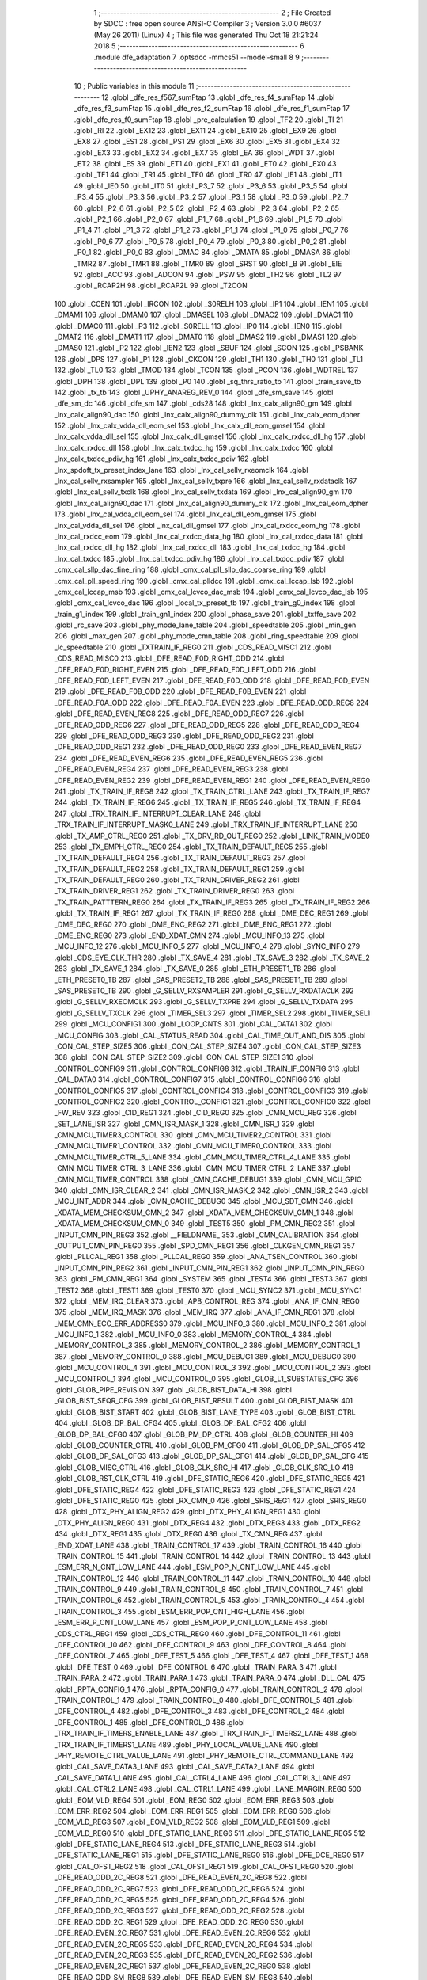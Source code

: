                               1 ;--------------------------------------------------------
                              2 ; File Created by SDCC : free open source ANSI-C Compiler
                              3 ; Version 3.0.0 #6037 (May 26 2011) (Linux)
                              4 ; This file was generated Thu Oct 18 21:21:24 2018
                              5 ;--------------------------------------------------------
                              6 	.module dfe_adaptation
                              7 	.optsdcc -mmcs51 --model-small
                              8 	
                              9 ;--------------------------------------------------------
                             10 ; Public variables in this module
                             11 ;--------------------------------------------------------
                             12 	.globl _dfe_res_f567_sumFtap
                             13 	.globl _dfe_res_f4_sumFtap
                             14 	.globl _dfe_res_f3_sumFtap
                             15 	.globl _dfe_res_f2_sumFtap
                             16 	.globl _dfe_res_f1_sumFtap
                             17 	.globl _dfe_res_f0_sumFtap
                             18 	.globl _pre_calculation
                             19 	.globl _TF2
                             20 	.globl _TI
                             21 	.globl _RI
                             22 	.globl _EX12
                             23 	.globl _EX11
                             24 	.globl _EX10
                             25 	.globl _EX9
                             26 	.globl _EX8
                             27 	.globl _ES1
                             28 	.globl _PS1
                             29 	.globl _EX6
                             30 	.globl _EX5
                             31 	.globl _EX4
                             32 	.globl _EX3
                             33 	.globl _EX2
                             34 	.globl _EX7
                             35 	.globl _EA
                             36 	.globl _WDT
                             37 	.globl _ET2
                             38 	.globl _ES
                             39 	.globl _ET1
                             40 	.globl _EX1
                             41 	.globl _ET0
                             42 	.globl _EX0
                             43 	.globl _TF1
                             44 	.globl _TR1
                             45 	.globl _TF0
                             46 	.globl _TR0
                             47 	.globl _IE1
                             48 	.globl _IT1
                             49 	.globl _IE0
                             50 	.globl _IT0
                             51 	.globl _P3_7
                             52 	.globl _P3_6
                             53 	.globl _P3_5
                             54 	.globl _P3_4
                             55 	.globl _P3_3
                             56 	.globl _P3_2
                             57 	.globl _P3_1
                             58 	.globl _P3_0
                             59 	.globl _P2_7
                             60 	.globl _P2_6
                             61 	.globl _P2_5
                             62 	.globl _P2_4
                             63 	.globl _P2_3
                             64 	.globl _P2_2
                             65 	.globl _P2_1
                             66 	.globl _P2_0
                             67 	.globl _P1_7
                             68 	.globl _P1_6
                             69 	.globl _P1_5
                             70 	.globl _P1_4
                             71 	.globl _P1_3
                             72 	.globl _P1_2
                             73 	.globl _P1_1
                             74 	.globl _P1_0
                             75 	.globl _P0_7
                             76 	.globl _P0_6
                             77 	.globl _P0_5
                             78 	.globl _P0_4
                             79 	.globl _P0_3
                             80 	.globl _P0_2
                             81 	.globl _P0_1
                             82 	.globl _P0_0
                             83 	.globl _DMAC
                             84 	.globl _DMATA
                             85 	.globl _DMASA
                             86 	.globl _TMR2
                             87 	.globl _TMR1
                             88 	.globl _TMR0
                             89 	.globl _SRST
                             90 	.globl _B
                             91 	.globl _EIE
                             92 	.globl _ACC
                             93 	.globl _ADCON
                             94 	.globl _PSW
                             95 	.globl _TH2
                             96 	.globl _TL2
                             97 	.globl _RCAP2H
                             98 	.globl _RCAP2L
                             99 	.globl _T2CON
                            100 	.globl _CCEN
                            101 	.globl _IRCON
                            102 	.globl _S0RELH
                            103 	.globl _IP1
                            104 	.globl _IEN1
                            105 	.globl _DMAM1
                            106 	.globl _DMAM0
                            107 	.globl _DMASEL
                            108 	.globl _DMAC2
                            109 	.globl _DMAC1
                            110 	.globl _DMAC0
                            111 	.globl _P3
                            112 	.globl _S0RELL
                            113 	.globl _IP0
                            114 	.globl _IEN0
                            115 	.globl _DMAT2
                            116 	.globl _DMAT1
                            117 	.globl _DMAT0
                            118 	.globl _DMAS2
                            119 	.globl _DMAS1
                            120 	.globl _DMAS0
                            121 	.globl _P2
                            122 	.globl _IEN2
                            123 	.globl _SBUF
                            124 	.globl _SCON
                            125 	.globl _PSBANK
                            126 	.globl _DPS
                            127 	.globl _P1
                            128 	.globl _CKCON
                            129 	.globl _TH1
                            130 	.globl _TH0
                            131 	.globl _TL1
                            132 	.globl _TL0
                            133 	.globl _TMOD
                            134 	.globl _TCON
                            135 	.globl _PCON
                            136 	.globl _WDTREL
                            137 	.globl _DPH
                            138 	.globl _DPL
                            139 	.globl _P0
                            140 	.globl _sq_thrs_ratio_tb
                            141 	.globl _train_save_tb
                            142 	.globl _tx_tb
                            143 	.globl _UPHY_ANAREG_REV_0
                            144 	.globl _dfe_sm_save
                            145 	.globl _dfe_sm_dc
                            146 	.globl _dfe_sm
                            147 	.globl _cds28
                            148 	.globl _lnx_calx_align90_gm
                            149 	.globl _lnx_calx_align90_dac
                            150 	.globl _lnx_calx_align90_dummy_clk
                            151 	.globl _lnx_calx_eom_dpher
                            152 	.globl _lnx_calx_vdda_dll_eom_sel
                            153 	.globl _lnx_calx_dll_eom_gmsel
                            154 	.globl _lnx_calx_vdda_dll_sel
                            155 	.globl _lnx_calx_dll_gmsel
                            156 	.globl _lnx_calx_rxdcc_dll_hg
                            157 	.globl _lnx_calx_rxdcc_dll
                            158 	.globl _lnx_calx_txdcc_hg
                            159 	.globl _lnx_calx_txdcc
                            160 	.globl _lnx_calx_txdcc_pdiv_hg
                            161 	.globl _lnx_calx_txdcc_pdiv
                            162 	.globl _lnx_spdoft_tx_preset_index_lane
                            163 	.globl _lnx_cal_sellv_rxeomclk
                            164 	.globl _lnx_cal_sellv_rxsampler
                            165 	.globl _lnx_cal_sellv_txpre
                            166 	.globl _lnx_cal_sellv_rxdataclk
                            167 	.globl _lnx_cal_sellv_txclk
                            168 	.globl _lnx_cal_sellv_txdata
                            169 	.globl _lnx_cal_align90_gm
                            170 	.globl _lnx_cal_align90_dac
                            171 	.globl _lnx_cal_align90_dummy_clk
                            172 	.globl _lnx_cal_eom_dpher
                            173 	.globl _lnx_cal_vdda_dll_eom_sel
                            174 	.globl _lnx_cal_dll_eom_gmsel
                            175 	.globl _lnx_cal_vdda_dll_sel
                            176 	.globl _lnx_cal_dll_gmsel
                            177 	.globl _lnx_cal_rxdcc_eom_hg
                            178 	.globl _lnx_cal_rxdcc_eom
                            179 	.globl _lnx_cal_rxdcc_data_hg
                            180 	.globl _lnx_cal_rxdcc_data
                            181 	.globl _lnx_cal_rxdcc_dll_hg
                            182 	.globl _lnx_cal_rxdcc_dll
                            183 	.globl _lnx_cal_txdcc_hg
                            184 	.globl _lnx_cal_txdcc
                            185 	.globl _lnx_cal_txdcc_pdiv_hg
                            186 	.globl _lnx_cal_txdcc_pdiv
                            187 	.globl _cmx_cal_sllp_dac_fine_ring
                            188 	.globl _cmx_cal_pll_sllp_dac_coarse_ring
                            189 	.globl _cmx_cal_pll_speed_ring
                            190 	.globl _cmx_cal_plldcc
                            191 	.globl _cmx_cal_lccap_lsb
                            192 	.globl _cmx_cal_lccap_msb
                            193 	.globl _cmx_cal_lcvco_dac_msb
                            194 	.globl _cmx_cal_lcvco_dac_lsb
                            195 	.globl _cmx_cal_lcvco_dac
                            196 	.globl _local_tx_preset_tb
                            197 	.globl _train_g0_index
                            198 	.globl _train_g1_index
                            199 	.globl _train_gn1_index
                            200 	.globl _phase_save
                            201 	.globl _txffe_save
                            202 	.globl _rc_save
                            203 	.globl _phy_mode_lane_table
                            204 	.globl _speedtable
                            205 	.globl _min_gen
                            206 	.globl _max_gen
                            207 	.globl _phy_mode_cmn_table
                            208 	.globl _ring_speedtable
                            209 	.globl _lc_speedtable
                            210 	.globl _TXTRAIN_IF_REG0
                            211 	.globl _CDS_READ_MISC1
                            212 	.globl _CDS_READ_MISC0
                            213 	.globl _DFE_READ_F0D_RIGHT_ODD
                            214 	.globl _DFE_READ_F0D_RIGHT_EVEN
                            215 	.globl _DFE_READ_F0D_LEFT_ODD
                            216 	.globl _DFE_READ_F0D_LEFT_EVEN
                            217 	.globl _DFE_READ_F0D_ODD
                            218 	.globl _DFE_READ_F0D_EVEN
                            219 	.globl _DFE_READ_F0B_ODD
                            220 	.globl _DFE_READ_F0B_EVEN
                            221 	.globl _DFE_READ_F0A_ODD
                            222 	.globl _DFE_READ_F0A_EVEN
                            223 	.globl _DFE_READ_ODD_REG8
                            224 	.globl _DFE_READ_EVEN_REG8
                            225 	.globl _DFE_READ_ODD_REG7
                            226 	.globl _DFE_READ_ODD_REG6
                            227 	.globl _DFE_READ_ODD_REG5
                            228 	.globl _DFE_READ_ODD_REG4
                            229 	.globl _DFE_READ_ODD_REG3
                            230 	.globl _DFE_READ_ODD_REG2
                            231 	.globl _DFE_READ_ODD_REG1
                            232 	.globl _DFE_READ_ODD_REG0
                            233 	.globl _DFE_READ_EVEN_REG7
                            234 	.globl _DFE_READ_EVEN_REG6
                            235 	.globl _DFE_READ_EVEN_REG5
                            236 	.globl _DFE_READ_EVEN_REG4
                            237 	.globl _DFE_READ_EVEN_REG3
                            238 	.globl _DFE_READ_EVEN_REG2
                            239 	.globl _DFE_READ_EVEN_REG1
                            240 	.globl _DFE_READ_EVEN_REG0
                            241 	.globl _TX_TRAIN_IF_REG8
                            242 	.globl _TX_TRAIN_CTRL_LANE
                            243 	.globl _TX_TRAIN_IF_REG7
                            244 	.globl _TX_TRAIN_IF_REG6
                            245 	.globl _TX_TRAIN_IF_REG5
                            246 	.globl _TX_TRAIN_IF_REG4
                            247 	.globl _TRX_TRAIN_IF_INTERRUPT_CLEAR_LANE
                            248 	.globl _TRX_TRAIN_IF_INTERRUPT_MASK0_LANE
                            249 	.globl _TRX_TRAIN_IF_INTERRUPT_LANE
                            250 	.globl _TX_AMP_CTRL_REG0
                            251 	.globl _TX_DRV_RD_OUT_REG0
                            252 	.globl _LINK_TRAIN_MODE0
                            253 	.globl _TX_EMPH_CTRL_REG0
                            254 	.globl _TX_TRAIN_DEFAULT_REG5
                            255 	.globl _TX_TRAIN_DEFAULT_REG4
                            256 	.globl _TX_TRAIN_DEFAULT_REG3
                            257 	.globl _TX_TRAIN_DEFAULT_REG2
                            258 	.globl _TX_TRAIN_DEFAULT_REG1
                            259 	.globl _TX_TRAIN_DEFAULT_REG0
                            260 	.globl _TX_TRAIN_DRIVER_REG2
                            261 	.globl _TX_TRAIN_DRIVER_REG1
                            262 	.globl _TX_TRAIN_DRIVER_REG0
                            263 	.globl _TX_TRAIN_PATTTERN_REG0
                            264 	.globl _TX_TRAIN_IF_REG3
                            265 	.globl _TX_TRAIN_IF_REG2
                            266 	.globl _TX_TRAIN_IF_REG1
                            267 	.globl _TX_TRAIN_IF_REG0
                            268 	.globl _DME_DEC_REG1
                            269 	.globl _DME_DEC_REG0
                            270 	.globl _DME_ENC_REG2
                            271 	.globl _DME_ENC_REG1
                            272 	.globl _DME_ENC_REG0
                            273 	.globl _END_XDAT_CMN
                            274 	.globl _MCU_INFO_13
                            275 	.globl _MCU_INFO_12
                            276 	.globl _MCU_INFO_5
                            277 	.globl _MCU_INFO_4
                            278 	.globl _SYNC_INFO
                            279 	.globl _CDS_EYE_CLK_THR
                            280 	.globl _TX_SAVE_4
                            281 	.globl _TX_SAVE_3
                            282 	.globl _TX_SAVE_2
                            283 	.globl _TX_SAVE_1
                            284 	.globl _TX_SAVE_0
                            285 	.globl _ETH_PRESET1_TB
                            286 	.globl _ETH_PRESET0_TB
                            287 	.globl _SAS_PRESET2_TB
                            288 	.globl _SAS_PRESET1_TB
                            289 	.globl _SAS_PRESET0_TB
                            290 	.globl _G_SELLV_RXSAMPLER
                            291 	.globl _G_SELLV_RXDATACLK
                            292 	.globl _G_SELLV_RXEOMCLK
                            293 	.globl _G_SELLV_TXPRE
                            294 	.globl _G_SELLV_TXDATA
                            295 	.globl _G_SELLV_TXCLK
                            296 	.globl _TIMER_SEL3
                            297 	.globl _TIMER_SEL2
                            298 	.globl _TIMER_SEL1
                            299 	.globl _MCU_CONFIG1
                            300 	.globl _LOOP_CNTS
                            301 	.globl _CAL_DATA1
                            302 	.globl _MCU_CONFIG
                            303 	.globl _CAL_STATUS_READ
                            304 	.globl _CAL_TIME_OUT_AND_DIS
                            305 	.globl _CON_CAL_STEP_SIZE5
                            306 	.globl _CON_CAL_STEP_SIZE4
                            307 	.globl _CON_CAL_STEP_SIZE3
                            308 	.globl _CON_CAL_STEP_SIZE2
                            309 	.globl _CON_CAL_STEP_SIZE1
                            310 	.globl _CONTROL_CONFIG9
                            311 	.globl _CONTROL_CONFIG8
                            312 	.globl _TRAIN_IF_CONFIG
                            313 	.globl _CAL_DATA0
                            314 	.globl _CONTROL_CONFIG7
                            315 	.globl _CONTROL_CONFIG6
                            316 	.globl _CONTROL_CONFIG5
                            317 	.globl _CONTROL_CONFIG4
                            318 	.globl _CONTROL_CONFIG3
                            319 	.globl _CONTROL_CONFIG2
                            320 	.globl _CONTROL_CONFIG1
                            321 	.globl _CONTROL_CONFIG0
                            322 	.globl _FW_REV
                            323 	.globl _CID_REG1
                            324 	.globl _CID_REG0
                            325 	.globl _CMN_MCU_REG
                            326 	.globl _SET_LANE_ISR
                            327 	.globl _CMN_ISR_MASK_1
                            328 	.globl _CMN_ISR_1
                            329 	.globl _CMN_MCU_TIMER3_CONTROL
                            330 	.globl _CMN_MCU_TIMER2_CONTROL
                            331 	.globl _CMN_MCU_TIMER1_CONTROL
                            332 	.globl _CMN_MCU_TIMER0_CONTROL
                            333 	.globl _CMN_MCU_TIMER_CTRL_5_LANE
                            334 	.globl _CMN_MCU_TIMER_CTRL_4_LANE
                            335 	.globl _CMN_MCU_TIMER_CTRL_3_LANE
                            336 	.globl _CMN_MCU_TIMER_CTRL_2_LANE
                            337 	.globl _CMN_MCU_TIMER_CONTROL
                            338 	.globl _CMN_CACHE_DEBUG1
                            339 	.globl _CMN_MCU_GPIO
                            340 	.globl _CMN_ISR_CLEAR_2
                            341 	.globl _CMN_ISR_MASK_2
                            342 	.globl _CMN_ISR_2
                            343 	.globl _MCU_INT_ADDR
                            344 	.globl _CMN_CACHE_DEBUG0
                            345 	.globl _MCU_SDT_CMN
                            346 	.globl _XDATA_MEM_CHECKSUM_CMN_2
                            347 	.globl _XDATA_MEM_CHECKSUM_CMN_1
                            348 	.globl _XDATA_MEM_CHECKSUM_CMN_0
                            349 	.globl _TEST5
                            350 	.globl _PM_CMN_REG2
                            351 	.globl _INPUT_CMN_PIN_REG3
                            352 	.globl __FIELDNAME_
                            353 	.globl _CMN_CALIBRATION
                            354 	.globl _OUTPUT_CMN_PIN_REG0
                            355 	.globl _SPD_CMN_REG1
                            356 	.globl _CLKGEN_CMN_REG1
                            357 	.globl _PLLCAL_REG1
                            358 	.globl _PLLCAL_REG0
                            359 	.globl _ANA_TSEN_CONTROL
                            360 	.globl _INPUT_CMN_PIN_REG2
                            361 	.globl _INPUT_CMN_PIN_REG1
                            362 	.globl _INPUT_CMN_PIN_REG0
                            363 	.globl _PM_CMN_REG1
                            364 	.globl _SYSTEM
                            365 	.globl _TEST4
                            366 	.globl _TEST3
                            367 	.globl _TEST2
                            368 	.globl _TEST1
                            369 	.globl _TEST0
                            370 	.globl _MCU_SYNC2
                            371 	.globl _MCU_SYNC1
                            372 	.globl _MEM_IRQ_CLEAR
                            373 	.globl _APB_CONTROL_REG
                            374 	.globl _ANA_IF_CMN_REG0
                            375 	.globl _MEM_IRQ_MASK
                            376 	.globl _MEM_IRQ
                            377 	.globl _ANA_IF_CMN_REG1
                            378 	.globl _MEM_CMN_ECC_ERR_ADDRESS0
                            379 	.globl _MCU_INFO_3
                            380 	.globl _MCU_INFO_2
                            381 	.globl _MCU_INFO_1
                            382 	.globl _MCU_INFO_0
                            383 	.globl _MEMORY_CONTROL_4
                            384 	.globl _MEMORY_CONTROL_3
                            385 	.globl _MEMORY_CONTROL_2
                            386 	.globl _MEMORY_CONTROL_1
                            387 	.globl _MEMORY_CONTROL_0
                            388 	.globl _MCU_DEBUG1
                            389 	.globl _MCU_DEBUG0
                            390 	.globl _MCU_CONTROL_4
                            391 	.globl _MCU_CONTROL_3
                            392 	.globl _MCU_CONTROL_2
                            393 	.globl _MCU_CONTROL_1
                            394 	.globl _MCU_CONTROL_0
                            395 	.globl _GLOB_L1_SUBSTATES_CFG
                            396 	.globl _GLOB_PIPE_REVISION
                            397 	.globl _GLOB_BIST_DATA_HI
                            398 	.globl _GLOB_BIST_SEQR_CFG
                            399 	.globl _GLOB_BIST_RESULT
                            400 	.globl _GLOB_BIST_MASK
                            401 	.globl _GLOB_BIST_START
                            402 	.globl _GLOB_BIST_LANE_TYPE
                            403 	.globl _GLOB_BIST_CTRL
                            404 	.globl _GLOB_DP_BAL_CFG4
                            405 	.globl _GLOB_DP_BAL_CFG2
                            406 	.globl _GLOB_DP_BAL_CFG0
                            407 	.globl _GLOB_PM_DP_CTRL
                            408 	.globl _GLOB_COUNTER_HI
                            409 	.globl _GLOB_COUNTER_CTRL
                            410 	.globl _GLOB_PM_CFG0
                            411 	.globl _GLOB_DP_SAL_CFG5
                            412 	.globl _GLOB_DP_SAL_CFG3
                            413 	.globl _GLOB_DP_SAL_CFG1
                            414 	.globl _GLOB_DP_SAL_CFG
                            415 	.globl _GLOB_MISC_CTRL
                            416 	.globl _GLOB_CLK_SRC_HI
                            417 	.globl _GLOB_CLK_SRC_LO
                            418 	.globl _GLOB_RST_CLK_CTRL
                            419 	.globl _DFE_STATIC_REG6
                            420 	.globl _DFE_STATIC_REG5
                            421 	.globl _DFE_STATIC_REG4
                            422 	.globl _DFE_STATIC_REG3
                            423 	.globl _DFE_STATIC_REG1
                            424 	.globl _DFE_STATIC_REG0
                            425 	.globl _RX_CMN_0
                            426 	.globl _SRIS_REG1
                            427 	.globl _SRIS_REG0
                            428 	.globl _DTX_PHY_ALIGN_REG2
                            429 	.globl _DTX_PHY_ALIGN_REG1
                            430 	.globl _DTX_PHY_ALIGN_REG0
                            431 	.globl _DTX_REG4
                            432 	.globl _DTX_REG3
                            433 	.globl _DTX_REG2
                            434 	.globl _DTX_REG1
                            435 	.globl _DTX_REG0
                            436 	.globl _TX_CMN_REG
                            437 	.globl _END_XDAT_LANE
                            438 	.globl _TRAIN_CONTROL_17
                            439 	.globl _TRAIN_CONTROL_16
                            440 	.globl _TRAIN_CONTROL_15
                            441 	.globl _TRAIN_CONTROL_14
                            442 	.globl _TRAIN_CONTROL_13
                            443 	.globl _ESM_ERR_N_CNT_LOW_LANE
                            444 	.globl _ESM_POP_N_CNT_LOW_LANE
                            445 	.globl _TRAIN_CONTROL_12
                            446 	.globl _TRAIN_CONTROL_11
                            447 	.globl _TRAIN_CONTROL_10
                            448 	.globl _TRAIN_CONTROL_9
                            449 	.globl _TRAIN_CONTROL_8
                            450 	.globl _TRAIN_CONTROL_7
                            451 	.globl _TRAIN_CONTROL_6
                            452 	.globl _TRAIN_CONTROL_5
                            453 	.globl _TRAIN_CONTROL_4
                            454 	.globl _TRAIN_CONTROL_3
                            455 	.globl _ESM_ERR_POP_CNT_HIGH_LANE
                            456 	.globl _ESM_ERR_P_CNT_LOW_LANE
                            457 	.globl _ESM_POP_P_CNT_LOW_LANE
                            458 	.globl _CDS_CTRL_REG1
                            459 	.globl _CDS_CTRL_REG0
                            460 	.globl _DFE_CONTROL_11
                            461 	.globl _DFE_CONTROL_10
                            462 	.globl _DFE_CONTROL_9
                            463 	.globl _DFE_CONTROL_8
                            464 	.globl _DFE_CONTROL_7
                            465 	.globl _DFE_TEST_5
                            466 	.globl _DFE_TEST_4
                            467 	.globl _DFE_TEST_1
                            468 	.globl _DFE_TEST_0
                            469 	.globl _DFE_CONTROL_6
                            470 	.globl _TRAIN_PARA_3
                            471 	.globl _TRAIN_PARA_2
                            472 	.globl _TRAIN_PARA_1
                            473 	.globl _TRAIN_PARA_0
                            474 	.globl _DLL_CAL
                            475 	.globl _RPTA_CONFIG_1
                            476 	.globl _RPTA_CONFIG_0
                            477 	.globl _TRAIN_CONTROL_2
                            478 	.globl _TRAIN_CONTROL_1
                            479 	.globl _TRAIN_CONTROL_0
                            480 	.globl _DFE_CONTROL_5
                            481 	.globl _DFE_CONTROL_4
                            482 	.globl _DFE_CONTROL_3
                            483 	.globl _DFE_CONTROL_2
                            484 	.globl _DFE_CONTROL_1
                            485 	.globl _DFE_CONTROL_0
                            486 	.globl _TRX_TRAIN_IF_TIMERS_ENABLE_LANE
                            487 	.globl _TRX_TRAIN_IF_TIMERS2_LANE
                            488 	.globl _TRX_TRAIN_IF_TIMERS1_LANE
                            489 	.globl _PHY_LOCAL_VALUE_LANE
                            490 	.globl _PHY_REMOTE_CTRL_VALUE_LANE
                            491 	.globl _PHY_REMOTE_CTRL_COMMAND_LANE
                            492 	.globl _CAL_SAVE_DATA3_LANE
                            493 	.globl _CAL_SAVE_DATA2_LANE
                            494 	.globl _CAL_SAVE_DATA1_LANE
                            495 	.globl _CAL_CTRL4_LANE
                            496 	.globl _CAL_CTRL3_LANE
                            497 	.globl _CAL_CTRL2_LANE
                            498 	.globl _CAL_CTRL1_LANE
                            499 	.globl _LANE_MARGIN_REG0
                            500 	.globl _EOM_VLD_REG4
                            501 	.globl _EOM_REG0
                            502 	.globl _EOM_ERR_REG3
                            503 	.globl _EOM_ERR_REG2
                            504 	.globl _EOM_ERR_REG1
                            505 	.globl _EOM_ERR_REG0
                            506 	.globl _EOM_VLD_REG3
                            507 	.globl _EOM_VLD_REG2
                            508 	.globl _EOM_VLD_REG1
                            509 	.globl _EOM_VLD_REG0
                            510 	.globl _DFE_STATIC_LANE_REG6
                            511 	.globl _DFE_STATIC_LANE_REG5
                            512 	.globl _DFE_STATIC_LANE_REG4
                            513 	.globl _DFE_STATIC_LANE_REG3
                            514 	.globl _DFE_STATIC_LANE_REG1
                            515 	.globl _DFE_STATIC_LANE_REG0
                            516 	.globl _DFE_DCE_REG0
                            517 	.globl _CAL_OFST_REG2
                            518 	.globl _CAL_OFST_REG1
                            519 	.globl _CAL_OFST_REG0
                            520 	.globl _DFE_READ_ODD_2C_REG8
                            521 	.globl _DFE_READ_EVEN_2C_REG8
                            522 	.globl _DFE_READ_ODD_2C_REG7
                            523 	.globl _DFE_READ_ODD_2C_REG6
                            524 	.globl _DFE_READ_ODD_2C_REG5
                            525 	.globl _DFE_READ_ODD_2C_REG4
                            526 	.globl _DFE_READ_ODD_2C_REG3
                            527 	.globl _DFE_READ_ODD_2C_REG2
                            528 	.globl _DFE_READ_ODD_2C_REG1
                            529 	.globl _DFE_READ_ODD_2C_REG0
                            530 	.globl _DFE_READ_EVEN_2C_REG7
                            531 	.globl _DFE_READ_EVEN_2C_REG6
                            532 	.globl _DFE_READ_EVEN_2C_REG5
                            533 	.globl _DFE_READ_EVEN_2C_REG4
                            534 	.globl _DFE_READ_EVEN_2C_REG3
                            535 	.globl _DFE_READ_EVEN_2C_REG2
                            536 	.globl _DFE_READ_EVEN_2C_REG1
                            537 	.globl _DFE_READ_EVEN_2C_REG0
                            538 	.globl _DFE_READ_ODD_SM_REG8
                            539 	.globl _DFE_READ_EVEN_SM_REG8
                            540 	.globl _DFE_READ_ODD_SM_REG7
                            541 	.globl _DFE_READ_ODD_SM_REG6
                            542 	.globl _DFE_READ_ODD_SM_REG5
                            543 	.globl _DFE_READ_ODD_SM_REG4
                            544 	.globl _DFE_READ_ODD_SM_REG3
                            545 	.globl _DFE_READ_ODD_SM_REG2
                            546 	.globl _DFE_READ_ODD_SM_REG1
                            547 	.globl _DFE_READ_ODD_SM_REG0
                            548 	.globl _DFE_READ_EVEN_SM_REG7
                            549 	.globl _DFE_READ_EVEN_SM_REG6
                            550 	.globl _DFE_READ_EVEN_SM_REG5
                            551 	.globl _DFE_READ_EVEN_SM_REG4
                            552 	.globl _DFE_READ_EVEN_SM_REG3
                            553 	.globl _DFE_READ_EVEN_SM_REG2
                            554 	.globl _DFE_READ_EVEN_SM_REG1
                            555 	.globl _DFE_READ_EVEN_SM_REG0
                            556 	.globl _DFE_FEXT_ODD_REG7
                            557 	.globl _DFE_FEXT_ODD_REG6
                            558 	.globl _DFE_FEXT_ODD_REG5
                            559 	.globl _DFE_FEXT_ODD_REG4
                            560 	.globl _DFE_FEXT_ODD_REG3
                            561 	.globl _DFE_FEXT_ODD_REG2
                            562 	.globl _DFE_FEXT_ODD_REG1
                            563 	.globl _DFE_FEXT_ODD_REG0
                            564 	.globl _DFE_FEXT_EVEN_REG7
                            565 	.globl _DFE_FEXT_EVEN_REG6
                            566 	.globl _DFE_FEXT_EVEN_REG5
                            567 	.globl _DFE_FEXT_EVEN_REG4
                            568 	.globl _DFE_FEXT_EVEN_REG3
                            569 	.globl _DFE_FEXT_EVEN_REG2
                            570 	.globl _DFE_FEXT_EVEN_REG1
                            571 	.globl _DFE_FEXT_EVEN_REG0
                            572 	.globl _DFE_DC_ODD_REG8
                            573 	.globl _DFE_DC_EVEN_REG8
                            574 	.globl _DFE_FEN_ODD_REG
                            575 	.globl _DFE_FEN_EVEN_REG
                            576 	.globl _DFE_STEP_REG1
                            577 	.globl _DFE_STEP_REG0
                            578 	.globl _DFE_ANA_REG1
                            579 	.globl _DFE_ANA_REG0
                            580 	.globl _DFE_CTRL_REG4
                            581 	.globl _RX_EQ_CLK_CTRL
                            582 	.globl _DFE_CTRL_REG3
                            583 	.globl _DFE_CTRL_REG2
                            584 	.globl _DFE_CTRL_REG1
                            585 	.globl _DFE_CTRL_REG0
                            586 	.globl _PT_COUNTER2
                            587 	.globl _PT_COUNTER1
                            588 	.globl _PT_COUNTER0
                            589 	.globl _PT_USER_PATTERN2
                            590 	.globl _PT_USER_PATTERN1
                            591 	.globl _PT_USER_PATTERN0
                            592 	.globl _PT_CONTROL1
                            593 	.globl _PT_CONTROL0
                            594 	.globl _XDATA_MEM_CHECKSUM_LANE1
                            595 	.globl _XDATA_MEM_CHECKSUM_LANE0
                            596 	.globl _MEM_ECC_ERR_ADDRESS0
                            597 	.globl _MCU_COMMAND0
                            598 	.globl _MCU_INT_CONTROL_13
                            599 	.globl _MCU_WDT_LANE
                            600 	.globl _MCU_IRQ_ISR_LANE
                            601 	.globl _ANA_IF_DFEO_REG0
                            602 	.globl _ANA_IF_DFEE_REG0
                            603 	.globl _ANA_IF_TRX_REG0
                            604 	.globl _EXT_INT_CONTROL
                            605 	.globl _MCU_DEBUG_LANE
                            606 	.globl _MCU_DEBUG3_LANE
                            607 	.globl _MCU_DEBUG2_LANE
                            608 	.globl _MCU_DEBUG1_LANE
                            609 	.globl _MCU_DEBUG0_LANE
                            610 	.globl _MCU_TIMER_CTRL_7_LANE
                            611 	.globl _MCU_TIMER_CTRL_6_LANE
                            612 	.globl _MCU_TIMER_CTRL_5_LANE
                            613 	.globl _MCU_TIMER_CTRL_4_LANE
                            614 	.globl _MCU_TIMER_CTRL_3_LANE
                            615 	.globl _MCU_TIMER_CTRL_2_LANE
                            616 	.globl _MCU_TIMER_CTRL_1_LANE
                            617 	.globl _MCU_MEM_REG2_LANE
                            618 	.globl _MCU_MEM_REG1_LANE
                            619 	.globl _MCU_IRQ_MASK_LANE
                            620 	.globl _MCU_IRQ_LANE
                            621 	.globl _MCU_TIMER3_CONTROL
                            622 	.globl _MCU_TIMER2_CONTROL
                            623 	.globl _MCU_TIMER1_CONTROL
                            624 	.globl _MCU_TIMER0_CONTROL
                            625 	.globl _MCU_TIMER_CONTROL
                            626 	.globl _MCU_INT12_CONTROL
                            627 	.globl _MCU_INT11_CONTROL
                            628 	.globl _MCU_INT10_CONTROL
                            629 	.globl _MCU_INT9_CONTROL
                            630 	.globl _MCU_INT8_CONTROL
                            631 	.globl _MCU_INT7_CONTROL
                            632 	.globl _MCU_INT6_CONTROL
                            633 	.globl _MCU_INT5_CONTROL
                            634 	.globl _MCU_INT4_CONTROL
                            635 	.globl _MCU_INT3_CONTROL
                            636 	.globl _MCU_INT2_CONTROL
                            637 	.globl _MCU_INT1_CONTROL
                            638 	.globl _MCU_INT0_CONTROL
                            639 	.globl _MCU_STATUS3_LANE
                            640 	.globl _MCU_STATUS2_LANE
                            641 	.globl _MCU_STATUS1_LANE
                            642 	.globl _MCU_STATUS0_LANE
                            643 	.globl _LANE_SYSTEM0
                            644 	.globl _CACHE_DEBUG1
                            645 	.globl _CACHE_DEBUG0
                            646 	.globl _MCU_GPIO
                            647 	.globl _MCU_CONTROL_LANE
                            648 	.globl _LANE_32G_PRESET_CFG16_LANE
                            649 	.globl _LANE_32G_PRESET_CFG14_LANE
                            650 	.globl _LANE_32G_PRESET_CFG12_LANE
                            651 	.globl _LANE_32G_PRESET_CFG10_LANE
                            652 	.globl _LANE_32G_PRESET_CFG8_LANE
                            653 	.globl _LANE_32G_PRESET_CFG6_LANE
                            654 	.globl _LANE_32G_PRESET_CFG4_LANE
                            655 	.globl _LANE_32G_PRESET_CFG2_LANE
                            656 	.globl _LANE_32G_PRESET_CFG0_LANE
                            657 	.globl _LANE_EQ_32G_CFG0_LANE
                            658 	.globl _LANE_16G_PRESET_CFG16_LANE
                            659 	.globl _LANE_16G_PRESET_CFG14_LANE
                            660 	.globl _LANE_16G_PRESET_CFG12_LANE
                            661 	.globl _LANE_16G_PRESET_CFG10_LANE
                            662 	.globl _LANE_16G_PRESET_CFG8_LANE
                            663 	.globl _LANE_16G_PRESET_CFG6_LANE
                            664 	.globl _LANE_16G_PRESET_CFG4_LANE
                            665 	.globl _LANE_16G_PRESET_CFG2_LANE
                            666 	.globl _LANE_16G_PRESET_CFG0_LANE
                            667 	.globl _LANE_EQ_16G_CFG0_LANE
                            668 	.globl _LANE_REMOTE_SET_LANE
                            669 	.globl _LANE_COEFF_MAX0_LANE
                            670 	.globl _LANE_PRESET_CFG16_LANE
                            671 	.globl _LANE_PRESET_CFG14_LANE
                            672 	.globl _LANE_PRESET_CFG12_LANE
                            673 	.globl _LANE_PRESET_CFG10_LANE
                            674 	.globl _LANE_PRESET_CFG8_LANE
                            675 	.globl _LANE_PRESET_CFG6_LANE
                            676 	.globl _LANE_PRESET_CFG4_LANE
                            677 	.globl _LANE_PRESET_CFG2_LANE
                            678 	.globl _LANE_PRESET_CFG0_LANE
                            679 	.globl _LANE_EQ_CFG1_LANE
                            680 	.globl _LANE_EQ_CFG0_LANE
                            681 	.globl _LANE_USB_DP_CFG2_LANE
                            682 	.globl _LANE_USB_DP_CFG1_LANE
                            683 	.globl _LANE_DP_PIE8_CFG0_LANE
                            684 	.globl _LANE_CFG_STATUS3_LANE
                            685 	.globl _LANE_CFG4
                            686 	.globl _LANE_CFG2_LANE
                            687 	.globl _LANE_CFG_STATUS2_LANE
                            688 	.globl _LANE_STATUS0
                            689 	.globl _LANE_CFG0
                            690 	.globl _SQ_REG0
                            691 	.globl _DTL_REG3
                            692 	.globl _DTL_REG2
                            693 	.globl _DTL_REG1
                            694 	.globl _DTL_REG0
                            695 	.globl _RX_LANE_INTERRUPT_REG1
                            696 	.globl _RX_CALIBRATION_REG
                            697 	.globl _INPUT_RX_PIN_REG3_LANE
                            698 	.globl _RX_DATA_PATH_REG
                            699 	.globl _RX_LANE_INTERRUPT_MASK
                            700 	.globl _RX_LANE_INTERRUPT
                            701 	.globl _CDR_LOCK_REG
                            702 	.globl _FRAME_SYNC_DET_REG6
                            703 	.globl _FRAME_SYNC_DET_REG5
                            704 	.globl _FRAME_SYNC_DET_REG4
                            705 	.globl _FRAME_SYNC_DET_REG3
                            706 	.globl _FRAME_SYNC_DET_REG2
                            707 	.globl _FRAME_SYNC_DET_REG1
                            708 	.globl _FRAME_SYNC_DET_REG0
                            709 	.globl _CLKGEN_RX_LANE_REG1_LANE
                            710 	.globl _DIG_RX_RSVD_REG0
                            711 	.globl _SPD_CTRL_RX_LANE_REG1_LANE
                            712 	.globl _INPUT_RX_PIN_REG2_LANE
                            713 	.globl _INPUT_RX_PIN_REG1_LANE
                            714 	.globl _INPUT_RX_PIN_REG0_LANE
                            715 	.globl _RX_SYSTEM_LANE
                            716 	.globl _PM_CTRL_RX_LANE_REG1_LANE
                            717 	.globl _MON_TOP
                            718 	.globl _ANALOG_TX_REALTIME_REG_1
                            719 	.globl _SPD_CTRL_INTERRUPT_CLEAR_REG1_LANE
                            720 	.globl _PM_CTRL_INTERRUPT_ISR_REG1_LANE
                            721 	.globl __FIELDNAME__LANE
                            722 	.globl _INPUT_TX_PIN_REG5_LANE
                            723 	.globl _DIG_TX_RSVD_REG0
                            724 	.globl _TX_CALIBRATION_LANE
                            725 	.globl _INPUT_TX_PIN_REG4_LANE
                            726 	.globl _TX_SYSTEM_LANE
                            727 	.globl _SPD_CTRL_TX_LANE_REG1_LANE
                            728 	.globl _SPD_CTRL_INTERRUPT_REG2
                            729 	.globl _SPD_CTRL_INTERRUPT_REG1_LANE
                            730 	.globl _TX_SPEED_CONVERT_LANE
                            731 	.globl _CLKGEN_TX_LANE_REG1_LANE
                            732 	.globl _PM_CTRL_INTERRUPT_REG2
                            733 	.globl _PM_CTRL_INTERRUPT_REG1_LANE
                            734 	.globl _INPUT_TX_PIN_REG3_LANE
                            735 	.globl _INPUT_TX_PIN_REG2_LANE
                            736 	.globl _INPUT_TX_PIN_REG1_LANE
                            737 	.globl _INPUT_TX_PIN_REG0_LANE
                            738 	.globl _PM_CTRL_TX_LANE_REG2_LANE
                            739 	.globl _PM_CTRL_TX_LANE_REG1_LANE
                            740 	.globl _UPHY14_CMN_ANAREG_TOP_214
                            741 	.globl _UPHY14_CMN_ANAREG_TOP_213
                            742 	.globl _UPHY14_CMN_ANAREG_TOP_212
                            743 	.globl _UPHY14_CMN_ANAREG_TOP_211
                            744 	.globl _UPHY14_CMN_ANAREG_TOP_210
                            745 	.globl _UPHY14_CMN_ANAREG_TOP_209
                            746 	.globl _UPHY14_CMN_ANAREG_TOP_208
                            747 	.globl _UPHY14_CMN_ANAREG_TOP_207
                            748 	.globl _UPHY14_CMN_ANAREG_TOP_206
                            749 	.globl _UPHY14_CMN_ANAREG_TOP_205
                            750 	.globl _UPHY14_CMN_ANAREG_TOP_204
                            751 	.globl _UPHY14_CMN_ANAREG_TOP_203
                            752 	.globl _UPHY14_CMN_ANAREG_TOP_202
                            753 	.globl _UPHY14_CMN_ANAREG_TOP_201
                            754 	.globl _UPHY14_CMN_ANAREG_TOP_200
                            755 	.globl _UPHY14_CMN_ANAREG_TOP_199
                            756 	.globl _UPHY14_CMN_ANAREG_TOP_198
                            757 	.globl _UPHY14_CMN_ANAREG_TOP_197
                            758 	.globl _UPHY14_CMN_ANAREG_TOP_196
                            759 	.globl _UPHY14_CMN_ANAREG_TOP_195
                            760 	.globl _UPHY14_CMN_ANAREG_TOP_194
                            761 	.globl _UPHY14_CMN_ANAREG_TOP_193
                            762 	.globl _UPHY14_CMN_ANAREG_TOP_192
                            763 	.globl _UPHY14_CMN_ANAREG_TOP_191
                            764 	.globl _UPHY14_CMN_ANAREG_TOP_190
                            765 	.globl _UPHY14_CMN_ANAREG_TOP_189
                            766 	.globl _UPHY14_CMN_ANAREG_TOP_188
                            767 	.globl _UPHY14_CMN_ANAREG_TOP_187
                            768 	.globl _UPHY14_CMN_ANAREG_TOP_186
                            769 	.globl _UPHY14_CMN_ANAREG_TOP_185
                            770 	.globl _UPHY14_CMN_ANAREG_TOP_184
                            771 	.globl _UPHY14_CMN_ANAREG_TOP_183
                            772 	.globl _UPHY14_CMN_ANAREG_TOP_182
                            773 	.globl _UPHY14_CMN_ANAREG_TOP_181
                            774 	.globl _UPHY14_CMN_ANAREG_TOP_180
                            775 	.globl _UPHY14_CMN_ANAREG_TOP_179
                            776 	.globl _UPHY14_CMN_ANAREG_TOP_178
                            777 	.globl _UPHY14_CMN_ANAREG_TOP_177
                            778 	.globl _UPHY14_CMN_ANAREG_TOP_176
                            779 	.globl _UPHY14_CMN_ANAREG_TOP_175
                            780 	.globl _UPHY14_CMN_ANAREG_TOP_174
                            781 	.globl _UPHY14_CMN_ANAREG_TOP_173
                            782 	.globl _UPHY14_CMN_ANAREG_TOP_172
                            783 	.globl _UPHY14_CMN_ANAREG_TOP_171
                            784 	.globl _UPHY14_CMN_ANAREG_TOP_170
                            785 	.globl _UPHY14_CMN_ANAREG_TOP_169
                            786 	.globl _UPHY14_CMN_ANAREG_TOP_168
                            787 	.globl _UPHY14_CMN_ANAREG_TOP_167
                            788 	.globl _UPHY14_CMN_ANAREG_TOP_166
                            789 	.globl _UPHY14_CMN_ANAREG_TOP_165
                            790 	.globl _UPHY14_CMN_ANAREG_TOP_164
                            791 	.globl _UPHY14_CMN_ANAREG_TOP_163
                            792 	.globl _UPHY14_CMN_ANAREG_TOP_162
                            793 	.globl _UPHY14_CMN_ANAREG_TOP_161
                            794 	.globl _UPHY14_CMN_ANAREG_TOP_160
                            795 	.globl _UPHY14_CMN_ANAREG_TOP_159
                            796 	.globl _UPHY14_CMN_ANAREG_TOP_158
                            797 	.globl _UPHY14_CMN_ANAREG_TOP_157
                            798 	.globl _UPHY14_CMN_ANAREG_TOP_156
                            799 	.globl _UPHY14_CMN_ANAREG_TOP_155
                            800 	.globl _UPHY14_CMN_ANAREG_TOP_154
                            801 	.globl _UPHY14_CMN_ANAREG_TOP_153
                            802 	.globl _UPHY14_CMN_ANAREG_TOP_152
                            803 	.globl _UPHY14_CMN_ANAREG_TOP_151
                            804 	.globl _UPHY14_CMN_ANAREG_TOP_150
                            805 	.globl _UPHY14_CMN_ANAREG_TOP_149
                            806 	.globl _UPHY14_CMN_ANAREG_TOP_148
                            807 	.globl _UPHY14_CMN_ANAREG_TOP_147
                            808 	.globl _UPHY14_CMN_ANAREG_TOP_146
                            809 	.globl _UPHY14_CMN_ANAREG_TOP_145
                            810 	.globl _UPHY14_CMN_ANAREG_TOP_144
                            811 	.globl _UPHY14_CMN_ANAREG_TOP_143
                            812 	.globl _UPHY14_CMN_ANAREG_TOP_142
                            813 	.globl _UPHY14_CMN_ANAREG_TOP_141
                            814 	.globl _UPHY14_CMN_ANAREG_TOP_140
                            815 	.globl _UPHY14_CMN_ANAREG_TOP_139
                            816 	.globl _UPHY14_CMN_ANAREG_TOP_138
                            817 	.globl _UPHY14_CMN_ANAREG_TOP_137
                            818 	.globl _UPHY14_CMN_ANAREG_TOP_136
                            819 	.globl _UPHY14_CMN_ANAREG_TOP_135
                            820 	.globl _UPHY14_CMN_ANAREG_TOP_134
                            821 	.globl _UPHY14_CMN_ANAREG_TOP_133
                            822 	.globl _UPHY14_CMN_ANAREG_TOP_132
                            823 	.globl _UPHY14_CMN_ANAREG_TOP_131
                            824 	.globl _UPHY14_CMN_ANAREG_TOP_130
                            825 	.globl _UPHY14_CMN_ANAREG_TOP_129
                            826 	.globl _UPHY14_CMN_ANAREG_TOP_128
                            827 	.globl _ANA_DFEO_REG_0B
                            828 	.globl _ANA_DFEO_REG_0A
                            829 	.globl _ANA_DFEO_REG_09
                            830 	.globl _ANA_DFEO_REG_08
                            831 	.globl _ANA_DFEO_REG_07
                            832 	.globl _ANA_DFEO_REG_06
                            833 	.globl _ANA_DFEO_REG_05
                            834 	.globl _ANA_DFEO_REG_04
                            835 	.globl _ANA_DFEO_REG_03
                            836 	.globl _ANA_DFEO_REG_02
                            837 	.globl _ANA_DFEO_REG_01
                            838 	.globl _ANA_DFEO_REG_00
                            839 	.globl _ANA_DFEO_REG_27
                            840 	.globl _ANA_DFEO_REG_26
                            841 	.globl _ANA_DFEO_REG_25
                            842 	.globl _ANA_DFEO_REG_24
                            843 	.globl _ANA_DFEO_REG_23
                            844 	.globl _ANA_DFEO_REG_22
                            845 	.globl _ANA_DFEO_REG_21
                            846 	.globl _ANA_DFEO_REG_20
                            847 	.globl _ANA_DFEO_REG_1F
                            848 	.globl _ANA_DFEO_REG_1E
                            849 	.globl _ANA_DFEO_REG_1D
                            850 	.globl _ANA_DFEO_REG_1C
                            851 	.globl _ANA_DFEO_REG_1B
                            852 	.globl _ANA_DFEO_REG_1A
                            853 	.globl _ANA_DFEO_REG_19
                            854 	.globl _ANA_DFEO_REG_18
                            855 	.globl _ANA_DFEO_REG_17
                            856 	.globl _ANA_DFEO_REG_16
                            857 	.globl _ANA_DFEO_REG_15
                            858 	.globl _ANA_DFEO_REG_14
                            859 	.globl _ANA_DFEO_REG_13
                            860 	.globl _ANA_DFEO_REG_12
                            861 	.globl _ANA_DFEO_REG_11
                            862 	.globl _ANA_DFEO_REG_10
                            863 	.globl _ANA_DFEO_REG_0F
                            864 	.globl _ANA_DFEO_REG_0E
                            865 	.globl _ANA_DFEO_REG_0D
                            866 	.globl _ANA_DFEO_REG_0C
                            867 	.globl _ANA_DFEE_REG_1D
                            868 	.globl _ANA_DFEE_REG_1C
                            869 	.globl _ANA_DFEE_REG_1B
                            870 	.globl _ANA_DFEE_REG_1A
                            871 	.globl _ANA_DFEE_REG_19
                            872 	.globl _ANA_DFEE_REG_18
                            873 	.globl _ANA_DFEE_REG_17
                            874 	.globl _ANA_DFEE_REG_16
                            875 	.globl _ANA_DFEE_REG_15
                            876 	.globl _ANA_DFEE_REG_14
                            877 	.globl _ANA_DFEE_REG_13
                            878 	.globl _ANA_DFEE_REG_12
                            879 	.globl _ANA_DFEE_REG_11
                            880 	.globl _ANA_DFEE_REG_10
                            881 	.globl _ANA_DFEE_REG_0F
                            882 	.globl _ANA_DFEE_REG_0E
                            883 	.globl _ANA_DFEE_REG_0D
                            884 	.globl _ANA_DFEE_REG_0C
                            885 	.globl _ANA_DFEE_REG_0B
                            886 	.globl _ANA_DFEE_REG_0A
                            887 	.globl _ANA_DFEE_REG_09
                            888 	.globl _ANA_DFEE_REG_08
                            889 	.globl _ANA_DFEE_REG_07
                            890 	.globl _ANA_DFEE_REG_06
                            891 	.globl _ANA_DFEE_REG_05
                            892 	.globl _ANA_DFEE_REG_04
                            893 	.globl _ANA_DFEE_REG_03
                            894 	.globl _ANA_DFEE_REG_02
                            895 	.globl _ANA_DFEE_REG_01
                            896 	.globl _ANA_DFEE_REG_00
                            897 	.globl _ANA_DFEE_REG_27
                            898 	.globl _ANA_DFEE_REG_26
                            899 	.globl _ANA_DFEE_REG_25
                            900 	.globl _ANA_DFEE_REG_24
                            901 	.globl _ANA_DFEE_REG_23
                            902 	.globl _ANA_DFEE_REG_22
                            903 	.globl _ANA_DFEE_REG_21
                            904 	.globl _ANA_DFEE_REG_20
                            905 	.globl _ANA_DFEE_REG_1F
                            906 	.globl _ANA_DFEE_REG_1E
                            907 	.globl _UPHY14_TRX_ANAREG_BOT_32
                            908 	.globl _UPHY14_TRX_ANAREG_BOT_31
                            909 	.globl _UPHY14_TRX_ANAREG_BOT_30
                            910 	.globl _UPHY14_TRX_ANAREG_BOT_29
                            911 	.globl _UPHY14_TRX_ANAREG_BOT_28
                            912 	.globl _UPHY14_TRX_ANAREG_BOT_27
                            913 	.globl _UPHY14_TRX_ANAREG_BOT_26
                            914 	.globl _UPHY14_TRX_ANAREG_BOT_25
                            915 	.globl _UPHY14_TRX_ANAREG_BOT_24
                            916 	.globl _UPHY14_TRX_ANAREG_BOT_23
                            917 	.globl _UPHY14_TRX_ANAREG_BOT_22
                            918 	.globl _UPHY14_TRX_ANAREG_BOT_21
                            919 	.globl _UPHY14_TRX_ANAREG_BOT_20
                            920 	.globl _UPHY14_TRX_ANAREG_BOT_19
                            921 	.globl _UPHY14_TRX_ANAREG_BOT_18
                            922 	.globl _UPHY14_TRX_ANAREG_BOT_17
                            923 	.globl _UPHY14_TRX_ANAREG_BOT_16
                            924 	.globl _UPHY14_TRX_ANAREG_BOT_15
                            925 	.globl _UPHY14_TRX_ANAREG_BOT_14
                            926 	.globl _UPHY14_TRX_ANAREG_BOT_13
                            927 	.globl _UPHY14_TRX_ANAREG_BOT_12
                            928 	.globl _UPHY14_TRX_ANAREG_BOT_11
                            929 	.globl _UPHY14_TRX_ANAREG_BOT_10
                            930 	.globl _UPHY14_TRX_ANAREG_BOT_9
                            931 	.globl _UPHY14_TRX_ANAREG_BOT_8
                            932 	.globl _UPHY14_TRX_ANAREG_BOT_7
                            933 	.globl _UPHY14_TRX_ANAREG_BOT_6
                            934 	.globl _UPHY14_TRX_ANAREG_BOT_5
                            935 	.globl _UPHY14_TRX_ANAREG_BOT_4
                            936 	.globl _UPHY14_TRX_ANAREG_BOT_3
                            937 	.globl _UPHY14_TRX_ANAREG_BOT_2
                            938 	.globl _UPHY14_TRX_ANAREG_BOT_1
                            939 	.globl _UPHY14_TRX_ANAREG_BOT_0
                            940 	.globl _UPHY14_TRX_ANAREG_TOP_157
                            941 	.globl _UPHY14_TRX_ANAREG_TOP_156
                            942 	.globl _UPHY14_TRX_ANAREG_TOP_155
                            943 	.globl _UPHY14_TRX_ANAREG_TOP_154
                            944 	.globl _UPHY14_TRX_ANAREG_TOP_153
                            945 	.globl _UPHY14_TRX_ANAREG_TOP_152
                            946 	.globl _UPHY14_TRX_ANAREG_TOP_151
                            947 	.globl _UPHY14_TRX_ANAREG_TOP_150
                            948 	.globl _UPHY14_TRX_ANAREG_TOP_149
                            949 	.globl _UPHY14_TRX_ANAREG_TOP_148
                            950 	.globl _UPHY14_TRX_ANAREG_TOP_147
                            951 	.globl _UPHY14_TRX_ANAREG_TOP_146
                            952 	.globl _UPHY14_TRX_ANAREG_TOP_145
                            953 	.globl _UPHY14_TRX_ANAREG_TOP_144
                            954 	.globl _UPHY14_TRX_ANAREG_TOP_143
                            955 	.globl _UPHY14_TRX_ANAREG_TOP_142
                            956 	.globl _UPHY14_TRX_ANAREG_TOP_141
                            957 	.globl _UPHY14_TRX_ANAREG_TOP_140
                            958 	.globl _UPHY14_TRX_ANAREG_TOP_139
                            959 	.globl _UPHY14_TRX_ANAREG_TOP_138
                            960 	.globl _UPHY14_TRX_ANAREG_TOP_137
                            961 	.globl _UPHY14_TRX_ANAREG_TOP_136
                            962 	.globl _UPHY14_TRX_ANAREG_TOP_135
                            963 	.globl _UPHY14_TRX_ANAREG_TOP_134
                            964 	.globl _UPHY14_TRX_ANAREG_TOP_133
                            965 	.globl _UPHY14_TRX_ANAREG_TOP_132
                            966 	.globl _UPHY14_TRX_ANAREG_TOP_131
                            967 	.globl _UPHY14_TRX_ANAREG_TOP_130
                            968 	.globl _UPHY14_TRX_ANAREG_TOP_129
                            969 	.globl _UPHY14_TRX_ANAREG_TOP_128
                            970 	.globl _UPHY14_TRX_LANEPLL_ANAREG_TOP_143
                            971 	.globl _UPHY14_TRX_LANEPLL_ANAREG_TOP_142
                            972 	.globl _UPHY14_TRX_LANEPLL_ANAREG_TOP_141
                            973 	.globl _UPHY14_TRX_LANEPLL_ANAREG_TOP_140
                            974 	.globl _UPHY14_TRX_LANEPLL_ANAREG_TOP_139
                            975 	.globl _UPHY14_TRX_LANEPLL_ANAREG_TOP_138
                            976 	.globl _UPHY14_TRX_LANEPLL_ANAREG_TOP_137
                            977 	.globl _UPHY14_TRX_LANEPLL_ANAREG_TOP_136
                            978 	.globl _UPHY14_TRX_LANEPLL_ANAREG_TOP_135
                            979 	.globl _UPHY14_TRX_LANEPLL_ANAREG_TOP_134
                            980 	.globl _UPHY14_TRX_LANEPLL_ANAREG_TOP_133
                            981 	.globl _UPHY14_TRX_LANEPLL_ANAREG_TOP_132
                            982 	.globl _UPHY14_TRX_LANEPLL_ANAREG_TOP_131
                            983 	.globl _UPHY14_TRX_LANEPLL_ANAREG_TOP_130
                            984 	.globl _UPHY14_TRX_LANEPLL_ANAREG_TOP_129
                            985 	.globl _UPHY14_TRX_LANEPLL_ANAREG_TOP_128
                            986 	.globl _dfe_adaptation
                            987 	.globl _DFE_Final_Calculation
                            988 	.globl _level_ffe
                            989 	.globl _Check_F0d
                            990 ;--------------------------------------------------------
                            991 ; special function registers
                            992 ;--------------------------------------------------------
                            993 	.area RSEG    (ABS,DATA)
   0000                     994 	.org 0x0000
                    0080    995 _P0	=	0x0080
                    0082    996 _DPL	=	0x0082
                    0083    997 _DPH	=	0x0083
                    0086    998 _WDTREL	=	0x0086
                    0087    999 _PCON	=	0x0087
                    0088   1000 _TCON	=	0x0088
                    0089   1001 _TMOD	=	0x0089
                    008A   1002 _TL0	=	0x008a
                    008B   1003 _TL1	=	0x008b
                    008C   1004 _TH0	=	0x008c
                    008D   1005 _TH1	=	0x008d
                    008E   1006 _CKCON	=	0x008e
                    0090   1007 _P1	=	0x0090
                    0092   1008 _DPS	=	0x0092
                    0094   1009 _PSBANK	=	0x0094
                    0098   1010 _SCON	=	0x0098
                    0099   1011 _SBUF	=	0x0099
                    009A   1012 _IEN2	=	0x009a
                    00A0   1013 _P2	=	0x00a0
                    00A1   1014 _DMAS0	=	0x00a1
                    00A2   1015 _DMAS1	=	0x00a2
                    00A3   1016 _DMAS2	=	0x00a3
                    00A4   1017 _DMAT0	=	0x00a4
                    00A5   1018 _DMAT1	=	0x00a5
                    00A6   1019 _DMAT2	=	0x00a6
                    00A8   1020 _IEN0	=	0x00a8
                    00A9   1021 _IP0	=	0x00a9
                    00AA   1022 _S0RELL	=	0x00aa
                    00B0   1023 _P3	=	0x00b0
                    00B1   1024 _DMAC0	=	0x00b1
                    00B2   1025 _DMAC1	=	0x00b2
                    00B3   1026 _DMAC2	=	0x00b3
                    00B4   1027 _DMASEL	=	0x00b4
                    00B5   1028 _DMAM0	=	0x00b5
                    00B6   1029 _DMAM1	=	0x00b6
                    00B8   1030 _IEN1	=	0x00b8
                    00B9   1031 _IP1	=	0x00b9
                    00BA   1032 _S0RELH	=	0x00ba
                    00C0   1033 _IRCON	=	0x00c0
                    00C1   1034 _CCEN	=	0x00c1
                    00C8   1035 _T2CON	=	0x00c8
                    00CA   1036 _RCAP2L	=	0x00ca
                    00CB   1037 _RCAP2H	=	0x00cb
                    00CC   1038 _TL2	=	0x00cc
                    00CD   1039 _TH2	=	0x00cd
                    00D0   1040 _PSW	=	0x00d0
                    00D8   1041 _ADCON	=	0x00d8
                    00E0   1042 _ACC	=	0x00e0
                    00E8   1043 _EIE	=	0x00e8
                    00F0   1044 _B	=	0x00f0
                    00F7   1045 _SRST	=	0x00f7
                    8C8A   1046 _TMR0	=	0x8c8a
                    8D8B   1047 _TMR1	=	0x8d8b
                    CDCC   1048 _TMR2	=	0xcdcc
                    A2A1   1049 _DMASA	=	0xa2a1
                    A5A4   1050 _DMATA	=	0xa5a4
                    B2B1   1051 _DMAC	=	0xb2b1
                           1052 ;--------------------------------------------------------
                           1053 ; special function bits
                           1054 ;--------------------------------------------------------
                           1055 	.area RSEG    (ABS,DATA)
   0000                    1056 	.org 0x0000
                    0080   1057 _P0_0	=	0x0080
                    0081   1058 _P0_1	=	0x0081
                    0082   1059 _P0_2	=	0x0082
                    0083   1060 _P0_3	=	0x0083
                    0084   1061 _P0_4	=	0x0084
                    0085   1062 _P0_5	=	0x0085
                    0086   1063 _P0_6	=	0x0086
                    0087   1064 _P0_7	=	0x0087
                    0090   1065 _P1_0	=	0x0090
                    0091   1066 _P1_1	=	0x0091
                    0092   1067 _P1_2	=	0x0092
                    0093   1068 _P1_3	=	0x0093
                    0094   1069 _P1_4	=	0x0094
                    0095   1070 _P1_5	=	0x0095
                    0096   1071 _P1_6	=	0x0096
                    0097   1072 _P1_7	=	0x0097
                    00A0   1073 _P2_0	=	0x00a0
                    00A1   1074 _P2_1	=	0x00a1
                    00A2   1075 _P2_2	=	0x00a2
                    00A3   1076 _P2_3	=	0x00a3
                    00A4   1077 _P2_4	=	0x00a4
                    00A5   1078 _P2_5	=	0x00a5
                    00A6   1079 _P2_6	=	0x00a6
                    00A7   1080 _P2_7	=	0x00a7
                    00B0   1081 _P3_0	=	0x00b0
                    00B1   1082 _P3_1	=	0x00b1
                    00B2   1083 _P3_2	=	0x00b2
                    00B3   1084 _P3_3	=	0x00b3
                    00B4   1085 _P3_4	=	0x00b4
                    00B5   1086 _P3_5	=	0x00b5
                    00B6   1087 _P3_6	=	0x00b6
                    00B7   1088 _P3_7	=	0x00b7
                    0088   1089 _IT0	=	0x0088
                    0089   1090 _IE0	=	0x0089
                    008A   1091 _IT1	=	0x008a
                    008B   1092 _IE1	=	0x008b
                    008C   1093 _TR0	=	0x008c
                    008D   1094 _TF0	=	0x008d
                    008E   1095 _TR1	=	0x008e
                    008F   1096 _TF1	=	0x008f
                    00A8   1097 _EX0	=	0x00a8
                    00A9   1098 _ET0	=	0x00a9
                    00AA   1099 _EX1	=	0x00aa
                    00AB   1100 _ET1	=	0x00ab
                    00AC   1101 _ES	=	0x00ac
                    00AD   1102 _ET2	=	0x00ad
                    00AE   1103 _WDT	=	0x00ae
                    00AF   1104 _EA	=	0x00af
                    00B8   1105 _EX7	=	0x00b8
                    00B9   1106 _EX2	=	0x00b9
                    00BA   1107 _EX3	=	0x00ba
                    00BB   1108 _EX4	=	0x00bb
                    00BC   1109 _EX5	=	0x00bc
                    00BD   1110 _EX6	=	0x00bd
                    00BE   1111 _PS1	=	0x00be
                    009A   1112 _ES1	=	0x009a
                    009B   1113 _EX8	=	0x009b
                    009C   1114 _EX9	=	0x009c
                    009D   1115 _EX10	=	0x009d
                    009E   1116 _EX11	=	0x009e
                    009F   1117 _EX12	=	0x009f
                    0098   1118 _RI	=	0x0098
                    0099   1119 _TI	=	0x0099
                    00C6   1120 _TF2	=	0x00c6
                           1121 ;--------------------------------------------------------
                           1122 ; overlayable register banks
                           1123 ;--------------------------------------------------------
                           1124 	.area REG_BANK_0	(REL,OVR,DATA)
   0000                    1125 	.ds 8
                           1126 ;--------------------------------------------------------
                           1127 ; internal ram data
                           1128 ;--------------------------------------------------------
                           1129 	.area DSEG    (DATA)
                           1130 ;--------------------------------------------------------
                           1131 ; overlayable items in internal ram 
                           1132 ;--------------------------------------------------------
                           1133 	.area OSEG    (OVR,DATA)
                           1134 ;--------------------------------------------------------
                           1135 ; indirectly addressable internal ram data
                           1136 ;--------------------------------------------------------
                           1137 	.area ISEG    (DATA)
                           1138 ;--------------------------------------------------------
                           1139 ; absolute internal ram data
                           1140 ;--------------------------------------------------------
                           1141 	.area IABS    (ABS,DATA)
                           1142 	.area IABS    (ABS,DATA)
                           1143 ;--------------------------------------------------------
                           1144 ; bit data
                           1145 ;--------------------------------------------------------
                           1146 	.area BSEG    (BIT)
                           1147 ;--------------------------------------------------------
                           1148 ; paged external ram data
                           1149 ;--------------------------------------------------------
                           1150 	.area PSEG    (PAG,XDATA)
                           1151 ;--------------------------------------------------------
                           1152 ; external ram data
                           1153 ;--------------------------------------------------------
                           1154 	.area XSEG    (XDATA)
                    1000   1155 _UPHY14_TRX_LANEPLL_ANAREG_TOP_128	=	0x1000
                    1004   1156 _UPHY14_TRX_LANEPLL_ANAREG_TOP_129	=	0x1004
                    1008   1157 _UPHY14_TRX_LANEPLL_ANAREG_TOP_130	=	0x1008
                    100C   1158 _UPHY14_TRX_LANEPLL_ANAREG_TOP_131	=	0x100c
                    1010   1159 _UPHY14_TRX_LANEPLL_ANAREG_TOP_132	=	0x1010
                    1014   1160 _UPHY14_TRX_LANEPLL_ANAREG_TOP_133	=	0x1014
                    1018   1161 _UPHY14_TRX_LANEPLL_ANAREG_TOP_134	=	0x1018
                    101C   1162 _UPHY14_TRX_LANEPLL_ANAREG_TOP_135	=	0x101c
                    1020   1163 _UPHY14_TRX_LANEPLL_ANAREG_TOP_136	=	0x1020
                    1024   1164 _UPHY14_TRX_LANEPLL_ANAREG_TOP_137	=	0x1024
                    1028   1165 _UPHY14_TRX_LANEPLL_ANAREG_TOP_138	=	0x1028
                    102C   1166 _UPHY14_TRX_LANEPLL_ANAREG_TOP_139	=	0x102c
                    1030   1167 _UPHY14_TRX_LANEPLL_ANAREG_TOP_140	=	0x1030
                    1034   1168 _UPHY14_TRX_LANEPLL_ANAREG_TOP_141	=	0x1034
                    1038   1169 _UPHY14_TRX_LANEPLL_ANAREG_TOP_142	=	0x1038
                    103C   1170 _UPHY14_TRX_LANEPLL_ANAREG_TOP_143	=	0x103c
                    0200   1171 _UPHY14_TRX_ANAREG_TOP_128	=	0x0200
                    0204   1172 _UPHY14_TRX_ANAREG_TOP_129	=	0x0204
                    0208   1173 _UPHY14_TRX_ANAREG_TOP_130	=	0x0208
                    020C   1174 _UPHY14_TRX_ANAREG_TOP_131	=	0x020c
                    0210   1175 _UPHY14_TRX_ANAREG_TOP_132	=	0x0210
                    0214   1176 _UPHY14_TRX_ANAREG_TOP_133	=	0x0214
                    0218   1177 _UPHY14_TRX_ANAREG_TOP_134	=	0x0218
                    021C   1178 _UPHY14_TRX_ANAREG_TOP_135	=	0x021c
                    0220   1179 _UPHY14_TRX_ANAREG_TOP_136	=	0x0220
                    0224   1180 _UPHY14_TRX_ANAREG_TOP_137	=	0x0224
                    0228   1181 _UPHY14_TRX_ANAREG_TOP_138	=	0x0228
                    022C   1182 _UPHY14_TRX_ANAREG_TOP_139	=	0x022c
                    0230   1183 _UPHY14_TRX_ANAREG_TOP_140	=	0x0230
                    0234   1184 _UPHY14_TRX_ANAREG_TOP_141	=	0x0234
                    0238   1185 _UPHY14_TRX_ANAREG_TOP_142	=	0x0238
                    023C   1186 _UPHY14_TRX_ANAREG_TOP_143	=	0x023c
                    0240   1187 _UPHY14_TRX_ANAREG_TOP_144	=	0x0240
                    0244   1188 _UPHY14_TRX_ANAREG_TOP_145	=	0x0244
                    0248   1189 _UPHY14_TRX_ANAREG_TOP_146	=	0x0248
                    024C   1190 _UPHY14_TRX_ANAREG_TOP_147	=	0x024c
                    0250   1191 _UPHY14_TRX_ANAREG_TOP_148	=	0x0250
                    0254   1192 _UPHY14_TRX_ANAREG_TOP_149	=	0x0254
                    0258   1193 _UPHY14_TRX_ANAREG_TOP_150	=	0x0258
                    025C   1194 _UPHY14_TRX_ANAREG_TOP_151	=	0x025c
                    0260   1195 _UPHY14_TRX_ANAREG_TOP_152	=	0x0260
                    0264   1196 _UPHY14_TRX_ANAREG_TOP_153	=	0x0264
                    0268   1197 _UPHY14_TRX_ANAREG_TOP_154	=	0x0268
                    026C   1198 _UPHY14_TRX_ANAREG_TOP_155	=	0x026c
                    0270   1199 _UPHY14_TRX_ANAREG_TOP_156	=	0x0270
                    0274   1200 _UPHY14_TRX_ANAREG_TOP_157	=	0x0274
                    0000   1201 _UPHY14_TRX_ANAREG_BOT_0	=	0x0000
                    0004   1202 _UPHY14_TRX_ANAREG_BOT_1	=	0x0004
                    0008   1203 _UPHY14_TRX_ANAREG_BOT_2	=	0x0008
                    000C   1204 _UPHY14_TRX_ANAREG_BOT_3	=	0x000c
                    0010   1205 _UPHY14_TRX_ANAREG_BOT_4	=	0x0010
                    0014   1206 _UPHY14_TRX_ANAREG_BOT_5	=	0x0014
                    0018   1207 _UPHY14_TRX_ANAREG_BOT_6	=	0x0018
                    001C   1208 _UPHY14_TRX_ANAREG_BOT_7	=	0x001c
                    0020   1209 _UPHY14_TRX_ANAREG_BOT_8	=	0x0020
                    0024   1210 _UPHY14_TRX_ANAREG_BOT_9	=	0x0024
                    0028   1211 _UPHY14_TRX_ANAREG_BOT_10	=	0x0028
                    002C   1212 _UPHY14_TRX_ANAREG_BOT_11	=	0x002c
                    0030   1213 _UPHY14_TRX_ANAREG_BOT_12	=	0x0030
                    0034   1214 _UPHY14_TRX_ANAREG_BOT_13	=	0x0034
                    0038   1215 _UPHY14_TRX_ANAREG_BOT_14	=	0x0038
                    003C   1216 _UPHY14_TRX_ANAREG_BOT_15	=	0x003c
                    0040   1217 _UPHY14_TRX_ANAREG_BOT_16	=	0x0040
                    0044   1218 _UPHY14_TRX_ANAREG_BOT_17	=	0x0044
                    0048   1219 _UPHY14_TRX_ANAREG_BOT_18	=	0x0048
                    004C   1220 _UPHY14_TRX_ANAREG_BOT_19	=	0x004c
                    0050   1221 _UPHY14_TRX_ANAREG_BOT_20	=	0x0050
                    0054   1222 _UPHY14_TRX_ANAREG_BOT_21	=	0x0054
                    0058   1223 _UPHY14_TRX_ANAREG_BOT_22	=	0x0058
                    005C   1224 _UPHY14_TRX_ANAREG_BOT_23	=	0x005c
                    0060   1225 _UPHY14_TRX_ANAREG_BOT_24	=	0x0060
                    0064   1226 _UPHY14_TRX_ANAREG_BOT_25	=	0x0064
                    0068   1227 _UPHY14_TRX_ANAREG_BOT_26	=	0x0068
                    006C   1228 _UPHY14_TRX_ANAREG_BOT_27	=	0x006c
                    0070   1229 _UPHY14_TRX_ANAREG_BOT_28	=	0x0070
                    0074   1230 _UPHY14_TRX_ANAREG_BOT_29	=	0x0074
                    0078   1231 _UPHY14_TRX_ANAREG_BOT_30	=	0x0078
                    007C   1232 _UPHY14_TRX_ANAREG_BOT_31	=	0x007c
                    0080   1233 _UPHY14_TRX_ANAREG_BOT_32	=	0x0080
                    0478   1234 _ANA_DFEE_REG_1E	=	0x0478
                    047C   1235 _ANA_DFEE_REG_1F	=	0x047c
                    0480   1236 _ANA_DFEE_REG_20	=	0x0480
                    0484   1237 _ANA_DFEE_REG_21	=	0x0484
                    0488   1238 _ANA_DFEE_REG_22	=	0x0488
                    048C   1239 _ANA_DFEE_REG_23	=	0x048c
                    0490   1240 _ANA_DFEE_REG_24	=	0x0490
                    0494   1241 _ANA_DFEE_REG_25	=	0x0494
                    0498   1242 _ANA_DFEE_REG_26	=	0x0498
                    049C   1243 _ANA_DFEE_REG_27	=	0x049c
                    0400   1244 _ANA_DFEE_REG_00	=	0x0400
                    0404   1245 _ANA_DFEE_REG_01	=	0x0404
                    0408   1246 _ANA_DFEE_REG_02	=	0x0408
                    040C   1247 _ANA_DFEE_REG_03	=	0x040c
                    0410   1248 _ANA_DFEE_REG_04	=	0x0410
                    0414   1249 _ANA_DFEE_REG_05	=	0x0414
                    0418   1250 _ANA_DFEE_REG_06	=	0x0418
                    041C   1251 _ANA_DFEE_REG_07	=	0x041c
                    0420   1252 _ANA_DFEE_REG_08	=	0x0420
                    0424   1253 _ANA_DFEE_REG_09	=	0x0424
                    0428   1254 _ANA_DFEE_REG_0A	=	0x0428
                    042C   1255 _ANA_DFEE_REG_0B	=	0x042c
                    0430   1256 _ANA_DFEE_REG_0C	=	0x0430
                    0434   1257 _ANA_DFEE_REG_0D	=	0x0434
                    0438   1258 _ANA_DFEE_REG_0E	=	0x0438
                    043C   1259 _ANA_DFEE_REG_0F	=	0x043c
                    0440   1260 _ANA_DFEE_REG_10	=	0x0440
                    0444   1261 _ANA_DFEE_REG_11	=	0x0444
                    0448   1262 _ANA_DFEE_REG_12	=	0x0448
                    044C   1263 _ANA_DFEE_REG_13	=	0x044c
                    0450   1264 _ANA_DFEE_REG_14	=	0x0450
                    0454   1265 _ANA_DFEE_REG_15	=	0x0454
                    0458   1266 _ANA_DFEE_REG_16	=	0x0458
                    045C   1267 _ANA_DFEE_REG_17	=	0x045c
                    0460   1268 _ANA_DFEE_REG_18	=	0x0460
                    0464   1269 _ANA_DFEE_REG_19	=	0x0464
                    0468   1270 _ANA_DFEE_REG_1A	=	0x0468
                    046C   1271 _ANA_DFEE_REG_1B	=	0x046c
                    0470   1272 _ANA_DFEE_REG_1C	=	0x0470
                    0474   1273 _ANA_DFEE_REG_1D	=	0x0474
                    0830   1274 _ANA_DFEO_REG_0C	=	0x0830
                    0834   1275 _ANA_DFEO_REG_0D	=	0x0834
                    0838   1276 _ANA_DFEO_REG_0E	=	0x0838
                    083C   1277 _ANA_DFEO_REG_0F	=	0x083c
                    0840   1278 _ANA_DFEO_REG_10	=	0x0840
                    0844   1279 _ANA_DFEO_REG_11	=	0x0844
                    0848   1280 _ANA_DFEO_REG_12	=	0x0848
                    084C   1281 _ANA_DFEO_REG_13	=	0x084c
                    0850   1282 _ANA_DFEO_REG_14	=	0x0850
                    0854   1283 _ANA_DFEO_REG_15	=	0x0854
                    0858   1284 _ANA_DFEO_REG_16	=	0x0858
                    085C   1285 _ANA_DFEO_REG_17	=	0x085c
                    0860   1286 _ANA_DFEO_REG_18	=	0x0860
                    0864   1287 _ANA_DFEO_REG_19	=	0x0864
                    0868   1288 _ANA_DFEO_REG_1A	=	0x0868
                    086C   1289 _ANA_DFEO_REG_1B	=	0x086c
                    0870   1290 _ANA_DFEO_REG_1C	=	0x0870
                    0874   1291 _ANA_DFEO_REG_1D	=	0x0874
                    0878   1292 _ANA_DFEO_REG_1E	=	0x0878
                    087C   1293 _ANA_DFEO_REG_1F	=	0x087c
                    0880   1294 _ANA_DFEO_REG_20	=	0x0880
                    0884   1295 _ANA_DFEO_REG_21	=	0x0884
                    0888   1296 _ANA_DFEO_REG_22	=	0x0888
                    088C   1297 _ANA_DFEO_REG_23	=	0x088c
                    0890   1298 _ANA_DFEO_REG_24	=	0x0890
                    0894   1299 _ANA_DFEO_REG_25	=	0x0894
                    0898   1300 _ANA_DFEO_REG_26	=	0x0898
                    089C   1301 _ANA_DFEO_REG_27	=	0x089c
                    0800   1302 _ANA_DFEO_REG_00	=	0x0800
                    0804   1303 _ANA_DFEO_REG_01	=	0x0804
                    0808   1304 _ANA_DFEO_REG_02	=	0x0808
                    080C   1305 _ANA_DFEO_REG_03	=	0x080c
                    0810   1306 _ANA_DFEO_REG_04	=	0x0810
                    0814   1307 _ANA_DFEO_REG_05	=	0x0814
                    0818   1308 _ANA_DFEO_REG_06	=	0x0818
                    081C   1309 _ANA_DFEO_REG_07	=	0x081c
                    0820   1310 _ANA_DFEO_REG_08	=	0x0820
                    0824   1311 _ANA_DFEO_REG_09	=	0x0824
                    0828   1312 _ANA_DFEO_REG_0A	=	0x0828
                    082C   1313 _ANA_DFEO_REG_0B	=	0x082c
                    8200   1314 _UPHY14_CMN_ANAREG_TOP_128	=	0x8200
                    8204   1315 _UPHY14_CMN_ANAREG_TOP_129	=	0x8204
                    8208   1316 _UPHY14_CMN_ANAREG_TOP_130	=	0x8208
                    820C   1317 _UPHY14_CMN_ANAREG_TOP_131	=	0x820c
                    8210   1318 _UPHY14_CMN_ANAREG_TOP_132	=	0x8210
                    8214   1319 _UPHY14_CMN_ANAREG_TOP_133	=	0x8214
                    8218   1320 _UPHY14_CMN_ANAREG_TOP_134	=	0x8218
                    821C   1321 _UPHY14_CMN_ANAREG_TOP_135	=	0x821c
                    8220   1322 _UPHY14_CMN_ANAREG_TOP_136	=	0x8220
                    8224   1323 _UPHY14_CMN_ANAREG_TOP_137	=	0x8224
                    8228   1324 _UPHY14_CMN_ANAREG_TOP_138	=	0x8228
                    822C   1325 _UPHY14_CMN_ANAREG_TOP_139	=	0x822c
                    8230   1326 _UPHY14_CMN_ANAREG_TOP_140	=	0x8230
                    8234   1327 _UPHY14_CMN_ANAREG_TOP_141	=	0x8234
                    8238   1328 _UPHY14_CMN_ANAREG_TOP_142	=	0x8238
                    823C   1329 _UPHY14_CMN_ANAREG_TOP_143	=	0x823c
                    8240   1330 _UPHY14_CMN_ANAREG_TOP_144	=	0x8240
                    8244   1331 _UPHY14_CMN_ANAREG_TOP_145	=	0x8244
                    8248   1332 _UPHY14_CMN_ANAREG_TOP_146	=	0x8248
                    824C   1333 _UPHY14_CMN_ANAREG_TOP_147	=	0x824c
                    8250   1334 _UPHY14_CMN_ANAREG_TOP_148	=	0x8250
                    8254   1335 _UPHY14_CMN_ANAREG_TOP_149	=	0x8254
                    8258   1336 _UPHY14_CMN_ANAREG_TOP_150	=	0x8258
                    825C   1337 _UPHY14_CMN_ANAREG_TOP_151	=	0x825c
                    8260   1338 _UPHY14_CMN_ANAREG_TOP_152	=	0x8260
                    8264   1339 _UPHY14_CMN_ANAREG_TOP_153	=	0x8264
                    8268   1340 _UPHY14_CMN_ANAREG_TOP_154	=	0x8268
                    826C   1341 _UPHY14_CMN_ANAREG_TOP_155	=	0x826c
                    8270   1342 _UPHY14_CMN_ANAREG_TOP_156	=	0x8270
                    8274   1343 _UPHY14_CMN_ANAREG_TOP_157	=	0x8274
                    8278   1344 _UPHY14_CMN_ANAREG_TOP_158	=	0x8278
                    827C   1345 _UPHY14_CMN_ANAREG_TOP_159	=	0x827c
                    8280   1346 _UPHY14_CMN_ANAREG_TOP_160	=	0x8280
                    8284   1347 _UPHY14_CMN_ANAREG_TOP_161	=	0x8284
                    8288   1348 _UPHY14_CMN_ANAREG_TOP_162	=	0x8288
                    828C   1349 _UPHY14_CMN_ANAREG_TOP_163	=	0x828c
                    8290   1350 _UPHY14_CMN_ANAREG_TOP_164	=	0x8290
                    8294   1351 _UPHY14_CMN_ANAREG_TOP_165	=	0x8294
                    8298   1352 _UPHY14_CMN_ANAREG_TOP_166	=	0x8298
                    829C   1353 _UPHY14_CMN_ANAREG_TOP_167	=	0x829c
                    82A0   1354 _UPHY14_CMN_ANAREG_TOP_168	=	0x82a0
                    82A4   1355 _UPHY14_CMN_ANAREG_TOP_169	=	0x82a4
                    82A8   1356 _UPHY14_CMN_ANAREG_TOP_170	=	0x82a8
                    82AC   1357 _UPHY14_CMN_ANAREG_TOP_171	=	0x82ac
                    82B0   1358 _UPHY14_CMN_ANAREG_TOP_172	=	0x82b0
                    82B4   1359 _UPHY14_CMN_ANAREG_TOP_173	=	0x82b4
                    82B8   1360 _UPHY14_CMN_ANAREG_TOP_174	=	0x82b8
                    82BC   1361 _UPHY14_CMN_ANAREG_TOP_175	=	0x82bc
                    82C0   1362 _UPHY14_CMN_ANAREG_TOP_176	=	0x82c0
                    82C4   1363 _UPHY14_CMN_ANAREG_TOP_177	=	0x82c4
                    82C8   1364 _UPHY14_CMN_ANAREG_TOP_178	=	0x82c8
                    82CC   1365 _UPHY14_CMN_ANAREG_TOP_179	=	0x82cc
                    82D0   1366 _UPHY14_CMN_ANAREG_TOP_180	=	0x82d0
                    82D4   1367 _UPHY14_CMN_ANAREG_TOP_181	=	0x82d4
                    82D8   1368 _UPHY14_CMN_ANAREG_TOP_182	=	0x82d8
                    82DC   1369 _UPHY14_CMN_ANAREG_TOP_183	=	0x82dc
                    82E0   1370 _UPHY14_CMN_ANAREG_TOP_184	=	0x82e0
                    82E4   1371 _UPHY14_CMN_ANAREG_TOP_185	=	0x82e4
                    82E8   1372 _UPHY14_CMN_ANAREG_TOP_186	=	0x82e8
                    82EC   1373 _UPHY14_CMN_ANAREG_TOP_187	=	0x82ec
                    82F0   1374 _UPHY14_CMN_ANAREG_TOP_188	=	0x82f0
                    82F4   1375 _UPHY14_CMN_ANAREG_TOP_189	=	0x82f4
                    82F8   1376 _UPHY14_CMN_ANAREG_TOP_190	=	0x82f8
                    82FC   1377 _UPHY14_CMN_ANAREG_TOP_191	=	0x82fc
                    8300   1378 _UPHY14_CMN_ANAREG_TOP_192	=	0x8300
                    8304   1379 _UPHY14_CMN_ANAREG_TOP_193	=	0x8304
                    8308   1380 _UPHY14_CMN_ANAREG_TOP_194	=	0x8308
                    830C   1381 _UPHY14_CMN_ANAREG_TOP_195	=	0x830c
                    8310   1382 _UPHY14_CMN_ANAREG_TOP_196	=	0x8310
                    8314   1383 _UPHY14_CMN_ANAREG_TOP_197	=	0x8314
                    8318   1384 _UPHY14_CMN_ANAREG_TOP_198	=	0x8318
                    831C   1385 _UPHY14_CMN_ANAREG_TOP_199	=	0x831c
                    8320   1386 _UPHY14_CMN_ANAREG_TOP_200	=	0x8320
                    8324   1387 _UPHY14_CMN_ANAREG_TOP_201	=	0x8324
                    8328   1388 _UPHY14_CMN_ANAREG_TOP_202	=	0x8328
                    832C   1389 _UPHY14_CMN_ANAREG_TOP_203	=	0x832c
                    8330   1390 _UPHY14_CMN_ANAREG_TOP_204	=	0x8330
                    8334   1391 _UPHY14_CMN_ANAREG_TOP_205	=	0x8334
                    8338   1392 _UPHY14_CMN_ANAREG_TOP_206	=	0x8338
                    833C   1393 _UPHY14_CMN_ANAREG_TOP_207	=	0x833c
                    8340   1394 _UPHY14_CMN_ANAREG_TOP_208	=	0x8340
                    8344   1395 _UPHY14_CMN_ANAREG_TOP_209	=	0x8344
                    8348   1396 _UPHY14_CMN_ANAREG_TOP_210	=	0x8348
                    834C   1397 _UPHY14_CMN_ANAREG_TOP_211	=	0x834c
                    8350   1398 _UPHY14_CMN_ANAREG_TOP_212	=	0x8350
                    8354   1399 _UPHY14_CMN_ANAREG_TOP_213	=	0x8354
                    8358   1400 _UPHY14_CMN_ANAREG_TOP_214	=	0x8358
                    2000   1401 _PM_CTRL_TX_LANE_REG1_LANE	=	0x2000
                    2004   1402 _PM_CTRL_TX_LANE_REG2_LANE	=	0x2004
                    2008   1403 _INPUT_TX_PIN_REG0_LANE	=	0x2008
                    200C   1404 _INPUT_TX_PIN_REG1_LANE	=	0x200c
                    2010   1405 _INPUT_TX_PIN_REG2_LANE	=	0x2010
                    2014   1406 _INPUT_TX_PIN_REG3_LANE	=	0x2014
                    2018   1407 _PM_CTRL_INTERRUPT_REG1_LANE	=	0x2018
                    201C   1408 _PM_CTRL_INTERRUPT_REG2	=	0x201c
                    2020   1409 _CLKGEN_TX_LANE_REG1_LANE	=	0x2020
                    2024   1410 _TX_SPEED_CONVERT_LANE	=	0x2024
                    2028   1411 _SPD_CTRL_INTERRUPT_REG1_LANE	=	0x2028
                    202C   1412 _SPD_CTRL_INTERRUPT_REG2	=	0x202c
                    2030   1413 _SPD_CTRL_TX_LANE_REG1_LANE	=	0x2030
                    2034   1414 _TX_SYSTEM_LANE	=	0x2034
                    203C   1415 _INPUT_TX_PIN_REG4_LANE	=	0x203c
                    2040   1416 _TX_CALIBRATION_LANE	=	0x2040
                    2044   1417 _DIG_TX_RSVD_REG0	=	0x2044
                    2048   1418 _INPUT_TX_PIN_REG5_LANE	=	0x2048
                    204C   1419 __FIELDNAME__LANE	=	0x204c
                    2050   1420 _PM_CTRL_INTERRUPT_ISR_REG1_LANE	=	0x2050
                    2054   1421 _SPD_CTRL_INTERRUPT_CLEAR_REG1_LANE	=	0x2054
                    2058   1422 _ANALOG_TX_REALTIME_REG_1	=	0x2058
                    205C   1423 _MON_TOP	=	0x205c
                    2100   1424 _PM_CTRL_RX_LANE_REG1_LANE	=	0x2100
                    2104   1425 _RX_SYSTEM_LANE	=	0x2104
                    2108   1426 _INPUT_RX_PIN_REG0_LANE	=	0x2108
                    210C   1427 _INPUT_RX_PIN_REG1_LANE	=	0x210c
                    2110   1428 _INPUT_RX_PIN_REG2_LANE	=	0x2110
                    2114   1429 _SPD_CTRL_RX_LANE_REG1_LANE	=	0x2114
                    2118   1430 _DIG_RX_RSVD_REG0	=	0x2118
                    211C   1431 _CLKGEN_RX_LANE_REG1_LANE	=	0x211c
                    2120   1432 _FRAME_SYNC_DET_REG0	=	0x2120
                    2124   1433 _FRAME_SYNC_DET_REG1	=	0x2124
                    2128   1434 _FRAME_SYNC_DET_REG2	=	0x2128
                    212C   1435 _FRAME_SYNC_DET_REG3	=	0x212c
                    2130   1436 _FRAME_SYNC_DET_REG4	=	0x2130
                    2134   1437 _FRAME_SYNC_DET_REG5	=	0x2134
                    2138   1438 _FRAME_SYNC_DET_REG6	=	0x2138
                    213C   1439 _CDR_LOCK_REG	=	0x213c
                    2140   1440 _RX_LANE_INTERRUPT	=	0x2140
                    2144   1441 _RX_LANE_INTERRUPT_MASK	=	0x2144
                    2148   1442 _RX_DATA_PATH_REG	=	0x2148
                    214C   1443 _INPUT_RX_PIN_REG3_LANE	=	0x214c
                    2150   1444 _RX_CALIBRATION_REG	=	0x2150
                    2158   1445 _RX_LANE_INTERRUPT_REG1	=	0x2158
                    2160   1446 _DTL_REG0	=	0x2160
                    2164   1447 _DTL_REG1	=	0x2164
                    2168   1448 _DTL_REG2	=	0x2168
                    216C   1449 _DTL_REG3	=	0x216c
                    2170   1450 _SQ_REG0	=	0x2170
                    4000   1451 _LANE_CFG0	=	0x4000
                    4004   1452 _LANE_STATUS0	=	0x4004
                    4008   1453 _LANE_CFG_STATUS2_LANE	=	0x4008
                    400C   1454 _LANE_CFG2_LANE	=	0x400c
                    4010   1455 _LANE_CFG4	=	0x4010
                    4014   1456 _LANE_CFG_STATUS3_LANE	=	0x4014
                    4018   1457 _LANE_DP_PIE8_CFG0_LANE	=	0x4018
                    401C   1458 _LANE_USB_DP_CFG1_LANE	=	0x401c
                    4020   1459 _LANE_USB_DP_CFG2_LANE	=	0x4020
                    4024   1460 _LANE_EQ_CFG0_LANE	=	0x4024
                    4028   1461 _LANE_EQ_CFG1_LANE	=	0x4028
                    402C   1462 _LANE_PRESET_CFG0_LANE	=	0x402c
                    4030   1463 _LANE_PRESET_CFG2_LANE	=	0x4030
                    4034   1464 _LANE_PRESET_CFG4_LANE	=	0x4034
                    4038   1465 _LANE_PRESET_CFG6_LANE	=	0x4038
                    403C   1466 _LANE_PRESET_CFG8_LANE	=	0x403c
                    4040   1467 _LANE_PRESET_CFG10_LANE	=	0x4040
                    4044   1468 _LANE_PRESET_CFG12_LANE	=	0x4044
                    4048   1469 _LANE_PRESET_CFG14_LANE	=	0x4048
                    404C   1470 _LANE_PRESET_CFG16_LANE	=	0x404c
                    4050   1471 _LANE_COEFF_MAX0_LANE	=	0x4050
                    4054   1472 _LANE_REMOTE_SET_LANE	=	0x4054
                    4058   1473 _LANE_EQ_16G_CFG0_LANE	=	0x4058
                    405C   1474 _LANE_16G_PRESET_CFG0_LANE	=	0x405c
                    4060   1475 _LANE_16G_PRESET_CFG2_LANE	=	0x4060
                    4064   1476 _LANE_16G_PRESET_CFG4_LANE	=	0x4064
                    4068   1477 _LANE_16G_PRESET_CFG6_LANE	=	0x4068
                    406C   1478 _LANE_16G_PRESET_CFG8_LANE	=	0x406c
                    4070   1479 _LANE_16G_PRESET_CFG10_LANE	=	0x4070
                    4074   1480 _LANE_16G_PRESET_CFG12_LANE	=	0x4074
                    4078   1481 _LANE_16G_PRESET_CFG14_LANE	=	0x4078
                    407C   1482 _LANE_16G_PRESET_CFG16_LANE	=	0x407c
                    4080   1483 _LANE_EQ_32G_CFG0_LANE	=	0x4080
                    4084   1484 _LANE_32G_PRESET_CFG0_LANE	=	0x4084
                    4088   1485 _LANE_32G_PRESET_CFG2_LANE	=	0x4088
                    408C   1486 _LANE_32G_PRESET_CFG4_LANE	=	0x408c
                    4090   1487 _LANE_32G_PRESET_CFG6_LANE	=	0x4090
                    4094   1488 _LANE_32G_PRESET_CFG8_LANE	=	0x4094
                    4098   1489 _LANE_32G_PRESET_CFG10_LANE	=	0x4098
                    409C   1490 _LANE_32G_PRESET_CFG12_LANE	=	0x409c
                    40A0   1491 _LANE_32G_PRESET_CFG14_LANE	=	0x40a0
                    40A4   1492 _LANE_32G_PRESET_CFG16_LANE	=	0x40a4
                    2200   1493 _MCU_CONTROL_LANE	=	0x2200
                    2204   1494 _MCU_GPIO	=	0x2204
                    2208   1495 _CACHE_DEBUG0	=	0x2208
                    220C   1496 _CACHE_DEBUG1	=	0x220c
                    2210   1497 _LANE_SYSTEM0	=	0x2210
                    2230   1498 _MCU_STATUS0_LANE	=	0x2230
                    2234   1499 _MCU_STATUS1_LANE	=	0x2234
                    2238   1500 _MCU_STATUS2_LANE	=	0x2238
                    223C   1501 _MCU_STATUS3_LANE	=	0x223c
                    2240   1502 _MCU_INT0_CONTROL	=	0x2240
                    2244   1503 _MCU_INT1_CONTROL	=	0x2244
                    2248   1504 _MCU_INT2_CONTROL	=	0x2248
                    224C   1505 _MCU_INT3_CONTROL	=	0x224c
                    2250   1506 _MCU_INT4_CONTROL	=	0x2250
                    2254   1507 _MCU_INT5_CONTROL	=	0x2254
                    2258   1508 _MCU_INT6_CONTROL	=	0x2258
                    225C   1509 _MCU_INT7_CONTROL	=	0x225c
                    2260   1510 _MCU_INT8_CONTROL	=	0x2260
                    2264   1511 _MCU_INT9_CONTROL	=	0x2264
                    2268   1512 _MCU_INT10_CONTROL	=	0x2268
                    226C   1513 _MCU_INT11_CONTROL	=	0x226c
                    2270   1514 _MCU_INT12_CONTROL	=	0x2270
                    2274   1515 _MCU_TIMER_CONTROL	=	0x2274
                    2278   1516 _MCU_TIMER0_CONTROL	=	0x2278
                    227C   1517 _MCU_TIMER1_CONTROL	=	0x227c
                    2280   1518 _MCU_TIMER2_CONTROL	=	0x2280
                    2284   1519 _MCU_TIMER3_CONTROL	=	0x2284
                    2288   1520 _MCU_IRQ_LANE	=	0x2288
                    228C   1521 _MCU_IRQ_MASK_LANE	=	0x228c
                    2290   1522 _MCU_MEM_REG1_LANE	=	0x2290
                    2294   1523 _MCU_MEM_REG2_LANE	=	0x2294
                    2298   1524 _MCU_TIMER_CTRL_1_LANE	=	0x2298
                    229C   1525 _MCU_TIMER_CTRL_2_LANE	=	0x229c
                    22A0   1526 _MCU_TIMER_CTRL_3_LANE	=	0x22a0
                    22A4   1527 _MCU_TIMER_CTRL_4_LANE	=	0x22a4
                    22A8   1528 _MCU_TIMER_CTRL_5_LANE	=	0x22a8
                    22AC   1529 _MCU_TIMER_CTRL_6_LANE	=	0x22ac
                    22B0   1530 _MCU_TIMER_CTRL_7_LANE	=	0x22b0
                    22B4   1531 _MCU_DEBUG0_LANE	=	0x22b4
                    22B8   1532 _MCU_DEBUG1_LANE	=	0x22b8
                    22BC   1533 _MCU_DEBUG2_LANE	=	0x22bc
                    22C0   1534 _MCU_DEBUG3_LANE	=	0x22c0
                    22C4   1535 _MCU_DEBUG_LANE	=	0x22c4
                    22C8   1536 _EXT_INT_CONTROL	=	0x22c8
                    22CC   1537 _ANA_IF_TRX_REG0	=	0x22cc
                    22D0   1538 _ANA_IF_DFEE_REG0	=	0x22d0
                    22D4   1539 _ANA_IF_DFEO_REG0	=	0x22d4
                    22D8   1540 _MCU_IRQ_ISR_LANE	=	0x22d8
                    22DC   1541 _MCU_WDT_LANE	=	0x22dc
                    22E0   1542 _MCU_INT_CONTROL_13	=	0x22e0
                    22E4   1543 _MCU_COMMAND0	=	0x22e4
                    22F4   1544 _MEM_ECC_ERR_ADDRESS0	=	0x22f4
                    22F8   1545 _XDATA_MEM_CHECKSUM_LANE0	=	0x22f8
                    22FC   1546 _XDATA_MEM_CHECKSUM_LANE1	=	0x22fc
                    2300   1547 _PT_CONTROL0	=	0x2300
                    2304   1548 _PT_CONTROL1	=	0x2304
                    2308   1549 _PT_USER_PATTERN0	=	0x2308
                    230C   1550 _PT_USER_PATTERN1	=	0x230c
                    2310   1551 _PT_USER_PATTERN2	=	0x2310
                    2314   1552 _PT_COUNTER0	=	0x2314
                    2318   1553 _PT_COUNTER1	=	0x2318
                    231C   1554 _PT_COUNTER2	=	0x231c
                    2400   1555 _DFE_CTRL_REG0	=	0x2400
                    2404   1556 _DFE_CTRL_REG1	=	0x2404
                    2408   1557 _DFE_CTRL_REG2	=	0x2408
                    240C   1558 _DFE_CTRL_REG3	=	0x240c
                    2410   1559 _RX_EQ_CLK_CTRL	=	0x2410
                    2414   1560 _DFE_CTRL_REG4	=	0x2414
                    2418   1561 _DFE_ANA_REG0	=	0x2418
                    241C   1562 _DFE_ANA_REG1	=	0x241c
                    2420   1563 _DFE_STEP_REG0	=	0x2420
                    2424   1564 _DFE_STEP_REG1	=	0x2424
                    2430   1565 _DFE_FEN_EVEN_REG	=	0x2430
                    2434   1566 _DFE_FEN_ODD_REG	=	0x2434
                    2438   1567 _DFE_DC_EVEN_REG8	=	0x2438
                    243C   1568 _DFE_DC_ODD_REG8	=	0x243c
                    2440   1569 _DFE_FEXT_EVEN_REG0	=	0x2440
                    2444   1570 _DFE_FEXT_EVEN_REG1	=	0x2444
                    2448   1571 _DFE_FEXT_EVEN_REG2	=	0x2448
                    244C   1572 _DFE_FEXT_EVEN_REG3	=	0x244c
                    2450   1573 _DFE_FEXT_EVEN_REG4	=	0x2450
                    2454   1574 _DFE_FEXT_EVEN_REG5	=	0x2454
                    2458   1575 _DFE_FEXT_EVEN_REG6	=	0x2458
                    245C   1576 _DFE_FEXT_EVEN_REG7	=	0x245c
                    2460   1577 _DFE_FEXT_ODD_REG0	=	0x2460
                    2464   1578 _DFE_FEXT_ODD_REG1	=	0x2464
                    2468   1579 _DFE_FEXT_ODD_REG2	=	0x2468
                    246C   1580 _DFE_FEXT_ODD_REG3	=	0x246c
                    2470   1581 _DFE_FEXT_ODD_REG4	=	0x2470
                    2474   1582 _DFE_FEXT_ODD_REG5	=	0x2474
                    2478   1583 _DFE_FEXT_ODD_REG6	=	0x2478
                    247C   1584 _DFE_FEXT_ODD_REG7	=	0x247c
                    2480   1585 _DFE_READ_EVEN_SM_REG0	=	0x2480
                    2484   1586 _DFE_READ_EVEN_SM_REG1	=	0x2484
                    2488   1587 _DFE_READ_EVEN_SM_REG2	=	0x2488
                    248C   1588 _DFE_READ_EVEN_SM_REG3	=	0x248c
                    2490   1589 _DFE_READ_EVEN_SM_REG4	=	0x2490
                    2494   1590 _DFE_READ_EVEN_SM_REG5	=	0x2494
                    2498   1591 _DFE_READ_EVEN_SM_REG6	=	0x2498
                    249C   1592 _DFE_READ_EVEN_SM_REG7	=	0x249c
                    24A0   1593 _DFE_READ_ODD_SM_REG0	=	0x24a0
                    24A4   1594 _DFE_READ_ODD_SM_REG1	=	0x24a4
                    24A8   1595 _DFE_READ_ODD_SM_REG2	=	0x24a8
                    24AC   1596 _DFE_READ_ODD_SM_REG3	=	0x24ac
                    24B0   1597 _DFE_READ_ODD_SM_REG4	=	0x24b0
                    24B4   1598 _DFE_READ_ODD_SM_REG5	=	0x24b4
                    24B8   1599 _DFE_READ_ODD_SM_REG6	=	0x24b8
                    24BC   1600 _DFE_READ_ODD_SM_REG7	=	0x24bc
                    24C0   1601 _DFE_READ_EVEN_SM_REG8	=	0x24c0
                    24C4   1602 _DFE_READ_ODD_SM_REG8	=	0x24c4
                    24D0   1603 _DFE_READ_EVEN_2C_REG0	=	0x24d0
                    24D4   1604 _DFE_READ_EVEN_2C_REG1	=	0x24d4
                    24D8   1605 _DFE_READ_EVEN_2C_REG2	=	0x24d8
                    24DC   1606 _DFE_READ_EVEN_2C_REG3	=	0x24dc
                    24E0   1607 _DFE_READ_EVEN_2C_REG4	=	0x24e0
                    24E4   1608 _DFE_READ_EVEN_2C_REG5	=	0x24e4
                    24E8   1609 _DFE_READ_EVEN_2C_REG6	=	0x24e8
                    24EC   1610 _DFE_READ_EVEN_2C_REG7	=	0x24ec
                    24F0   1611 _DFE_READ_ODD_2C_REG0	=	0x24f0
                    24F4   1612 _DFE_READ_ODD_2C_REG1	=	0x24f4
                    24F8   1613 _DFE_READ_ODD_2C_REG2	=	0x24f8
                    24FC   1614 _DFE_READ_ODD_2C_REG3	=	0x24fc
                    2500   1615 _DFE_READ_ODD_2C_REG4	=	0x2500
                    2504   1616 _DFE_READ_ODD_2C_REG5	=	0x2504
                    2508   1617 _DFE_READ_ODD_2C_REG6	=	0x2508
                    250C   1618 _DFE_READ_ODD_2C_REG7	=	0x250c
                    2510   1619 _DFE_READ_EVEN_2C_REG8	=	0x2510
                    2514   1620 _DFE_READ_ODD_2C_REG8	=	0x2514
                    2518   1621 _CAL_OFST_REG0	=	0x2518
                    251C   1622 _CAL_OFST_REG1	=	0x251c
                    2520   1623 _CAL_OFST_REG2	=	0x2520
                    2530   1624 _DFE_DCE_REG0	=	0x2530
                    2540   1625 _DFE_STATIC_LANE_REG0	=	0x2540
                    2544   1626 _DFE_STATIC_LANE_REG1	=	0x2544
                    2548   1627 _DFE_STATIC_LANE_REG3	=	0x2548
                    254C   1628 _DFE_STATIC_LANE_REG4	=	0x254c
                    2550   1629 _DFE_STATIC_LANE_REG5	=	0x2550
                    2554   1630 _DFE_STATIC_LANE_REG6	=	0x2554
                    2560   1631 _EOM_VLD_REG0	=	0x2560
                    2564   1632 _EOM_VLD_REG1	=	0x2564
                    2568   1633 _EOM_VLD_REG2	=	0x2568
                    256C   1634 _EOM_VLD_REG3	=	0x256c
                    2570   1635 _EOM_ERR_REG0	=	0x2570
                    2574   1636 _EOM_ERR_REG1	=	0x2574
                    2578   1637 _EOM_ERR_REG2	=	0x2578
                    257C   1638 _EOM_ERR_REG3	=	0x257c
                    2580   1639 _EOM_REG0	=	0x2580
                    25F0   1640 _EOM_VLD_REG4	=	0x25f0
                    25F4   1641 _LANE_MARGIN_REG0	=	0x25f4
                    6000   1642 _CAL_CTRL1_LANE	=	0x6000
                    6004   1643 _CAL_CTRL2_LANE	=	0x6004
                    6008   1644 _CAL_CTRL3_LANE	=	0x6008
                    600C   1645 _CAL_CTRL4_LANE	=	0x600c
                    6010   1646 _CAL_SAVE_DATA1_LANE	=	0x6010
                    6014   1647 _CAL_SAVE_DATA2_LANE	=	0x6014
                    6018   1648 _CAL_SAVE_DATA3_LANE	=	0x6018
                    601C   1649 _PHY_REMOTE_CTRL_COMMAND_LANE	=	0x601c
                    6020   1650 _PHY_REMOTE_CTRL_VALUE_LANE	=	0x6020
                    6024   1651 _PHY_LOCAL_VALUE_LANE	=	0x6024
                    6028   1652 _TRX_TRAIN_IF_TIMERS1_LANE	=	0x6028
                    602C   1653 _TRX_TRAIN_IF_TIMERS2_LANE	=	0x602c
                    6030   1654 _TRX_TRAIN_IF_TIMERS_ENABLE_LANE	=	0x6030
                    6034   1655 _DFE_CONTROL_0	=	0x6034
                    6038   1656 _DFE_CONTROL_1	=	0x6038
                    6040   1657 _DFE_CONTROL_2	=	0x6040
                    6044   1658 _DFE_CONTROL_3	=	0x6044
                    6048   1659 _DFE_CONTROL_4	=	0x6048
                    604C   1660 _DFE_CONTROL_5	=	0x604c
                    6050   1661 _TRAIN_CONTROL_0	=	0x6050
                    6054   1662 _TRAIN_CONTROL_1	=	0x6054
                    6058   1663 _TRAIN_CONTROL_2	=	0x6058
                    605C   1664 _RPTA_CONFIG_0	=	0x605c
                    6060   1665 _RPTA_CONFIG_1	=	0x6060
                    6064   1666 _DLL_CAL	=	0x6064
                    6068   1667 _TRAIN_PARA_0	=	0x6068
                    606C   1668 _TRAIN_PARA_1	=	0x606c
                    6070   1669 _TRAIN_PARA_2	=	0x6070
                    6074   1670 _TRAIN_PARA_3	=	0x6074
                    6078   1671 _DFE_CONTROL_6	=	0x6078
                    607C   1672 _DFE_TEST_0	=	0x607c
                    6080   1673 _DFE_TEST_1	=	0x6080
                    6084   1674 _DFE_TEST_4	=	0x6084
                    6088   1675 _DFE_TEST_5	=	0x6088
                    608C   1676 _DFE_CONTROL_7	=	0x608c
                    6090   1677 _DFE_CONTROL_8	=	0x6090
                    6094   1678 _DFE_CONTROL_9	=	0x6094
                    6098   1679 _DFE_CONTROL_10	=	0x6098
                    609C   1680 _DFE_CONTROL_11	=	0x609c
                    60A0   1681 _CDS_CTRL_REG0	=	0x60a0
                    60A4   1682 _CDS_CTRL_REG1	=	0x60a4
                    60A8   1683 _ESM_POP_P_CNT_LOW_LANE	=	0x60a8
                    60AC   1684 _ESM_ERR_P_CNT_LOW_LANE	=	0x60ac
                    60B0   1685 _ESM_ERR_POP_CNT_HIGH_LANE	=	0x60b0
                    60B4   1686 _TRAIN_CONTROL_3	=	0x60b4
                    60B8   1687 _TRAIN_CONTROL_4	=	0x60b8
                    60BC   1688 _TRAIN_CONTROL_5	=	0x60bc
                    60C0   1689 _TRAIN_CONTROL_6	=	0x60c0
                    60C4   1690 _TRAIN_CONTROL_7	=	0x60c4
                    60C8   1691 _TRAIN_CONTROL_8	=	0x60c8
                    60CC   1692 _TRAIN_CONTROL_9	=	0x60cc
                    60D0   1693 _TRAIN_CONTROL_10	=	0x60d0
                    60D4   1694 _TRAIN_CONTROL_11	=	0x60d4
                    60D8   1695 _TRAIN_CONTROL_12	=	0x60d8
                    60DC   1696 _ESM_POP_N_CNT_LOW_LANE	=	0x60dc
                    60E0   1697 _ESM_ERR_N_CNT_LOW_LANE	=	0x60e0
                    60E4   1698 _TRAIN_CONTROL_13	=	0x60e4
                    60E8   1699 _TRAIN_CONTROL_14	=	0x60e8
                    60EC   1700 _TRAIN_CONTROL_15	=	0x60ec
                    60F0   1701 _TRAIN_CONTROL_16	=	0x60f0
                    60F4   1702 _TRAIN_CONTROL_17	=	0x60f4
                    60F8   1703 _END_XDAT_LANE	=	0x60f8
                    A000   1704 _TX_CMN_REG	=	0xa000
                    A008   1705 _DTX_REG0	=	0xa008
                    A00C   1706 _DTX_REG1	=	0xa00c
                    A010   1707 _DTX_REG2	=	0xa010
                    A014   1708 _DTX_REG3	=	0xa014
                    A018   1709 _DTX_REG4	=	0xa018
                    A01C   1710 _DTX_PHY_ALIGN_REG0	=	0xa01c
                    A024   1711 _DTX_PHY_ALIGN_REG1	=	0xa024
                    A028   1712 _DTX_PHY_ALIGN_REG2	=	0xa028
                    A02C   1713 _SRIS_REG0	=	0xa02c
                    A030   1714 _SRIS_REG1	=	0xa030
                    A100   1715 _RX_CMN_0	=	0xa100
                    A110   1716 _DFE_STATIC_REG0	=	0xa110
                    A114   1717 _DFE_STATIC_REG1	=	0xa114
                    A118   1718 _DFE_STATIC_REG3	=	0xa118
                    A11C   1719 _DFE_STATIC_REG4	=	0xa11c
                    A120   1720 _DFE_STATIC_REG5	=	0xa120
                    A124   1721 _DFE_STATIC_REG6	=	0xa124
                    4200   1722 _GLOB_RST_CLK_CTRL	=	0x4200
                    4204   1723 _GLOB_CLK_SRC_LO	=	0x4204
                    4208   1724 _GLOB_CLK_SRC_HI	=	0x4208
                    420C   1725 _GLOB_MISC_CTRL	=	0x420c
                    4210   1726 _GLOB_DP_SAL_CFG	=	0x4210
                    4214   1727 _GLOB_DP_SAL_CFG1	=	0x4214
                    4218   1728 _GLOB_DP_SAL_CFG3	=	0x4218
                    421C   1729 _GLOB_DP_SAL_CFG5	=	0x421c
                    4220   1730 _GLOB_PM_CFG0	=	0x4220
                    4224   1731 _GLOB_COUNTER_CTRL	=	0x4224
                    4228   1732 _GLOB_COUNTER_HI	=	0x4228
                    422C   1733 _GLOB_PM_DP_CTRL	=	0x422c
                    4230   1734 _GLOB_DP_BAL_CFG0	=	0x4230
                    4234   1735 _GLOB_DP_BAL_CFG2	=	0x4234
                    4238   1736 _GLOB_DP_BAL_CFG4	=	0x4238
                    423C   1737 _GLOB_BIST_CTRL	=	0x423c
                    4240   1738 _GLOB_BIST_LANE_TYPE	=	0x4240
                    4244   1739 _GLOB_BIST_START	=	0x4244
                    4248   1740 _GLOB_BIST_MASK	=	0x4248
                    424C   1741 _GLOB_BIST_RESULT	=	0x424c
                    4250   1742 _GLOB_BIST_SEQR_CFG	=	0x4250
                    4254   1743 _GLOB_BIST_DATA_HI	=	0x4254
                    4258   1744 _GLOB_PIPE_REVISION	=	0x4258
                    425C   1745 _GLOB_L1_SUBSTATES_CFG	=	0x425c
                    A200   1746 _MCU_CONTROL_0	=	0xa200
                    A204   1747 _MCU_CONTROL_1	=	0xa204
                    A208   1748 _MCU_CONTROL_2	=	0xa208
                    A20C   1749 _MCU_CONTROL_3	=	0xa20c
                    A210   1750 _MCU_CONTROL_4	=	0xa210
                    A214   1751 _MCU_DEBUG0	=	0xa214
                    A218   1752 _MCU_DEBUG1	=	0xa218
                    A21C   1753 _MEMORY_CONTROL_0	=	0xa21c
                    A220   1754 _MEMORY_CONTROL_1	=	0xa220
                    A224   1755 _MEMORY_CONTROL_2	=	0xa224
                    A228   1756 _MEMORY_CONTROL_3	=	0xa228
                    A22C   1757 _MEMORY_CONTROL_4	=	0xa22c
                    A234   1758 _MCU_INFO_0	=	0xa234
                    A238   1759 _MCU_INFO_1	=	0xa238
                    A23C   1760 _MCU_INFO_2	=	0xa23c
                    A240   1761 _MCU_INFO_3	=	0xa240
                    A244   1762 _MEM_CMN_ECC_ERR_ADDRESS0	=	0xa244
                    A2E0   1763 _ANA_IF_CMN_REG1	=	0xa2e0
                    A2E4   1764 _MEM_IRQ	=	0xa2e4
                    A2E8   1765 _MEM_IRQ_MASK	=	0xa2e8
                    A2EC   1766 _ANA_IF_CMN_REG0	=	0xa2ec
                    A2F0   1767 _APB_CONTROL_REG	=	0xa2f0
                    A2F4   1768 _MEM_IRQ_CLEAR	=	0xa2f4
                    A2F8   1769 _MCU_SYNC1	=	0xa2f8
                    A2FC   1770 _MCU_SYNC2	=	0xa2fc
                    A300   1771 _TEST0	=	0xa300
                    A304   1772 _TEST1	=	0xa304
                    A308   1773 _TEST2	=	0xa308
                    A30C   1774 _TEST3	=	0xa30c
                    A310   1775 _TEST4	=	0xa310
                    A314   1776 _SYSTEM	=	0xa314
                    A318   1777 _PM_CMN_REG1	=	0xa318
                    A31C   1778 _INPUT_CMN_PIN_REG0	=	0xa31c
                    A320   1779 _INPUT_CMN_PIN_REG1	=	0xa320
                    A324   1780 _INPUT_CMN_PIN_REG2	=	0xa324
                    A328   1781 _ANA_TSEN_CONTROL	=	0xa328
                    A32C   1782 _PLLCAL_REG0	=	0xa32c
                    A330   1783 _PLLCAL_REG1	=	0xa330
                    A334   1784 _CLKGEN_CMN_REG1	=	0xa334
                    A338   1785 _SPD_CMN_REG1	=	0xa338
                    A33C   1786 _OUTPUT_CMN_PIN_REG0	=	0xa33c
                    A340   1787 _CMN_CALIBRATION	=	0xa340
                    A344   1788 __FIELDNAME_	=	0xa344
                    A348   1789 _INPUT_CMN_PIN_REG3	=	0xa348
                    A34C   1790 _PM_CMN_REG2	=	0xa34c
                    A354   1791 _TEST5	=	0xa354
                    A358   1792 _XDATA_MEM_CHECKSUM_CMN_0	=	0xa358
                    A35C   1793 _XDATA_MEM_CHECKSUM_CMN_1	=	0xa35c
                    A360   1794 _XDATA_MEM_CHECKSUM_CMN_2	=	0xa360
                    A364   1795 _MCU_SDT_CMN	=	0xa364
                    A368   1796 _CMN_CACHE_DEBUG0	=	0xa368
                    A36C   1797 _MCU_INT_ADDR	=	0xa36c
                    A370   1798 _CMN_ISR_2	=	0xa370
                    A374   1799 _CMN_ISR_MASK_2	=	0xa374
                    A378   1800 _CMN_ISR_CLEAR_2	=	0xa378
                    A37C   1801 _CMN_MCU_GPIO	=	0xa37c
                    A380   1802 _CMN_CACHE_DEBUG1	=	0xa380
                    A384   1803 _CMN_MCU_TIMER_CONTROL	=	0xa384
                    A388   1804 _CMN_MCU_TIMER_CTRL_2_LANE	=	0xa388
                    A38C   1805 _CMN_MCU_TIMER_CTRL_3_LANE	=	0xa38c
                    A390   1806 _CMN_MCU_TIMER_CTRL_4_LANE	=	0xa390
                    A394   1807 _CMN_MCU_TIMER_CTRL_5_LANE	=	0xa394
                    A398   1808 _CMN_MCU_TIMER0_CONTROL	=	0xa398
                    A39C   1809 _CMN_MCU_TIMER1_CONTROL	=	0xa39c
                    A3A0   1810 _CMN_MCU_TIMER2_CONTROL	=	0xa3a0
                    A3A4   1811 _CMN_MCU_TIMER3_CONTROL	=	0xa3a4
                    A3A8   1812 _CMN_ISR_1	=	0xa3a8
                    A3AC   1813 _CMN_ISR_MASK_1	=	0xa3ac
                    A3B0   1814 _SET_LANE_ISR	=	0xa3b0
                    A3F4   1815 _CMN_MCU_REG	=	0xa3f4
                    A3F8   1816 _CID_REG0	=	0xa3f8
                    A3FC   1817 _CID_REG1	=	0xa3fc
                    E600   1818 _FW_REV	=	0xe600
                    E604   1819 _CONTROL_CONFIG0	=	0xe604
                    E608   1820 _CONTROL_CONFIG1	=	0xe608
                    E60C   1821 _CONTROL_CONFIG2	=	0xe60c
                    E610   1822 _CONTROL_CONFIG3	=	0xe610
                    E614   1823 _CONTROL_CONFIG4	=	0xe614
                    E618   1824 _CONTROL_CONFIG5	=	0xe618
                    E61C   1825 _CONTROL_CONFIG6	=	0xe61c
                    E620   1826 _CONTROL_CONFIG7	=	0xe620
                    E624   1827 _CAL_DATA0	=	0xe624
                    E628   1828 _TRAIN_IF_CONFIG	=	0xe628
                    E62C   1829 _CONTROL_CONFIG8	=	0xe62c
                    E630   1830 _CONTROL_CONFIG9	=	0xe630
                    E634   1831 _CON_CAL_STEP_SIZE1	=	0xe634
                    E638   1832 _CON_CAL_STEP_SIZE2	=	0xe638
                    E63C   1833 _CON_CAL_STEP_SIZE3	=	0xe63c
                    E640   1834 _CON_CAL_STEP_SIZE4	=	0xe640
                    E644   1835 _CON_CAL_STEP_SIZE5	=	0xe644
                    E648   1836 _CAL_TIME_OUT_AND_DIS	=	0xe648
                    E64C   1837 _CAL_STATUS_READ	=	0xe64c
                    E650   1838 _MCU_CONFIG	=	0xe650
                    E654   1839 _CAL_DATA1	=	0xe654
                    E658   1840 _LOOP_CNTS	=	0xe658
                    E65C   1841 _MCU_CONFIG1	=	0xe65c
                    E660   1842 _TIMER_SEL1	=	0xe660
                    E664   1843 _TIMER_SEL2	=	0xe664
                    E668   1844 _TIMER_SEL3	=	0xe668
                    E66C   1845 _G_SELLV_TXCLK	=	0xe66c
                    E670   1846 _G_SELLV_TXDATA	=	0xe670
                    E674   1847 _G_SELLV_TXPRE	=	0xe674
                    E678   1848 _G_SELLV_RXEOMCLK	=	0xe678
                    E67C   1849 _G_SELLV_RXDATACLK	=	0xe67c
                    E680   1850 _G_SELLV_RXSAMPLER	=	0xe680
                    E684   1851 _SAS_PRESET0_TB	=	0xe684
                    E688   1852 _SAS_PRESET1_TB	=	0xe688
                    E68C   1853 _SAS_PRESET2_TB	=	0xe68c
                    E690   1854 _ETH_PRESET0_TB	=	0xe690
                    E694   1855 _ETH_PRESET1_TB	=	0xe694
                    E698   1856 _TX_SAVE_0	=	0xe698
                    E69C   1857 _TX_SAVE_1	=	0xe69c
                    E6A0   1858 _TX_SAVE_2	=	0xe6a0
                    E6A4   1859 _TX_SAVE_3	=	0xe6a4
                    E6A8   1860 _TX_SAVE_4	=	0xe6a8
                    E6AC   1861 _CDS_EYE_CLK_THR	=	0xe6ac
                    E6B0   1862 _SYNC_INFO	=	0xe6b0
                    E6B4   1863 _MCU_INFO_4	=	0xe6b4
                    E6B8   1864 _MCU_INFO_5	=	0xe6b8
                    E6BC   1865 _MCU_INFO_12	=	0xe6bc
                    E6C0   1866 _MCU_INFO_13	=	0xe6c0
                    E6C4   1867 _END_XDAT_CMN	=	0xe6c4
                    2600   1868 _DME_ENC_REG0	=	0x2600
                    2604   1869 _DME_ENC_REG1	=	0x2604
                    2608   1870 _DME_ENC_REG2	=	0x2608
                    260C   1871 _DME_DEC_REG0	=	0x260c
                    2610   1872 _DME_DEC_REG1	=	0x2610
                    2614   1873 _TX_TRAIN_IF_REG0	=	0x2614
                    2618   1874 _TX_TRAIN_IF_REG1	=	0x2618
                    261C   1875 _TX_TRAIN_IF_REG2	=	0x261c
                    2620   1876 _TX_TRAIN_IF_REG3	=	0x2620
                    2624   1877 _TX_TRAIN_PATTTERN_REG0	=	0x2624
                    2628   1878 _TX_TRAIN_DRIVER_REG0	=	0x2628
                    262C   1879 _TX_TRAIN_DRIVER_REG1	=	0x262c
                    2630   1880 _TX_TRAIN_DRIVER_REG2	=	0x2630
                    2634   1881 _TX_TRAIN_DEFAULT_REG0	=	0x2634
                    2638   1882 _TX_TRAIN_DEFAULT_REG1	=	0x2638
                    263C   1883 _TX_TRAIN_DEFAULT_REG2	=	0x263c
                    2640   1884 _TX_TRAIN_DEFAULT_REG3	=	0x2640
                    2644   1885 _TX_TRAIN_DEFAULT_REG4	=	0x2644
                    2648   1886 _TX_TRAIN_DEFAULT_REG5	=	0x2648
                    264C   1887 _TX_EMPH_CTRL_REG0	=	0x264c
                    2650   1888 _LINK_TRAIN_MODE0	=	0x2650
                    2654   1889 _TX_DRV_RD_OUT_REG0	=	0x2654
                    2658   1890 _TX_AMP_CTRL_REG0	=	0x2658
                    265C   1891 _TRX_TRAIN_IF_INTERRUPT_LANE	=	0x265c
                    2660   1892 _TRX_TRAIN_IF_INTERRUPT_MASK0_LANE	=	0x2660
                    2664   1893 _TRX_TRAIN_IF_INTERRUPT_CLEAR_LANE	=	0x2664
                    2668   1894 _TX_TRAIN_IF_REG4	=	0x2668
                    266C   1895 _TX_TRAIN_IF_REG5	=	0x266c
                    2670   1896 _TX_TRAIN_IF_REG6	=	0x2670
                    2674   1897 _TX_TRAIN_IF_REG7	=	0x2674
                    2678   1898 _TX_TRAIN_CTRL_LANE	=	0x2678
                    267C   1899 _TX_TRAIN_IF_REG8	=	0x267c
                    6100   1900 _DFE_READ_EVEN_REG0	=	0x6100
                    6104   1901 _DFE_READ_EVEN_REG1	=	0x6104
                    6108   1902 _DFE_READ_EVEN_REG2	=	0x6108
                    610C   1903 _DFE_READ_EVEN_REG3	=	0x610c
                    6110   1904 _DFE_READ_EVEN_REG4	=	0x6110
                    6114   1905 _DFE_READ_EVEN_REG5	=	0x6114
                    6118   1906 _DFE_READ_EVEN_REG6	=	0x6118
                    611C   1907 _DFE_READ_EVEN_REG7	=	0x611c
                    6120   1908 _DFE_READ_ODD_REG0	=	0x6120
                    6124   1909 _DFE_READ_ODD_REG1	=	0x6124
                    6128   1910 _DFE_READ_ODD_REG2	=	0x6128
                    612C   1911 _DFE_READ_ODD_REG3	=	0x612c
                    6130   1912 _DFE_READ_ODD_REG4	=	0x6130
                    6134   1913 _DFE_READ_ODD_REG5	=	0x6134
                    6138   1914 _DFE_READ_ODD_REG6	=	0x6138
                    613C   1915 _DFE_READ_ODD_REG7	=	0x613c
                    6140   1916 _DFE_READ_EVEN_REG8	=	0x6140
                    6144   1917 _DFE_READ_ODD_REG8	=	0x6144
                    6148   1918 _DFE_READ_F0A_EVEN	=	0x6148
                    614C   1919 _DFE_READ_F0A_ODD	=	0x614c
                    6150   1920 _DFE_READ_F0B_EVEN	=	0x6150
                    6154   1921 _DFE_READ_F0B_ODD	=	0x6154
                    6158   1922 _DFE_READ_F0D_EVEN	=	0x6158
                    615C   1923 _DFE_READ_F0D_ODD	=	0x615c
                    6160   1924 _DFE_READ_F0D_LEFT_EVEN	=	0x6160
                    6164   1925 _DFE_READ_F0D_LEFT_ODD	=	0x6164
                    6168   1926 _DFE_READ_F0D_RIGHT_EVEN	=	0x6168
                    616C   1927 _DFE_READ_F0D_RIGHT_ODD	=	0x616c
                    6170   1928 _CDS_READ_MISC0	=	0x6170
                    6174   1929 _CDS_READ_MISC1	=	0x6174
                    6214   1930 _TXTRAIN_IF_REG0	=	0x6214
                    E000   1931 _lc_speedtable	=	0xe000
                    E1C0   1932 _ring_speedtable	=	0xe1c0
                    E5C0   1933 _phy_mode_cmn_table	=	0xe5c0
                    6300   1934 _max_gen	=	0x6300
                    6301   1935 _min_gen	=	0x6301
                    6304   1936 _speedtable	=	0x6304
                    65D4   1937 _phy_mode_lane_table	=	0x65d4
                    60B4   1938 _rc_save	=	0x60b4
                    60D0   1939 _txffe_save	=	0x60d0
                    60E4   1940 _phase_save	=	0x60e4
                    6030   1941 _train_gn1_index	=	0x6030
                    6031   1942 _train_g1_index	=	0x6031
                    6032   1943 _train_g0_index	=	0x6032
                    E6B0   1944 _local_tx_preset_tb	=	0xe6b0
                    E5C1   1945 _cmx_cal_lcvco_dac	=	0xe5c1
                    E5C1   1946 _cmx_cal_lcvco_dac_lsb	=	0xe5c1
                    E5C4   1947 _cmx_cal_lcvco_dac_msb	=	0xe5c4
                    E5CA   1948 _cmx_cal_lccap_msb	=	0xe5ca
                    E5C8   1949 _cmx_cal_lccap_lsb	=	0xe5c8
                    E5CC   1950 _cmx_cal_plldcc	=	0xe5cc
                    E5D0   1951 _cmx_cal_pll_speed_ring	=	0xe5d0
                    E5D4   1952 _cmx_cal_pll_sllp_dac_coarse_ring	=	0xe5d4
                    E5D8   1953 _cmx_cal_sllp_dac_fine_ring	=	0xe5d8
                    65D4   1954 _lnx_cal_txdcc_pdiv	=	0x65d4
                    65D8   1955 _lnx_cal_txdcc_pdiv_hg	=	0x65d8
                    65DA   1956 _lnx_cal_txdcc	=	0x65da
                    65DE   1957 _lnx_cal_txdcc_hg	=	0x65de
                    65E0   1958 _lnx_cal_rxdcc_dll	=	0x65e0
                    65E4   1959 _lnx_cal_rxdcc_dll_hg	=	0x65e4
                    65E6   1960 _lnx_cal_rxdcc_data	=	0x65e6
                    65F0   1961 _lnx_cal_rxdcc_data_hg	=	0x65f0
                    65F5   1962 _lnx_cal_rxdcc_eom	=	0x65f5
                    65FF   1963 _lnx_cal_rxdcc_eom_hg	=	0x65ff
                    6604   1964 _lnx_cal_dll_gmsel	=	0x6604
                    6606   1965 _lnx_cal_vdda_dll_sel	=	0x6606
                    660A   1966 _lnx_cal_dll_eom_gmsel	=	0x660a
                    660C   1967 _lnx_cal_vdda_dll_eom_sel	=	0x660c
                    6610   1968 _lnx_cal_eom_dpher	=	0x6610
                    6612   1969 _lnx_cal_align90_dummy_clk	=	0x6612
                    661A   1970 _lnx_cal_align90_dac	=	0x661a
                    6622   1971 _lnx_cal_align90_gm	=	0x6622
                    662A   1972 _lnx_cal_sellv_txdata	=	0x662a
                    6634   1973 _lnx_cal_sellv_txclk	=	0x6634
                    663E   1974 _lnx_cal_sellv_rxdataclk	=	0x663e
                    6648   1975 _lnx_cal_sellv_txpre	=	0x6648
                    6652   1976 _lnx_cal_sellv_rxsampler	=	0x6652
                    665C   1977 _lnx_cal_sellv_rxeomclk	=	0x665c
                    6666   1978 _lnx_spdoft_tx_preset_index_lane	=	0x6666
                    6490   1979 _lnx_calx_txdcc_pdiv	=	0x6490
                    6496   1980 _lnx_calx_txdcc_pdiv_hg	=	0x6496
                    6499   1981 _lnx_calx_txdcc	=	0x6499
                    649F   1982 _lnx_calx_txdcc_hg	=	0x649f
                    64A2   1983 _lnx_calx_rxdcc_dll	=	0x64a2
                    64A8   1984 _lnx_calx_rxdcc_dll_hg	=	0x64a8
                    64AB   1985 _lnx_calx_dll_gmsel	=	0x64ab
                    64AE   1986 _lnx_calx_vdda_dll_sel	=	0x64ae
                    64B4   1987 _lnx_calx_dll_eom_gmsel	=	0x64b4
                    64B7   1988 _lnx_calx_vdda_dll_eom_sel	=	0x64b7
                    64BD   1989 _lnx_calx_eom_dpher	=	0x64bd
                    64C0   1990 _lnx_calx_align90_dummy_clk	=	0x64c0
                    64CC   1991 _lnx_calx_align90_dac	=	0x64cc
                    64D8   1992 _lnx_calx_align90_gm	=	0x64d8
                    6100   1993 _cds28	=	0x6100
                    6178   1994 _dfe_sm	=	0x6178
                    61B8   1995 _dfe_sm_dc	=	0x61b8
                    61C0   1996 _dfe_sm_save	=	0x61c0
                    03FC   1997 _UPHY_ANAREG_REV_0	=	0x03fc
                    E684   1998 _tx_tb	=	0xe684
                    E698   1999 _train_save_tb	=	0xe698
                    607C   2000 _sq_thrs_ratio_tb	=	0x607c
                           2001 ;--------------------------------------------------------
                           2002 ; absolute external ram data
                           2003 ;--------------------------------------------------------
                           2004 	.area XABS    (ABS,XDATA)
                           2005 ;--------------------------------------------------------
                           2006 ; external initialized ram data
                           2007 ;--------------------------------------------------------
                           2008 	.area HOME    (CODE)
                           2009 	.area GSINIT0 (CODE)
                           2010 	.area GSINIT1 (CODE)
                           2011 	.area GSINIT2 (CODE)
                           2012 	.area GSINIT3 (CODE)
                           2013 	.area GSINIT4 (CODE)
                           2014 	.area GSINIT5 (CODE)
                           2015 	.area GSINIT  (CODE)
                           2016 	.area GSFINAL (CODE)
                           2017 	.area CSEG    (CODE)
                           2018 ;--------------------------------------------------------
                           2019 ; global & static initialisations
                           2020 ;--------------------------------------------------------
                           2021 	.area HOME    (CODE)
                           2022 	.area GSINIT  (CODE)
                           2023 	.area GSFINAL (CODE)
                           2024 	.area GSINIT  (CODE)
                           2025 ;--------------------------------------------------------
                           2026 ; Home
                           2027 ;--------------------------------------------------------
                           2028 	.area HOME    (CODE)
                           2029 	.area HOME    (CODE)
                           2030 ;--------------------------------------------------------
                           2031 ; code
                           2032 ;--------------------------------------------------------
                           2033 	.area BANK1   (CODE)
                           2034 ;------------------------------------------------------------
                           2035 ;Allocation info for local variables in function 'dfe_adaptation'
                           2036 ;------------------------------------------------------------
                           2037 ;cnt                       Allocated to stack - offset 1
                           2038 ;max_cnt                   Allocated to stack - offset 2
                           2039 ;dfe_err_loop_cnt          Allocated to registers r2 
                           2040 ;------------------------------------------------------------
                           2041 ;	../../shared/src/dfe_adaptation.c:30: void dfe_adaptation( void ) BANKING_CTRL {
                           2042 ;	-----------------------------------------
                           2043 ;	 function dfe_adaptation
                           2044 ;	-----------------------------------------
   9CEE                    2045 _dfe_adaptation:
                    0002   2046 	ar2 = 0x02
                    0003   2047 	ar3 = 0x03
                    0004   2048 	ar4 = 0x04
                    0005   2049 	ar5 = 0x05
                    0006   2050 	ar6 = 0x06
                    0007   2051 	ar7 = 0x07
                    0000   2052 	ar0 = 0x00
                    0001   2053 	ar1 = 0x01
                           2054 ;	../../shared/src/dfe_adaptation.c:35: lnx_DFE_CAL_DONE_LANE = 0; //for indicator for bitmatch
   9CEE 90 60 38           2055 	mov	dptr,#_DFE_CONTROL_1
   9CF1 E0                 2056 	movx	a,@dptr
   9CF2 54 7F              2057 	anl	a,#0x7f
   9CF4 F0                 2058 	movx	@dptr,a
                           2059 ;	../../shared/src/dfe_adaptation.c:71: if(lnx_FORCE_CDS_CTRL_EN_LANE) 
   9CF5 90 60 98           2060 	mov	dptr,#_DFE_CONTROL_10
   9CF8 E0                 2061 	movx	a,@dptr
   9CF9 30 E1 10           2062 	jnb	acc.1,00102$
                           2063 ;	../../shared/src/dfe_adaptation.c:72: cds_tb = lnx_FORCE_CDS_CTRL_LANE_15_0;		
   9CFC 90 60 9C           2064 	mov	dptr,#_DFE_CONTROL_11
   9CFF E0                 2065 	movx	a,@dptr
   9D00 FA                 2066 	mov	r2,a
   9D01 A3                 2067 	inc	dptr
   9D02 E0                 2068 	movx	a,@dptr
   9D03 FB                 2069 	mov	r3,a
   9D04 90 61 74           2070 	mov	dptr,#_CDS_READ_MISC1
   9D07 EA                 2071 	mov	a,r2
   9D08 F0                 2072 	movx	@dptr,a
   9D09 A3                 2073 	inc	dptr
   9D0A EB                 2074 	mov	a,r3
   9D0B F0                 2075 	movx	@dptr,a
   9D0C                    2076 00102$:
                           2077 ;	../../shared/src/dfe_adaptation.c:82: dfe_err_found = 0;	dfe_err_loop_cnt = 3;
   9D0C 90 67 99           2078 	mov	dptr,#_dfe_err_found
   9D0F E4                 2079 	clr	a
   9D10 F0                 2080 	movx	@dptr,a
                           2081 ;	../../shared/src/dfe_adaptation.c:83: do {	
   9D11 7A 03              2082 	mov	r2,#0x03
   9D13                    2083 00110$:
                           2084 ;	../../shared/src/dfe_adaptation.c:84: cdr_dfe_scheme();
   9D13 C0 02              2085 	push	ar2
   9D15 78 96              2086 	mov	r0,#_cdr_dfe_scheme
   9D17 79 92              2087 	mov	r1,#(_cdr_dfe_scheme >> 8)
   9D19 7A 01              2088 	mov	r2,#(_cdr_dfe_scheme >> 16)
   9D1B 12 00 B3           2089 	lcall	__sdcc_banked_call
   9D1E D0 02              2090 	pop	ar2
                           2091 ;	../../shared/src/dfe_adaptation.c:85: if(dfe_err_found==0) break;
   9D20 90 67 99           2092 	mov	dptr,#_dfe_err_found
   9D23 E0                 2093 	movx	a,@dptr
   9D24 FB                 2094 	mov	r3,a
   9D25 60 27              2095 	jz	00112$
                           2096 ;	../../shared/src/dfe_adaptation.c:88: if(lnx_DFE_DBG_STEP_MODE_LANE_7_0==1) {
   9D27 90 60 37           2097 	mov	dptr,#(_DFE_CONTROL_0 + 0x0003)
   9D2A E0                 2098 	movx	a,@dptr
   9D2B FB                 2099 	mov	r3,a
   9D2C BB 01 10           2100 	cjne	r3,#0x01,00111$
                           2101 ;	../../shared/src/dfe_adaptation.c:89: lnx_DFE_DBG_STEP_LANE_7_0 = 1; 		
   9D2F 90 60 40           2102 	mov	dptr,#_DFE_CONTROL_2
   9D32 74 01              2103 	mov	a,#0x01
   9D34 F0                 2104 	movx	@dptr,a
                           2105 ;	../../shared/src/dfe_adaptation.c:90: while(lnx_DFE_DBG_STEP_LANE_7_0==1);		
   9D35                    2106 00105$:
   9D35 90 60 40           2107 	mov	dptr,#_DFE_CONTROL_2
   9D38 E0                 2108 	movx	a,@dptr
   9D39 FB                 2109 	mov	r3,a
   9D3A BB 01 02           2110 	cjne	r3,#0x01,00125$
   9D3D 80 F6              2111 	sjmp	00105$
   9D3F                    2112 00125$:
   9D3F                    2113 00111$:
                           2114 ;	../../shared/src/dfe_adaptation.c:93: } while( dfe_err_loop_cnt-->0);		
   9D3F 8A 03              2115 	mov	ar3,r2
   9D41 1A                 2116 	dec	r2
   9D42 C3                 2117 	clr	c
   9D43 74 80              2118 	mov	a,#(0x00 ^ 0x80)
   9D45 8B F0              2119 	mov	b,r3
   9D47 63 F0 80           2120 	xrl	b,#0x80
   9D4A 95 F0              2121 	subb	a,b
   9D4C 40 C5              2122 	jc	00110$
   9D4E                    2123 00112$:
                           2124 ;	../../shared/src/dfe_adaptation.c:134: DFE_Final_Calculation();
   9D4E 78 89              2125 	mov	r0,#_DFE_Final_Calculation
   9D50 79 A2              2126 	mov	r1,#(_DFE_Final_Calculation >> 8)
   9D52 7A 01              2127 	mov	r2,#(_DFE_Final_Calculation >> 16)
   9D54 12 00 B3           2128 	lcall	__sdcc_banked_call
                           2129 ;	../../shared/src/dfe_adaptation.c:136: level_ffe();
   9D57 78 38              2130 	mov	r0,#_level_ffe
   9D59 79 A8              2131 	mov	r1,#(_level_ffe >> 8)
   9D5B 7A 01              2132 	mov	r2,#(_level_ffe >> 16)
   9D5D 12 00 B3           2133 	lcall	__sdcc_banked_call
                           2134 ;	../../shared/src/dfe_adaptation.c:144: lnx_DFE_CAL_DONE_LANE = 1; 
   9D60 90 60 38           2135 	mov	dptr,#_DFE_CONTROL_1
   9D63 E0                 2136 	movx	a,@dptr
   9D64 44 80              2137 	orl	a,#0x80
   9D66 F0                 2138 	movx	@dptr,a
                           2139 ;	../../shared/src/dfe_adaptation.c:147: lnx_TRAIN_F0A_MAX_LANE_7_0 = train.f0a_max;
   9D67 90 66 58           2140 	mov	dptr,#(_train + 0x0018)
   9D6A E0                 2141 	movx	a,@dptr
   9D6B FA                 2142 	mov	r2,a
   9D6C 90 60 4A           2143 	mov	dptr,#(_DFE_CONTROL_4 + 0x0002)
   9D6F EA                 2144 	mov	a,r2
   9D70 F0                 2145 	movx	@dptr,a
                           2146 ;	../../shared/src/dfe_adaptation.c:148: lnx_TRAIN_F0A_LANE_7_0 = train.f0a;
   9D71 90 66 59           2147 	mov	dptr,#(_train + 0x0019)
   9D74 E0                 2148 	movx	a,@dptr
   9D75 FA                 2149 	mov	r2,a
   9D76 90 60 49           2150 	mov	dptr,#(_DFE_CONTROL_4 + 0x0001)
   9D79 EA                 2151 	mov	a,r2
   9D7A F0                 2152 	movx	@dptr,a
                           2153 ;	../../shared/src/dfe_adaptation.c:149: lnx_TRAIN_F0D_LANE_7_0 = train.eo;
   9D7B 90 66 5F           2154 	mov	dptr,#(_train + 0x001f)
   9D7E E0                 2155 	movx	a,@dptr
   9D7F FA                 2156 	mov	r2,a
   9D80 90 60 48           2157 	mov	dptr,#_DFE_CONTROL_4
   9D83 EA                 2158 	mov	a,r2
   9D84 F0                 2159 	movx	@dptr,a
                           2160 ;	../../shared/src/dfe_adaptation.c:150: lnx_TRAIN_F0B_LANE_7_0 = train.f0;
   9D85 90 66 5A           2161 	mov	dptr,#(_train + 0x001a)
   9D88 E0                 2162 	movx	a,@dptr
   9D89 FA                 2163 	mov	r2,a
   9D8A 90 60 4B           2164 	mov	dptr,#(_DFE_CONTROL_4 + 0x0003)
   9D8D EA                 2165 	mov	a,r2
   9D8E F0                 2166 	movx	@dptr,a
   9D8F 02 00 C5           2167 	ljmp	__sdcc_banked_ret
                           2168 ;------------------------------------------------------------
                           2169 ;Allocation info for local variables in function 'pre_calculation'
                           2170 ;------------------------------------------------------------
                           2171 ;val                       Allocated to registers r2 
                           2172 ;sum                       Allocated to registers r2 r3 
                           2173 ;------------------------------------------------------------
                           2174 ;	../../shared/src/dfe_adaptation.c:154: void pre_calculation(void) BANKING_CTRL {
                           2175 ;	-----------------------------------------
                           2176 ;	 function pre_calculation
                           2177 ;	-----------------------------------------
   9D92                    2178 _pre_calculation:
                           2179 ;	../../shared/src/dfe_adaptation.c:158: val = cds28.f0a.s_p_e;
   9D92 90 61 4A           2180 	mov	dptr,#(_cds28 + 0x004a)
   9D95 E0                 2181 	movx	a,@dptr
   9D96 FA                 2182 	mov	r2,a
                           2183 ;	../../shared/src/dfe_adaptation.c:159: val = max(cds28.f0a.s_n_e, val);
   9D97 90 61 4B           2184 	mov	dptr,#(_cds28 + 0x004b)
   9D9A E0                 2185 	movx	a,@dptr
   9D9B FB                 2186 	mov	r3,a
   9D9C C0 02              2187 	push	ar2
   9D9E 8B 82              2188 	mov	dpl,r3
   9DA0 78 12              2189 	mov	r0,#_max
   9DA2 79 C0              2190 	mov	r1,#(_max >> 8)
   9DA4 7A 02              2191 	mov	r2,#(_max >> 16)
   9DA6 12 00 B3           2192 	lcall	__sdcc_banked_call
   9DA9 AB 82              2193 	mov	r3,dpl
   9DAB 15 81              2194 	dec	sp
   9DAD 8B 02              2195 	mov	ar2,r3
                           2196 ;	../../shared/src/dfe_adaptation.c:160: val = max(cds28.f0a.s_p_o, val);
   9DAF 90 61 4E           2197 	mov	dptr,#(_cds28 + 0x004e)
   9DB2 E0                 2198 	movx	a,@dptr
   9DB3 FB                 2199 	mov	r3,a
   9DB4 C0 02              2200 	push	ar2
   9DB6 8B 82              2201 	mov	dpl,r3
   9DB8 78 12              2202 	mov	r0,#_max
   9DBA 79 C0              2203 	mov	r1,#(_max >> 8)
   9DBC 7A 02              2204 	mov	r2,#(_max >> 16)
   9DBE 12 00 B3           2205 	lcall	__sdcc_banked_call
   9DC1 AB 82              2206 	mov	r3,dpl
   9DC3 15 81              2207 	dec	sp
   9DC5 8B 02              2208 	mov	ar2,r3
                           2209 ;	../../shared/src/dfe_adaptation.c:161: train.f0a_max_slicer = max(cds28.f0a.s_n_o, val);
   9DC7 90 61 4F           2210 	mov	dptr,#(_cds28 + 0x004f)
   9DCA E0                 2211 	movx	a,@dptr
   9DCB FB                 2212 	mov	r3,a
   9DCC C0 02              2213 	push	ar2
   9DCE 8B 82              2214 	mov	dpl,r3
   9DD0 78 12              2215 	mov	r0,#_max
   9DD2 79 C0              2216 	mov	r1,#(_max >> 8)
   9DD4 7A 02              2217 	mov	r2,#(_max >> 16)
   9DD6 12 00 B3           2218 	lcall	__sdcc_banked_call
   9DD9 AB 82              2219 	mov	r3,dpl
   9DDB 15 81              2220 	dec	sp
   9DDD 90 66 43           2221 	mov	dptr,#(_train + 0x0003)
   9DE0 EB                 2222 	mov	a,r3
   9DE1 F0                 2223 	movx	@dptr,a
                           2224 ;	../../shared/src/dfe_adaptation.c:163: val = cds28.f0a.d_p_e;
   9DE2 90 61 48           2225 	mov	dptr,#(_cds28 + 0x0048)
   9DE5 E0                 2226 	movx	a,@dptr
   9DE6 FA                 2227 	mov	r2,a
                           2228 ;	../../shared/src/dfe_adaptation.c:164: val = max(cds28.f0a.d_n_e, val);
   9DE7 90 61 49           2229 	mov	dptr,#(_cds28 + 0x0049)
   9DEA E0                 2230 	movx	a,@dptr
   9DEB FB                 2231 	mov	r3,a
   9DEC C0 02              2232 	push	ar2
   9DEE 8B 82              2233 	mov	dpl,r3
   9DF0 78 12              2234 	mov	r0,#_max
   9DF2 79 C0              2235 	mov	r1,#(_max >> 8)
   9DF4 7A 02              2236 	mov	r2,#(_max >> 16)
   9DF6 12 00 B3           2237 	lcall	__sdcc_banked_call
   9DF9 AB 82              2238 	mov	r3,dpl
   9DFB 15 81              2239 	dec	sp
   9DFD 8B 02              2240 	mov	ar2,r3
                           2241 ;	../../shared/src/dfe_adaptation.c:165: val = max(cds28.f0a.d_p_o, val);
   9DFF 90 61 4C           2242 	mov	dptr,#(_cds28 + 0x004c)
   9E02 E0                 2243 	movx	a,@dptr
   9E03 FB                 2244 	mov	r3,a
   9E04 C0 02              2245 	push	ar2
   9E06 8B 82              2246 	mov	dpl,r3
   9E08 78 12              2247 	mov	r0,#_max
   9E0A 79 C0              2248 	mov	r1,#(_max >> 8)
   9E0C 7A 02              2249 	mov	r2,#(_max >> 16)
   9E0E 12 00 B3           2250 	lcall	__sdcc_banked_call
   9E11 AB 82              2251 	mov	r3,dpl
   9E13 15 81              2252 	dec	sp
   9E15 8B 02              2253 	mov	ar2,r3
                           2254 ;	../../shared/src/dfe_adaptation.c:166: train.f0a_max_data = max(cds28.f0a.d_n_o, val);
   9E17 90 61 4D           2255 	mov	dptr,#(_cds28 + 0x004d)
   9E1A E0                 2256 	movx	a,@dptr
   9E1B FB                 2257 	mov	r3,a
   9E1C C0 02              2258 	push	ar2
   9E1E 8B 82              2259 	mov	dpl,r3
   9E20 78 12              2260 	mov	r0,#_max
   9E22 79 C0              2261 	mov	r1,#(_max >> 8)
   9E24 7A 02              2262 	mov	r2,#(_max >> 16)
   9E26 12 00 B3           2263 	lcall	__sdcc_banked_call
   9E29 AA 82              2264 	mov	r2,dpl
   9E2B 15 81              2265 	dec	sp
   9E2D 90 66 42           2266 	mov	dptr,#(_train + 0x0002)
   9E30 EA                 2267 	mov	a,r2
   9E31 F0                 2268 	movx	@dptr,a
                           2269 ;	../../shared/src/dfe_adaptation.c:168: train.f0a_slicer = ( cds28.f0a.s_p_e + cds28.f0a.s_n_e + cds28.f0a.s_p_o + cds28.f0a.s_n_o ) >> 2;
   9E32 90 61 4A           2270 	mov	dptr,#(_cds28 + 0x004a)
   9E35 E0                 2271 	movx	a,@dptr
   9E36 FA                 2272 	mov	r2,a
   9E37 7B 00              2273 	mov	r3,#0x00
   9E39 90 61 4B           2274 	mov	dptr,#(_cds28 + 0x004b)
   9E3C E0                 2275 	movx	a,@dptr
   9E3D FC                 2276 	mov	r4,a
   9E3E 7D 00              2277 	mov	r5,#0x00
   9E40 EC                 2278 	mov	a,r4
   9E41 2A                 2279 	add	a,r2
   9E42 FA                 2280 	mov	r2,a
   9E43 ED                 2281 	mov	a,r5
   9E44 3B                 2282 	addc	a,r3
   9E45 FB                 2283 	mov	r3,a
   9E46 90 61 4E           2284 	mov	dptr,#(_cds28 + 0x004e)
   9E49 E0                 2285 	movx	a,@dptr
   9E4A FC                 2286 	mov	r4,a
   9E4B 7D 00              2287 	mov	r5,#0x00
   9E4D EC                 2288 	mov	a,r4
   9E4E 2A                 2289 	add	a,r2
   9E4F FA                 2290 	mov	r2,a
   9E50 ED                 2291 	mov	a,r5
   9E51 3B                 2292 	addc	a,r3
   9E52 FB                 2293 	mov	r3,a
   9E53 90 61 4F           2294 	mov	dptr,#(_cds28 + 0x004f)
   9E56 E0                 2295 	movx	a,@dptr
   9E57 FC                 2296 	mov	r4,a
   9E58 7D 00              2297 	mov	r5,#0x00
   9E5A EC                 2298 	mov	a,r4
   9E5B 2A                 2299 	add	a,r2
   9E5C FA                 2300 	mov	r2,a
   9E5D ED                 2301 	mov	a,r5
   9E5E 3B                 2302 	addc	a,r3
   9E5F A2 E7              2303 	mov	c,acc.7
   9E61 13                 2304 	rrc	a
   9E62 CA                 2305 	xch	a,r2
   9E63 13                 2306 	rrc	a
   9E64 CA                 2307 	xch	a,r2
   9E65 A2 E7              2308 	mov	c,acc.7
   9E67 13                 2309 	rrc	a
   9E68 CA                 2310 	xch	a,r2
   9E69 13                 2311 	rrc	a
   9E6A CA                 2312 	xch	a,r2
   9E6B 90 66 41           2313 	mov	dptr,#(_train + 0x0001)
   9E6E EA                 2314 	mov	a,r2
   9E6F F0                 2315 	movx	@dptr,a
                           2316 ;	../../shared/src/dfe_adaptation.c:169: train.f0a_data = ( cds28.f0a.d_p_e + cds28.f0a.d_n_e + cds28.f0a.d_p_o + cds28.f0a.d_n_o ) >> 2;
   9E70 90 61 48           2317 	mov	dptr,#(_cds28 + 0x0048)
   9E73 E0                 2318 	movx	a,@dptr
   9E74 FA                 2319 	mov	r2,a
   9E75 7B 00              2320 	mov	r3,#0x00
   9E77 90 61 49           2321 	mov	dptr,#(_cds28 + 0x0049)
   9E7A E0                 2322 	movx	a,@dptr
   9E7B FC                 2323 	mov	r4,a
   9E7C 7D 00              2324 	mov	r5,#0x00
   9E7E EC                 2325 	mov	a,r4
   9E7F 2A                 2326 	add	a,r2
   9E80 FA                 2327 	mov	r2,a
   9E81 ED                 2328 	mov	a,r5
   9E82 3B                 2329 	addc	a,r3
   9E83 FB                 2330 	mov	r3,a
   9E84 90 61 4C           2331 	mov	dptr,#(_cds28 + 0x004c)
   9E87 E0                 2332 	movx	a,@dptr
   9E88 FC                 2333 	mov	r4,a
   9E89 7D 00              2334 	mov	r5,#0x00
   9E8B EC                 2335 	mov	a,r4
   9E8C 2A                 2336 	add	a,r2
   9E8D FA                 2337 	mov	r2,a
   9E8E ED                 2338 	mov	a,r5
   9E8F 3B                 2339 	addc	a,r3
   9E90 FB                 2340 	mov	r3,a
   9E91 90 61 4D           2341 	mov	dptr,#(_cds28 + 0x004d)
   9E94 E0                 2342 	movx	a,@dptr
   9E95 FC                 2343 	mov	r4,a
   9E96 7D 00              2344 	mov	r5,#0x00
   9E98 EC                 2345 	mov	a,r4
   9E99 2A                 2346 	add	a,r2
   9E9A FA                 2347 	mov	r2,a
   9E9B ED                 2348 	mov	a,r5
   9E9C 3B                 2349 	addc	a,r3
   9E9D A2 E7              2350 	mov	c,acc.7
   9E9F 13                 2351 	rrc	a
   9EA0 CA                 2352 	xch	a,r2
   9EA1 13                 2353 	rrc	a
   9EA2 CA                 2354 	xch	a,r2
   9EA3 A2 E7              2355 	mov	c,acc.7
   9EA5 13                 2356 	rrc	a
   9EA6 CA                 2357 	xch	a,r2
   9EA7 13                 2358 	rrc	a
   9EA8 CA                 2359 	xch	a,r2
   9EA9 90 66 40           2360 	mov	dptr,#_train
   9EAC EA                 2361 	mov	a,r2
   9EAD F0                 2362 	movx	@dptr,a
                           2363 ;	../../shared/src/dfe_adaptation.c:170: train.f0_slicer = ( cds28.f0b.s_p_e + cds28.f0b.s_n_e + cds28.f0b.s_p_o + cds28.f0b.s_n_o ) >> 2;
   9EAE 90 61 52           2364 	mov	dptr,#(_cds28 + 0x0052)
   9EB1 E0                 2365 	movx	a,@dptr
   9EB2 FA                 2366 	mov	r2,a
   9EB3 7B 00              2367 	mov	r3,#0x00
   9EB5 90 61 53           2368 	mov	dptr,#(_cds28 + 0x0053)
   9EB8 E0                 2369 	movx	a,@dptr
   9EB9 FC                 2370 	mov	r4,a
   9EBA 7D 00              2371 	mov	r5,#0x00
   9EBC EC                 2372 	mov	a,r4
   9EBD 2A                 2373 	add	a,r2
   9EBE FA                 2374 	mov	r2,a
   9EBF ED                 2375 	mov	a,r5
   9EC0 3B                 2376 	addc	a,r3
   9EC1 FB                 2377 	mov	r3,a
   9EC2 90 61 56           2378 	mov	dptr,#(_cds28 + 0x0056)
   9EC5 E0                 2379 	movx	a,@dptr
   9EC6 FC                 2380 	mov	r4,a
   9EC7 7D 00              2381 	mov	r5,#0x00
   9EC9 EC                 2382 	mov	a,r4
   9ECA 2A                 2383 	add	a,r2
   9ECB FA                 2384 	mov	r2,a
   9ECC ED                 2385 	mov	a,r5
   9ECD 3B                 2386 	addc	a,r3
   9ECE FB                 2387 	mov	r3,a
   9ECF 90 61 57           2388 	mov	dptr,#(_cds28 + 0x0057)
   9ED2 E0                 2389 	movx	a,@dptr
   9ED3 FC                 2390 	mov	r4,a
   9ED4 7D 00              2391 	mov	r5,#0x00
   9ED6 EC                 2392 	mov	a,r4
   9ED7 2A                 2393 	add	a,r2
   9ED8 FA                 2394 	mov	r2,a
   9ED9 ED                 2395 	mov	a,r5
   9EDA 3B                 2396 	addc	a,r3
   9EDB A2 E7              2397 	mov	c,acc.7
   9EDD 13                 2398 	rrc	a
   9EDE CA                 2399 	xch	a,r2
   9EDF 13                 2400 	rrc	a
   9EE0 CA                 2401 	xch	a,r2
   9EE1 A2 E7              2402 	mov	c,acc.7
   9EE3 13                 2403 	rrc	a
   9EE4 CA                 2404 	xch	a,r2
   9EE5 13                 2405 	rrc	a
   9EE6 CA                 2406 	xch	a,r2
   9EE7 90 66 45           2407 	mov	dptr,#(_train + 0x0005)
   9EEA EA                 2408 	mov	a,r2
   9EEB F0                 2409 	movx	@dptr,a
                           2410 ;	../../shared/src/dfe_adaptation.c:171: train.f0_data = ( cds28.f0b.d_p_e + cds28.f0b.d_n_e + cds28.f0b.d_p_o + cds28.f0b.d_n_o ) >> 2;
   9EEC 90 61 50           2411 	mov	dptr,#(_cds28 + 0x0050)
   9EEF E0                 2412 	movx	a,@dptr
   9EF0 FA                 2413 	mov	r2,a
   9EF1 7B 00              2414 	mov	r3,#0x00
   9EF3 90 61 51           2415 	mov	dptr,#(_cds28 + 0x0051)
   9EF6 E0                 2416 	movx	a,@dptr
   9EF7 FC                 2417 	mov	r4,a
   9EF8 7D 00              2418 	mov	r5,#0x00
   9EFA EC                 2419 	mov	a,r4
   9EFB 2A                 2420 	add	a,r2
   9EFC FA                 2421 	mov	r2,a
   9EFD ED                 2422 	mov	a,r5
   9EFE 3B                 2423 	addc	a,r3
   9EFF FB                 2424 	mov	r3,a
   9F00 90 61 54           2425 	mov	dptr,#(_cds28 + 0x0054)
   9F03 E0                 2426 	movx	a,@dptr
   9F04 FC                 2427 	mov	r4,a
   9F05 7D 00              2428 	mov	r5,#0x00
   9F07 EC                 2429 	mov	a,r4
   9F08 2A                 2430 	add	a,r2
   9F09 FA                 2431 	mov	r2,a
   9F0A ED                 2432 	mov	a,r5
   9F0B 3B                 2433 	addc	a,r3
   9F0C FB                 2434 	mov	r3,a
   9F0D 90 61 55           2435 	mov	dptr,#(_cds28 + 0x0055)
   9F10 E0                 2436 	movx	a,@dptr
   9F11 FC                 2437 	mov	r4,a
   9F12 7D 00              2438 	mov	r5,#0x00
   9F14 EC                 2439 	mov	a,r4
   9F15 2A                 2440 	add	a,r2
   9F16 FA                 2441 	mov	r2,a
   9F17 ED                 2442 	mov	a,r5
   9F18 3B                 2443 	addc	a,r3
   9F19 A2 E7              2444 	mov	c,acc.7
   9F1B 13                 2445 	rrc	a
   9F1C CA                 2446 	xch	a,r2
   9F1D 13                 2447 	rrc	a
   9F1E CA                 2448 	xch	a,r2
   9F1F A2 E7              2449 	mov	c,acc.7
   9F21 13                 2450 	rrc	a
   9F22 CA                 2451 	xch	a,r2
   9F23 13                 2452 	rrc	a
   9F24 CA                 2453 	xch	a,r2
   9F25 90 66 44           2454 	mov	dptr,#(_train + 0x0004)
   9F28 EA                 2455 	mov	a,r2
   9F29 F0                 2456 	movx	@dptr,a
                           2457 ;	../../shared/src/dfe_adaptation.c:172: train.f1 = (cds28.dfe_2c.f1_e + cds28.dfe_2c.f1_o ) >> 1;
   9F2A 90 61 0C           2458 	mov	dptr,#(_cds28 + 0x000c)
   9F2D E0                 2459 	movx	a,@dptr
   9F2E FA                 2460 	mov	r2,a
   9F2F 33                 2461 	rlc	a
   9F30 95 E0              2462 	subb	a,acc
   9F32 FB                 2463 	mov	r3,a
   9F33 90 61 2C           2464 	mov	dptr,#(_cds28 + 0x002c)
   9F36 E0                 2465 	movx	a,@dptr
   9F37 FC                 2466 	mov	r4,a
   9F38 33                 2467 	rlc	a
   9F39 95 E0              2468 	subb	a,acc
   9F3B FD                 2469 	mov	r5,a
   9F3C EC                 2470 	mov	a,r4
   9F3D 2A                 2471 	add	a,r2
   9F3E FA                 2472 	mov	r2,a
   9F3F ED                 2473 	mov	a,r5
   9F40 3B                 2474 	addc	a,r3
   9F41 A2 E7              2475 	mov	c,acc.7
   9F43 13                 2476 	rrc	a
   9F44 CA                 2477 	xch	a,r2
   9F45 13                 2478 	rrc	a
   9F46 CA                 2479 	xch	a,r2
   9F47 90 66 46           2480 	mov	dptr,#(_train + 0x0006)
   9F4A EA                 2481 	mov	a,r2
   9F4B F0                 2482 	movx	@dptr,a
                           2483 ;	../../shared/src/dfe_adaptation.c:173: train.f2_data = (cds28.dfe_2c.f2_d_p_e + cds28.dfe_2c.f2_d_n_e + cds28.dfe_2c.f2_d_p_o + cds28.dfe_2c.f2_d_n_o ) >> 2; 
   9F4C 90 61 04           2484 	mov	dptr,#(_cds28 + 0x0004)
   9F4F E0                 2485 	movx	a,@dptr
   9F50 FA                 2486 	mov	r2,a
   9F51 33                 2487 	rlc	a
   9F52 95 E0              2488 	subb	a,acc
   9F54 FB                 2489 	mov	r3,a
   9F55 90 61 05           2490 	mov	dptr,#(_cds28 + 0x0005)
   9F58 E0                 2491 	movx	a,@dptr
   9F59 FC                 2492 	mov	r4,a
   9F5A 33                 2493 	rlc	a
   9F5B 95 E0              2494 	subb	a,acc
   9F5D FD                 2495 	mov	r5,a
   9F5E EC                 2496 	mov	a,r4
   9F5F 2A                 2497 	add	a,r2
   9F60 FA                 2498 	mov	r2,a
   9F61 ED                 2499 	mov	a,r5
   9F62 3B                 2500 	addc	a,r3
   9F63 FB                 2501 	mov	r3,a
   9F64 90 61 24           2502 	mov	dptr,#(_cds28 + 0x0024)
   9F67 E0                 2503 	movx	a,@dptr
   9F68 FC                 2504 	mov	r4,a
   9F69 33                 2505 	rlc	a
   9F6A 95 E0              2506 	subb	a,acc
   9F6C FD                 2507 	mov	r5,a
   9F6D EC                 2508 	mov	a,r4
   9F6E 2A                 2509 	add	a,r2
   9F6F FA                 2510 	mov	r2,a
   9F70 ED                 2511 	mov	a,r5
   9F71 3B                 2512 	addc	a,r3
   9F72 FB                 2513 	mov	r3,a
   9F73 90 61 25           2514 	mov	dptr,#(_cds28 + 0x0025)
   9F76 E0                 2515 	movx	a,@dptr
   9F77 FC                 2516 	mov	r4,a
   9F78 33                 2517 	rlc	a
   9F79 95 E0              2518 	subb	a,acc
   9F7B FD                 2519 	mov	r5,a
   9F7C EC                 2520 	mov	a,r4
   9F7D 2A                 2521 	add	a,r2
   9F7E FA                 2522 	mov	r2,a
   9F7F ED                 2523 	mov	a,r5
   9F80 3B                 2524 	addc	a,r3
   9F81 A2 E7              2525 	mov	c,acc.7
   9F83 13                 2526 	rrc	a
   9F84 CA                 2527 	xch	a,r2
   9F85 13                 2528 	rrc	a
   9F86 CA                 2529 	xch	a,r2
   9F87 A2 E7              2530 	mov	c,acc.7
   9F89 13                 2531 	rrc	a
   9F8A CA                 2532 	xch	a,r2
   9F8B 13                 2533 	rrc	a
   9F8C CA                 2534 	xch	a,r2
   9F8D 90 66 47           2535 	mov	dptr,#(_train + 0x0007)
   9F90 EA                 2536 	mov	a,r2
   9F91 F0                 2537 	movx	@dptr,a
                           2538 ;	../../shared/src/dfe_adaptation.c:174: train.f2_slicer = (cds28.dfe_2c.f2_s_p_e + cds28.dfe_2c.f2_s_n_e + cds28.dfe_2c.f2_s_p_o + cds28.dfe_2c.f2_s_n_o ) >> 2; 
   9F92 90 61 06           2539 	mov	dptr,#(_cds28 + 0x0006)
   9F95 E0                 2540 	movx	a,@dptr
   9F96 FA                 2541 	mov	r2,a
   9F97 33                 2542 	rlc	a
   9F98 95 E0              2543 	subb	a,acc
   9F9A FB                 2544 	mov	r3,a
   9F9B 90 61 07           2545 	mov	dptr,#(_cds28 + 0x0007)
   9F9E E0                 2546 	movx	a,@dptr
   9F9F FC                 2547 	mov	r4,a
   9FA0 33                 2548 	rlc	a
   9FA1 95 E0              2549 	subb	a,acc
   9FA3 FD                 2550 	mov	r5,a
   9FA4 EC                 2551 	mov	a,r4
   9FA5 2A                 2552 	add	a,r2
   9FA6 FA                 2553 	mov	r2,a
   9FA7 ED                 2554 	mov	a,r5
   9FA8 3B                 2555 	addc	a,r3
   9FA9 FB                 2556 	mov	r3,a
   9FAA 90 61 26           2557 	mov	dptr,#(_cds28 + 0x0026)
   9FAD E0                 2558 	movx	a,@dptr
   9FAE FC                 2559 	mov	r4,a
   9FAF 33                 2560 	rlc	a
   9FB0 95 E0              2561 	subb	a,acc
   9FB2 FD                 2562 	mov	r5,a
   9FB3 EC                 2563 	mov	a,r4
   9FB4 2A                 2564 	add	a,r2
   9FB5 FA                 2565 	mov	r2,a
   9FB6 ED                 2566 	mov	a,r5
   9FB7 3B                 2567 	addc	a,r3
   9FB8 FB                 2568 	mov	r3,a
   9FB9 90 61 27           2569 	mov	dptr,#(_cds28 + 0x0027)
   9FBC E0                 2570 	movx	a,@dptr
   9FBD FC                 2571 	mov	r4,a
   9FBE 33                 2572 	rlc	a
   9FBF 95 E0              2573 	subb	a,acc
   9FC1 FD                 2574 	mov	r5,a
   9FC2 EC                 2575 	mov	a,r4
   9FC3 2A                 2576 	add	a,r2
   9FC4 FA                 2577 	mov	r2,a
   9FC5 ED                 2578 	mov	a,r5
   9FC6 3B                 2579 	addc	a,r3
   9FC7 A2 E7              2580 	mov	c,acc.7
   9FC9 13                 2581 	rrc	a
   9FCA CA                 2582 	xch	a,r2
   9FCB 13                 2583 	rrc	a
   9FCC CA                 2584 	xch	a,r2
   9FCD A2 E7              2585 	mov	c,acc.7
   9FCF 13                 2586 	rrc	a
   9FD0 CA                 2587 	xch	a,r2
   9FD1 13                 2588 	rrc	a
   9FD2 CA                 2589 	xch	a,r2
   9FD3 90 66 48           2590 	mov	dptr,#(_train + 0x0008)
   9FD6 EA                 2591 	mov	a,r2
   9FD7 F0                 2592 	movx	@dptr,a
                           2593 ;	../../shared/src/dfe_adaptation.c:175: train.f3_data = (cds28.dfe_2c.f3_d_p_e + cds28.dfe_2c.f3_d_n_e + cds28.dfe_2c.f3_d_p_o + cds28.dfe_2c.f3_d_n_o ) >> 2; 
   9FD8 90 61 08           2594 	mov	dptr,#(_cds28 + 0x0008)
   9FDB E0                 2595 	movx	a,@dptr
   9FDC FA                 2596 	mov	r2,a
   9FDD 33                 2597 	rlc	a
   9FDE 95 E0              2598 	subb	a,acc
   9FE0 FB                 2599 	mov	r3,a
   9FE1 90 61 09           2600 	mov	dptr,#(_cds28 + 0x0009)
   9FE4 E0                 2601 	movx	a,@dptr
   9FE5 FC                 2602 	mov	r4,a
   9FE6 33                 2603 	rlc	a
   9FE7 95 E0              2604 	subb	a,acc
   9FE9 FD                 2605 	mov	r5,a
   9FEA EC                 2606 	mov	a,r4
   9FEB 2A                 2607 	add	a,r2
   9FEC FA                 2608 	mov	r2,a
   9FED ED                 2609 	mov	a,r5
   9FEE 3B                 2610 	addc	a,r3
   9FEF FB                 2611 	mov	r3,a
   9FF0 90 61 28           2612 	mov	dptr,#(_cds28 + 0x0028)
   9FF3 E0                 2613 	movx	a,@dptr
   9FF4 FC                 2614 	mov	r4,a
   9FF5 33                 2615 	rlc	a
   9FF6 95 E0              2616 	subb	a,acc
   9FF8 FD                 2617 	mov	r5,a
   9FF9 EC                 2618 	mov	a,r4
   9FFA 2A                 2619 	add	a,r2
   9FFB FA                 2620 	mov	r2,a
   9FFC ED                 2621 	mov	a,r5
   9FFD 3B                 2622 	addc	a,r3
   9FFE FB                 2623 	mov	r3,a
   9FFF 90 61 29           2624 	mov	dptr,#(_cds28 + 0x0029)
   A002 E0                 2625 	movx	a,@dptr
   A003 FC                 2626 	mov	r4,a
   A004 33                 2627 	rlc	a
   A005 95 E0              2628 	subb	a,acc
   A007 FD                 2629 	mov	r5,a
   A008 EC                 2630 	mov	a,r4
   A009 2A                 2631 	add	a,r2
   A00A FA                 2632 	mov	r2,a
   A00B ED                 2633 	mov	a,r5
   A00C 3B                 2634 	addc	a,r3
   A00D A2 E7              2635 	mov	c,acc.7
   A00F 13                 2636 	rrc	a
   A010 CA                 2637 	xch	a,r2
   A011 13                 2638 	rrc	a
   A012 CA                 2639 	xch	a,r2
   A013 A2 E7              2640 	mov	c,acc.7
   A015 13                 2641 	rrc	a
   A016 CA                 2642 	xch	a,r2
   A017 13                 2643 	rrc	a
   A018 CA                 2644 	xch	a,r2
   A019 90 66 49           2645 	mov	dptr,#(_train + 0x0009)
   A01C EA                 2646 	mov	a,r2
   A01D F0                 2647 	movx	@dptr,a
                           2648 ;	../../shared/src/dfe_adaptation.c:176: train.f3_slicer = (cds28.dfe_2c.f3_s_p_e + cds28.dfe_2c.f3_s_n_e + cds28.dfe_2c.f3_s_p_o + cds28.dfe_2c.f3_s_n_o ) >> 2; 
   A01E 90 61 0A           2649 	mov	dptr,#(_cds28 + 0x000a)
   A021 E0                 2650 	movx	a,@dptr
   A022 FA                 2651 	mov	r2,a
   A023 33                 2652 	rlc	a
   A024 95 E0              2653 	subb	a,acc
   A026 FB                 2654 	mov	r3,a
   A027 90 61 0B           2655 	mov	dptr,#(_cds28 + 0x000b)
   A02A E0                 2656 	movx	a,@dptr
   A02B FC                 2657 	mov	r4,a
   A02C 33                 2658 	rlc	a
   A02D 95 E0              2659 	subb	a,acc
   A02F FD                 2660 	mov	r5,a
   A030 EC                 2661 	mov	a,r4
   A031 2A                 2662 	add	a,r2
   A032 FA                 2663 	mov	r2,a
   A033 ED                 2664 	mov	a,r5
   A034 3B                 2665 	addc	a,r3
   A035 FB                 2666 	mov	r3,a
   A036 90 61 2A           2667 	mov	dptr,#(_cds28 + 0x002a)
   A039 E0                 2668 	movx	a,@dptr
   A03A FC                 2669 	mov	r4,a
   A03B 33                 2670 	rlc	a
   A03C 95 E0              2671 	subb	a,acc
   A03E FD                 2672 	mov	r5,a
   A03F EC                 2673 	mov	a,r4
   A040 2A                 2674 	add	a,r2
   A041 FA                 2675 	mov	r2,a
   A042 ED                 2676 	mov	a,r5
   A043 3B                 2677 	addc	a,r3
   A044 FB                 2678 	mov	r3,a
   A045 90 61 2B           2679 	mov	dptr,#(_cds28 + 0x002b)
   A048 E0                 2680 	movx	a,@dptr
   A049 FC                 2681 	mov	r4,a
   A04A 33                 2682 	rlc	a
   A04B 95 E0              2683 	subb	a,acc
   A04D FD                 2684 	mov	r5,a
   A04E EC                 2685 	mov	a,r4
   A04F 2A                 2686 	add	a,r2
   A050 FA                 2687 	mov	r2,a
   A051 ED                 2688 	mov	a,r5
   A052 3B                 2689 	addc	a,r3
   A053 A2 E7              2690 	mov	c,acc.7
   A055 13                 2691 	rrc	a
   A056 CA                 2692 	xch	a,r2
   A057 13                 2693 	rrc	a
   A058 CA                 2694 	xch	a,r2
   A059 A2 E7              2695 	mov	c,acc.7
   A05B 13                 2696 	rrc	a
   A05C CA                 2697 	xch	a,r2
   A05D 13                 2698 	rrc	a
   A05E CA                 2699 	xch	a,r2
   A05F 90 66 4A           2700 	mov	dptr,#(_train + 0x000a)
   A062 EA                 2701 	mov	a,r2
   A063 F0                 2702 	movx	@dptr,a
                           2703 ;	../../shared/src/dfe_adaptation.c:177: train.f4 = (cds28.dfe_2c.f4_e + cds28.dfe_2c.f4_o) >> 1;
   A064 90 61 0D           2704 	mov	dptr,#(_cds28 + 0x000d)
   A067 E0                 2705 	movx	a,@dptr
   A068 FA                 2706 	mov	r2,a
   A069 33                 2707 	rlc	a
   A06A 95 E0              2708 	subb	a,acc
   A06C FB                 2709 	mov	r3,a
   A06D 90 61 2D           2710 	mov	dptr,#(_cds28 + 0x002d)
   A070 E0                 2711 	movx	a,@dptr
   A071 FC                 2712 	mov	r4,a
   A072 33                 2713 	rlc	a
   A073 95 E0              2714 	subb	a,acc
   A075 FD                 2715 	mov	r5,a
   A076 EC                 2716 	mov	a,r4
   A077 2A                 2717 	add	a,r2
   A078 FA                 2718 	mov	r2,a
   A079 ED                 2719 	mov	a,r5
   A07A 3B                 2720 	addc	a,r3
   A07B A2 E7              2721 	mov	c,acc.7
   A07D 13                 2722 	rrc	a
   A07E CA                 2723 	xch	a,r2
   A07F 13                 2724 	rrc	a
   A080 CA                 2725 	xch	a,r2
   A081 90 66 4B           2726 	mov	dptr,#(_train + 0x000b)
   A084 EA                 2727 	mov	a,r2
   A085 F0                 2728 	movx	@dptr,a
                           2729 ;	../../shared/src/dfe_adaptation.c:178: train.f5 = (cds28.dfe_2c.f5_e + cds28.dfe_2c.f5_o) >> 1;
   A086 90 61 0E           2730 	mov	dptr,#(_cds28 + 0x000e)
   A089 E0                 2731 	movx	a,@dptr
   A08A FA                 2732 	mov	r2,a
   A08B 33                 2733 	rlc	a
   A08C 95 E0              2734 	subb	a,acc
   A08E FB                 2735 	mov	r3,a
   A08F 90 61 2E           2736 	mov	dptr,#(_cds28 + 0x002e)
   A092 E0                 2737 	movx	a,@dptr
   A093 FC                 2738 	mov	r4,a
   A094 33                 2739 	rlc	a
   A095 95 E0              2740 	subb	a,acc
   A097 FD                 2741 	mov	r5,a
   A098 EC                 2742 	mov	a,r4
   A099 2A                 2743 	add	a,r2
   A09A FA                 2744 	mov	r2,a
   A09B ED                 2745 	mov	a,r5
   A09C 3B                 2746 	addc	a,r3
   A09D A2 E7              2747 	mov	c,acc.7
   A09F 13                 2748 	rrc	a
   A0A0 CA                 2749 	xch	a,r2
   A0A1 13                 2750 	rrc	a
   A0A2 CA                 2751 	xch	a,r2
   A0A3 90 66 4C           2752 	mov	dptr,#(_train + 0x000c)
   A0A6 EA                 2753 	mov	a,r2
   A0A7 F0                 2754 	movx	@dptr,a
                           2755 ;	../../shared/src/dfe_adaptation.c:179: train.f6 = (cds28.dfe_2c.f6_e + cds28.dfe_2c.f6_o) >> 1;
   A0A8 90 61 0F           2756 	mov	dptr,#(_cds28 + 0x000f)
   A0AB E0                 2757 	movx	a,@dptr
   A0AC FA                 2758 	mov	r2,a
   A0AD 33                 2759 	rlc	a
   A0AE 95 E0              2760 	subb	a,acc
   A0B0 FB                 2761 	mov	r3,a
   A0B1 90 61 2F           2762 	mov	dptr,#(_cds28 + 0x002f)
   A0B4 E0                 2763 	movx	a,@dptr
   A0B5 FC                 2764 	mov	r4,a
   A0B6 33                 2765 	rlc	a
   A0B7 95 E0              2766 	subb	a,acc
   A0B9 FD                 2767 	mov	r5,a
   A0BA EC                 2768 	mov	a,r4
   A0BB 2A                 2769 	add	a,r2
   A0BC FA                 2770 	mov	r2,a
   A0BD ED                 2771 	mov	a,r5
   A0BE 3B                 2772 	addc	a,r3
   A0BF A2 E7              2773 	mov	c,acc.7
   A0C1 13                 2774 	rrc	a
   A0C2 CA                 2775 	xch	a,r2
   A0C3 13                 2776 	rrc	a
   A0C4 CA                 2777 	xch	a,r2
   A0C5 90 66 4D           2778 	mov	dptr,#(_train + 0x000d)
   A0C8 EA                 2779 	mov	a,r2
   A0C9 F0                 2780 	movx	@dptr,a
                           2781 ;	../../shared/src/dfe_adaptation.c:180: train.f7 = (cds28.dfe_2c.f7_e + cds28.dfe_2c.f7_o) >> 1;
   A0CA 90 61 10           2782 	mov	dptr,#(_cds28 + 0x0010)
   A0CD E0                 2783 	movx	a,@dptr
   A0CE FA                 2784 	mov	r2,a
   A0CF 33                 2785 	rlc	a
   A0D0 95 E0              2786 	subb	a,acc
   A0D2 FB                 2787 	mov	r3,a
   A0D3 90 61 30           2788 	mov	dptr,#(_cds28 + 0x0030)
   A0D6 E0                 2789 	movx	a,@dptr
   A0D7 FC                 2790 	mov	r4,a
   A0D8 33                 2791 	rlc	a
   A0D9 95 E0              2792 	subb	a,acc
   A0DB FD                 2793 	mov	r5,a
   A0DC EC                 2794 	mov	a,r4
   A0DD 2A                 2795 	add	a,r2
   A0DE FA                 2796 	mov	r2,a
   A0DF ED                 2797 	mov	a,r5
   A0E0 3B                 2798 	addc	a,r3
   A0E1 A2 E7              2799 	mov	c,acc.7
   A0E3 13                 2800 	rrc	a
   A0E4 CA                 2801 	xch	a,r2
   A0E5 13                 2802 	rrc	a
   A0E6 CA                 2803 	xch	a,r2
   A0E7 90 66 4E           2804 	mov	dptr,#(_train + 0x000e)
   A0EA EA                 2805 	mov	a,r2
   A0EB F0                 2806 	movx	@dptr,a
                           2807 ;	../../shared/src/dfe_adaptation.c:184: train.eo_slicer = ( cds28.f0d.s_p_e + cds28.f0d.s_n_e + cds28.f0d.s_p_o + cds28.f0d.s_n_o ) >> 2;
   A0EC 90 61 5A           2808 	mov	dptr,#(_cds28 + 0x005a)
   A0EF E0                 2809 	movx	a,@dptr
   A0F0 FA                 2810 	mov	r2,a
   A0F1 7B 00              2811 	mov	r3,#0x00
   A0F3 90 61 5B           2812 	mov	dptr,#(_cds28 + 0x005b)
   A0F6 E0                 2813 	movx	a,@dptr
   A0F7 FC                 2814 	mov	r4,a
   A0F8 7D 00              2815 	mov	r5,#0x00
   A0FA EC                 2816 	mov	a,r4
   A0FB 2A                 2817 	add	a,r2
   A0FC FA                 2818 	mov	r2,a
   A0FD ED                 2819 	mov	a,r5
   A0FE 3B                 2820 	addc	a,r3
   A0FF FB                 2821 	mov	r3,a
   A100 90 61 5E           2822 	mov	dptr,#(_cds28 + 0x005e)
   A103 E0                 2823 	movx	a,@dptr
   A104 FC                 2824 	mov	r4,a
   A105 7D 00              2825 	mov	r5,#0x00
   A107 EC                 2826 	mov	a,r4
   A108 2A                 2827 	add	a,r2
   A109 FA                 2828 	mov	r2,a
   A10A ED                 2829 	mov	a,r5
   A10B 3B                 2830 	addc	a,r3
   A10C FB                 2831 	mov	r3,a
   A10D 90 61 5F           2832 	mov	dptr,#(_cds28 + 0x005f)
   A110 E0                 2833 	movx	a,@dptr
   A111 FC                 2834 	mov	r4,a
   A112 7D 00              2835 	mov	r5,#0x00
   A114 EC                 2836 	mov	a,r4
   A115 2A                 2837 	add	a,r2
   A116 FA                 2838 	mov	r2,a
   A117 ED                 2839 	mov	a,r5
   A118 3B                 2840 	addc	a,r3
   A119 A2 E7              2841 	mov	c,acc.7
   A11B 13                 2842 	rrc	a
   A11C CA                 2843 	xch	a,r2
   A11D 13                 2844 	rrc	a
   A11E CA                 2845 	xch	a,r2
   A11F A2 E7              2846 	mov	c,acc.7
   A121 13                 2847 	rrc	a
   A122 CA                 2848 	xch	a,r2
   A123 13                 2849 	rrc	a
   A124 CA                 2850 	xch	a,r2
   A125 90 66 50           2851 	mov	dptr,#(_train + 0x0010)
   A128 EA                 2852 	mov	a,r2
   A129 F0                 2853 	movx	@dptr,a
                           2854 ;	../../shared/src/dfe_adaptation.c:185: train.eo_data = ( cds28.f0d.d_p_e + cds28.f0d.d_n_e + cds28.f0d.d_p_o + cds28.f0d.d_n_o ) >> 2;	
   A12A 90 61 58           2855 	mov	dptr,#(_cds28 + 0x0058)
   A12D E0                 2856 	movx	a,@dptr
   A12E FA                 2857 	mov	r2,a
   A12F 7B 00              2858 	mov	r3,#0x00
   A131 90 61 59           2859 	mov	dptr,#(_cds28 + 0x0059)
   A134 E0                 2860 	movx	a,@dptr
   A135 FC                 2861 	mov	r4,a
   A136 7D 00              2862 	mov	r5,#0x00
   A138 EC                 2863 	mov	a,r4
   A139 2A                 2864 	add	a,r2
   A13A FA                 2865 	mov	r2,a
   A13B ED                 2866 	mov	a,r5
   A13C 3B                 2867 	addc	a,r3
   A13D FB                 2868 	mov	r3,a
   A13E 90 61 5C           2869 	mov	dptr,#(_cds28 + 0x005c)
   A141 E0                 2870 	movx	a,@dptr
   A142 FC                 2871 	mov	r4,a
   A143 7D 00              2872 	mov	r5,#0x00
   A145 EC                 2873 	mov	a,r4
   A146 2A                 2874 	add	a,r2
   A147 FA                 2875 	mov	r2,a
   A148 ED                 2876 	mov	a,r5
   A149 3B                 2877 	addc	a,r3
   A14A FB                 2878 	mov	r3,a
   A14B 90 61 5D           2879 	mov	dptr,#(_cds28 + 0x005d)
   A14E E0                 2880 	movx	a,@dptr
   A14F FC                 2881 	mov	r4,a
   A150 7D 00              2882 	mov	r5,#0x00
   A152 EC                 2883 	mov	a,r4
   A153 2A                 2884 	add	a,r2
   A154 FA                 2885 	mov	r2,a
   A155 ED                 2886 	mov	a,r5
   A156 3B                 2887 	addc	a,r3
   A157 A2 E7              2888 	mov	c,acc.7
   A159 13                 2889 	rrc	a
   A15A CA                 2890 	xch	a,r2
   A15B 13                 2891 	rrc	a
   A15C CA                 2892 	xch	a,r2
   A15D A2 E7              2893 	mov	c,acc.7
   A15F 13                 2894 	rrc	a
   A160 CA                 2895 	xch	a,r2
   A161 13                 2896 	rrc	a
   A162 CA                 2897 	xch	a,r2
   A163 FB                 2898 	mov	r3,a
   A164 90 66 4F           2899 	mov	dptr,#(_train + 0x000f)
   A167 EA                 2900 	mov	a,r2
   A168 F0                 2901 	movx	@dptr,a
                           2902 ;	../../shared/src/dfe_adaptation.c:207: if(lnx_VH_EO_MODE_LANE) {
   A169 90 60 A0           2903 	mov	dptr,#_CDS_CTRL_REG0
   A16C E0                 2904 	movx	a,@dptr
   A16D 20 E3 03           2905 	jb	acc.3,00109$
   A170 02 A1 F0           2906 	ljmp	00102$
   A173                    2907 00109$:
                           2908 ;	../../shared/src/dfe_adaptation.c:208: train.f0d_slicer_left = ( cds28.f0d_left.s_p_e + cds28.f0d_left.s_n_e + cds28.f0d_left.s_p_o + cds28.f0d_left.s_n_o ) >> 2;
   A173 90 61 62           2909 	mov	dptr,#(_cds28 + 0x0062)
   A176 E0                 2910 	movx	a,@dptr
   A177 FA                 2911 	mov	r2,a
   A178 7B 00              2912 	mov	r3,#0x00
   A17A 90 61 63           2913 	mov	dptr,#(_cds28 + 0x0063)
   A17D E0                 2914 	movx	a,@dptr
   A17E FC                 2915 	mov	r4,a
   A17F 7D 00              2916 	mov	r5,#0x00
   A181 EC                 2917 	mov	a,r4
   A182 2A                 2918 	add	a,r2
   A183 FA                 2919 	mov	r2,a
   A184 ED                 2920 	mov	a,r5
   A185 3B                 2921 	addc	a,r3
   A186 FB                 2922 	mov	r3,a
   A187 90 61 66           2923 	mov	dptr,#(_cds28 + 0x0066)
   A18A E0                 2924 	movx	a,@dptr
   A18B FC                 2925 	mov	r4,a
   A18C 7D 00              2926 	mov	r5,#0x00
   A18E EC                 2927 	mov	a,r4
   A18F 2A                 2928 	add	a,r2
   A190 FA                 2929 	mov	r2,a
   A191 ED                 2930 	mov	a,r5
   A192 3B                 2931 	addc	a,r3
   A193 FB                 2932 	mov	r3,a
   A194 90 61 67           2933 	mov	dptr,#(_cds28 + 0x0067)
   A197 E0                 2934 	movx	a,@dptr
   A198 FC                 2935 	mov	r4,a
   A199 7D 00              2936 	mov	r5,#0x00
   A19B EC                 2937 	mov	a,r4
   A19C 2A                 2938 	add	a,r2
   A19D FA                 2939 	mov	r2,a
   A19E ED                 2940 	mov	a,r5
   A19F 3B                 2941 	addc	a,r3
   A1A0 A2 E7              2942 	mov	c,acc.7
   A1A2 13                 2943 	rrc	a
   A1A3 CA                 2944 	xch	a,r2
   A1A4 13                 2945 	rrc	a
   A1A5 CA                 2946 	xch	a,r2
   A1A6 A2 E7              2947 	mov	c,acc.7
   A1A8 13                 2948 	rrc	a
   A1A9 CA                 2949 	xch	a,r2
   A1AA 13                 2950 	rrc	a
   A1AB CA                 2951 	xch	a,r2
   A1AC 90 66 52           2952 	mov	dptr,#(_train + 0x0012)
   A1AF EA                 2953 	mov	a,r2
   A1B0 F0                 2954 	movx	@dptr,a
                           2955 ;	../../shared/src/dfe_adaptation.c:209: train.f0d_slicer_right = ( cds28.f0d_right.s_p_e + cds28.f0d_right.s_n_e + cds28.f0d_right.s_p_o + cds28.f0d_right.s_n_o ) >> 2;	
   A1B1 90 61 6A           2956 	mov	dptr,#(_cds28 + 0x006a)
   A1B4 E0                 2957 	movx	a,@dptr
   A1B5 FA                 2958 	mov	r2,a
   A1B6 7B 00              2959 	mov	r3,#0x00
   A1B8 90 61 6B           2960 	mov	dptr,#(_cds28 + 0x006b)
   A1BB E0                 2961 	movx	a,@dptr
   A1BC FC                 2962 	mov	r4,a
   A1BD 7D 00              2963 	mov	r5,#0x00
   A1BF EC                 2964 	mov	a,r4
   A1C0 2A                 2965 	add	a,r2
   A1C1 FA                 2966 	mov	r2,a
   A1C2 ED                 2967 	mov	a,r5
   A1C3 3B                 2968 	addc	a,r3
   A1C4 FB                 2969 	mov	r3,a
   A1C5 90 61 6E           2970 	mov	dptr,#(_cds28 + 0x006e)
   A1C8 E0                 2971 	movx	a,@dptr
   A1C9 FC                 2972 	mov	r4,a
   A1CA 7D 00              2973 	mov	r5,#0x00
   A1CC EC                 2974 	mov	a,r4
   A1CD 2A                 2975 	add	a,r2
   A1CE FA                 2976 	mov	r2,a
   A1CF ED                 2977 	mov	a,r5
   A1D0 3B                 2978 	addc	a,r3
   A1D1 FB                 2979 	mov	r3,a
   A1D2 90 61 6F           2980 	mov	dptr,#(_cds28 + 0x006f)
   A1D5 E0                 2981 	movx	a,@dptr
   A1D6 FC                 2982 	mov	r4,a
   A1D7 7D 00              2983 	mov	r5,#0x00
   A1D9 EC                 2984 	mov	a,r4
   A1DA 2A                 2985 	add	a,r2
   A1DB FA                 2986 	mov	r2,a
   A1DC ED                 2987 	mov	a,r5
   A1DD 3B                 2988 	addc	a,r3
   A1DE A2 E7              2989 	mov	c,acc.7
   A1E0 13                 2990 	rrc	a
   A1E1 CA                 2991 	xch	a,r2
   A1E2 13                 2992 	rrc	a
   A1E3 CA                 2993 	xch	a,r2
   A1E4 A2 E7              2994 	mov	c,acc.7
   A1E6 13                 2995 	rrc	a
   A1E7 CA                 2996 	xch	a,r2
   A1E8 13                 2997 	rrc	a
   A1E9 CA                 2998 	xch	a,r2
   A1EA FB                 2999 	mov	r3,a
   A1EB 90 66 54           3000 	mov	dptr,#(_train + 0x0014)
   A1EE EA                 3001 	mov	a,r2
   A1EF F0                 3002 	movx	@dptr,a
   A1F0                    3003 00102$:
                           3004 ;	../../shared/src/dfe_adaptation.c:213: train.eye_check_pass = cds28.eye_check_pass;
   A1F0 90 61 70           3005 	mov	dptr,#(_cds28 + 0x0070)
   A1F3 E0                 3006 	movx	a,@dptr
   A1F4 90 66 55           3007 	mov	dptr,#(_train + 0x0015)
   A1F7 F0                 3008 	movx	@dptr,a
                           3009 ;	../../shared/src/dfe_adaptation.c:215: if(cds_tb & dc_adapt_en) {
   A1F8 90 61 74           3010 	mov	dptr,#_CDS_READ_MISC1
   A1FB E0                 3011 	movx	a,@dptr
   A1FC FA                 3012 	mov	r2,a
   A1FD A3                 3013 	inc	dptr
   A1FE E0                 3014 	movx	a,@dptr
   A1FF FB                 3015 	mov	r3,a
   A200 20 E1 03           3016 	jb	acc.1,00110$
   A203 02 A2 86           3017 	ljmp	00105$
   A206                    3018 00110$:
                           3019 ;	../../shared/src/dfe_adaptation.c:216: sum = (int8_t)reg_DFE_DC_D_P_E_2C_LANE_7_0;
   A206 90 25 10           3020 	mov	dptr,#_DFE_READ_EVEN_2C_REG8
   A209 E0                 3021 	movx	a,@dptr
   A20A FA                 3022 	mov	r2,a
   A20B 33                 3023 	rlc	a
   A20C 95 E0              3024 	subb	a,acc
   A20E FB                 3025 	mov	r3,a
                           3026 ;	../../shared/src/dfe_adaptation.c:217: sum -= (int8_t)reg_DFE_DC_D_N_E_2C_LANE_7_0;
   A20F 90 25 11           3027 	mov	dptr,#(_DFE_READ_EVEN_2C_REG8 + 0x0001)
   A212 E0                 3028 	movx	a,@dptr
   A213 FC                 3029 	mov	r4,a
   A214 33                 3030 	rlc	a
   A215 95 E0              3031 	subb	a,acc
   A217 FD                 3032 	mov	r5,a
   A218 EA                 3033 	mov	a,r2
   A219 C3                 3034 	clr	c
   A21A 9C                 3035 	subb	a,r4
   A21B FA                 3036 	mov	r2,a
   A21C EB                 3037 	mov	a,r3
   A21D 9D                 3038 	subb	a,r5
   A21E FB                 3039 	mov	r3,a
                           3040 ;	../../shared/src/dfe_adaptation.c:218: sum += (int8_t)reg_DFE_DC_D_P_O_2C_LANE_7_0;
   A21F 90 25 14           3041 	mov	dptr,#_DFE_READ_ODD_2C_REG8
   A222 E0                 3042 	movx	a,@dptr
   A223 FC                 3043 	mov	r4,a
   A224 33                 3044 	rlc	a
   A225 95 E0              3045 	subb	a,acc
   A227 FD                 3046 	mov	r5,a
   A228 EC                 3047 	mov	a,r4
   A229 2A                 3048 	add	a,r2
   A22A FA                 3049 	mov	r2,a
   A22B ED                 3050 	mov	a,r5
   A22C 3B                 3051 	addc	a,r3
   A22D FB                 3052 	mov	r3,a
                           3053 ;	../../shared/src/dfe_adaptation.c:219: sum -= (int8_t)reg_DFE_DC_D_N_O_2C_LANE_7_0;		
   A22E 90 25 15           3054 	mov	dptr,#(_DFE_READ_ODD_2C_REG8 + 0x0001)
   A231 E0                 3055 	movx	a,@dptr
   A232 FC                 3056 	mov	r4,a
   A233 33                 3057 	rlc	a
   A234 95 E0              3058 	subb	a,acc
   A236 FD                 3059 	mov	r5,a
   A237 EA                 3060 	mov	a,r2
   A238 C3                 3061 	clr	c
   A239 9C                 3062 	subb	a,r4
   A23A FA                 3063 	mov	r2,a
   A23B EB                 3064 	mov	a,r3
   A23C 9D                 3065 	subb	a,r5
                           3066 ;	../../shared/src/dfe_adaptation.c:220: train.ofst_data = (int8_t)sum;
   A23D 8A 04              3067 	mov	ar4,r2
   A23F 90 66 56           3068 	mov	dptr,#(_train + 0x0016)
   A242 EC                 3069 	mov	a,r4
   A243 F0                 3070 	movx	@dptr,a
                           3071 ;	../../shared/src/dfe_adaptation.c:222: sum = (int8_t)reg_DFE_DC_S_P_E_2C_LANE_7_0;
   A244 90 25 12           3072 	mov	dptr,#(_DFE_READ_EVEN_2C_REG8 + 0x0002)
   A247 E0                 3073 	movx	a,@dptr
   A248 FA                 3074 	mov	r2,a
   A249 33                 3075 	rlc	a
   A24A 95 E0              3076 	subb	a,acc
   A24C FB                 3077 	mov	r3,a
                           3078 ;	../../shared/src/dfe_adaptation.c:223: sum -= (int8_t)reg_DFE_DC_S_N_E_2C_LANE_7_0;
   A24D 90 25 13           3079 	mov	dptr,#(_DFE_READ_EVEN_2C_REG8 + 0x0003)
   A250 E0                 3080 	movx	a,@dptr
   A251 FC                 3081 	mov	r4,a
   A252 33                 3082 	rlc	a
   A253 95 E0              3083 	subb	a,acc
   A255 FD                 3084 	mov	r5,a
   A256 EA                 3085 	mov	a,r2
   A257 C3                 3086 	clr	c
   A258 9C                 3087 	subb	a,r4
   A259 FA                 3088 	mov	r2,a
   A25A EB                 3089 	mov	a,r3
   A25B 9D                 3090 	subb	a,r5
   A25C FB                 3091 	mov	r3,a
                           3092 ;	../../shared/src/dfe_adaptation.c:224: sum += (int8_t)reg_DFE_DC_S_P_O_2C_LANE_7_0;
   A25D 90 25 16           3093 	mov	dptr,#(_DFE_READ_ODD_2C_REG8 + 0x0002)
   A260 E0                 3094 	movx	a,@dptr
   A261 FC                 3095 	mov	r4,a
   A262 33                 3096 	rlc	a
   A263 95 E0              3097 	subb	a,acc
   A265 FD                 3098 	mov	r5,a
   A266 EC                 3099 	mov	a,r4
   A267 2A                 3100 	add	a,r2
   A268 FA                 3101 	mov	r2,a
   A269 ED                 3102 	mov	a,r5
   A26A 3B                 3103 	addc	a,r3
   A26B FB                 3104 	mov	r3,a
                           3105 ;	../../shared/src/dfe_adaptation.c:225: sum -= (int8_t)reg_DFE_DC_S_N_O_2C_LANE_7_0;		
   A26C 90 25 17           3106 	mov	dptr,#(_DFE_READ_ODD_2C_REG8 + 0x0003)
   A26F E0                 3107 	movx	a,@dptr
   A270 FC                 3108 	mov	r4,a
   A271 33                 3109 	rlc	a
   A272 95 E0              3110 	subb	a,acc
   A274 FD                 3111 	mov	r5,a
   A275 EA                 3112 	mov	a,r2
   A276 C3                 3113 	clr	c
   A277 9C                 3114 	subb	a,r4
   A278 FA                 3115 	mov	r2,a
   A279 EB                 3116 	mov	a,r3
   A27A 9D                 3117 	subb	a,r5
   A27B FB                 3118 	mov	r3,a
                           3119 ;	../../shared/src/dfe_adaptation.c:226: train.ofst_slicer = (int8_t)sum;		
   A27C 90 66 57           3120 	mov	dptr,#(_train + 0x0017)
   A27F EA                 3121 	mov	a,r2
   A280 F0                 3122 	movx	@dptr,a
                           3123 ;	../../shared/src/dfe_adaptation.c:228: ofst_sat = 0;		
   A281 90 67 96           3124 	mov	dptr,#_ofst_sat
   A284 E4                 3125 	clr	a
   A285 F0                 3126 	movx	@dptr,a
   A286                    3127 00105$:
   A286 02 00 C5           3128 	ljmp	__sdcc_banked_ret
                           3129 ;------------------------------------------------------------
                           3130 ;Allocation info for local variables in function 'DFE_Final_Calculation'
                           3131 ;------------------------------------------------------------
                           3132 ;f0_minus_abs_fn1          Allocated to registers r5 
                           3133 ;sum_my_abs_fx             Allocated to registers r2 r3 
                           3134 ;sloc0                     Allocated to stack - offset 1
                           3135 ;------------------------------------------------------------
                           3136 ;	../../shared/src/dfe_adaptation.c:244: void DFE_Final_Calculation( void ) BANKING_CTRL {
                           3137 ;	-----------------------------------------
                           3138 ;	 function DFE_Final_Calculation
                           3139 ;	-----------------------------------------
   A289                    3140 _DFE_Final_Calculation:
   A289 C0 18              3141 	push	_bp
   A28B 85 81 18           3142 	mov	_bp,sp
   A28E 05 81              3143 	inc	sp
                           3144 ;	../../shared/src/dfe_adaptation.c:293: pre_calculation();
   A290 78 92              3145 	mov	r0,#_pre_calculation
   A292 79 9D              3146 	mov	r1,#(_pre_calculation >> 8)
   A294 7A 01              3147 	mov	r2,#(_pre_calculation >> 16)
   A296 12 00 B3           3148 	lcall	__sdcc_banked_call
                           3149 ;	../../shared/src/dfe_adaptation.c:299: if ((adapt_data_en==1 && adapt_slicer_en==0) /*|| ( ((adapt_data_en==1 && adapt_slicer_en==1) || (adapt_data_en==0 && adapt_slicer_en==0) ) && tag_TRAIN_USE_D==1 && tag_TRAIN_USE_S==0) */)
   A299 30 0D 37           3150 	jnb	_adapt_data_en,00106$
   A29C 20 0C 34           3151 	jb	_adapt_slicer_en,00106$
                           3152 ;	../../shared/src/dfe_adaptation.c:301: train.f0 = train.f0_data;
   A29F 90 66 44           3153 	mov	dptr,#(_train + 0x0004)
   A2A2 E0                 3154 	movx	a,@dptr
   A2A3 90 66 5A           3155 	mov	dptr,#(_train + 0x001a)
   A2A6 F0                 3156 	movx	@dptr,a
                           3157 ;	../../shared/src/dfe_adaptation.c:302: train.f0a = train.f0a_data;
   A2A7 90 66 40           3158 	mov	dptr,#_train
   A2AA E0                 3159 	movx	a,@dptr
   A2AB 90 66 59           3160 	mov	dptr,#(_train + 0x0019)
   A2AE F0                 3161 	movx	@dptr,a
                           3162 ;	../../shared/src/dfe_adaptation.c:303: train.f0a_max = train.f0a_max_data;
   A2AF 90 66 42           3163 	mov	dptr,#(_train + 0x0002)
   A2B2 E0                 3164 	movx	a,@dptr
   A2B3 90 66 58           3165 	mov	dptr,#(_train + 0x0018)
   A2B6 F0                 3166 	movx	@dptr,a
                           3167 ;	../../shared/src/dfe_adaptation.c:304: train.f2 = train.f2_data;
   A2B7 90 66 47           3168 	mov	dptr,#(_train + 0x0007)
   A2BA E0                 3169 	movx	a,@dptr
   A2BB 90 66 5B           3170 	mov	dptr,#(_train + 0x001b)
   A2BE F0                 3171 	movx	@dptr,a
                           3172 ;	../../shared/src/dfe_adaptation.c:305: train.f3 = train.f3_data;
   A2BF 90 66 49           3173 	mov	dptr,#(_train + 0x0009)
   A2C2 E0                 3174 	movx	a,@dptr
   A2C3 90 66 5C           3175 	mov	dptr,#(_train + 0x001c)
   A2C6 F0                 3176 	movx	@dptr,a
                           3177 ;	../../shared/src/dfe_adaptation.c:307: train.eo = train.eo_data;
   A2C7 90 66 4F           3178 	mov	dptr,#(_train + 0x000f)
   A2CA E0                 3179 	movx	a,@dptr
   A2CB FA                 3180 	mov	r2,a
   A2CC 90 66 5F           3181 	mov	dptr,#(_train + 0x001f)
   A2CF F0                 3182 	movx	@dptr,a
   A2D0 02 A3 EC           3183 	ljmp	00107$
   A2D3                    3184 00106$:
                           3185 ;	../../shared/src/dfe_adaptation.c:314: else if ((adapt_data_en==0 && adapt_slicer_en==1) /*|| (((adapt_data_en==1 && adapt_slicer_en==1) || (adapt_data_en=0 && adapt_slicer_en==0) ) && tag_TRAIN_USE_D==0 && tag_TRAIN_USE_S==1)*/ )
   A2D3 20 0D 37           3186 	jb	_adapt_data_en,00102$
   A2D6 30 0C 34           3187 	jnb	_adapt_slicer_en,00102$
                           3188 ;	../../shared/src/dfe_adaptation.c:316: train.f0 = train.f0_slicer;
   A2D9 90 66 45           3189 	mov	dptr,#(_train + 0x0005)
   A2DC E0                 3190 	movx	a,@dptr
   A2DD 90 66 5A           3191 	mov	dptr,#(_train + 0x001a)
   A2E0 F0                 3192 	movx	@dptr,a
                           3193 ;	../../shared/src/dfe_adaptation.c:317: train.f0a = train.f0a_slicer;
   A2E1 90 66 41           3194 	mov	dptr,#(_train + 0x0001)
   A2E4 E0                 3195 	movx	a,@dptr
   A2E5 90 66 59           3196 	mov	dptr,#(_train + 0x0019)
   A2E8 F0                 3197 	movx	@dptr,a
                           3198 ;	../../shared/src/dfe_adaptation.c:318: train.f0a_max = train.f0a_max_slicer;
   A2E9 90 66 43           3199 	mov	dptr,#(_train + 0x0003)
   A2EC E0                 3200 	movx	a,@dptr
   A2ED 90 66 58           3201 	mov	dptr,#(_train + 0x0018)
   A2F0 F0                 3202 	movx	@dptr,a
                           3203 ;	../../shared/src/dfe_adaptation.c:319: train.f2 = train.f2_slicer;
   A2F1 90 66 48           3204 	mov	dptr,#(_train + 0x0008)
   A2F4 E0                 3205 	movx	a,@dptr
   A2F5 90 66 5B           3206 	mov	dptr,#(_train + 0x001b)
   A2F8 F0                 3207 	movx	@dptr,a
                           3208 ;	../../shared/src/dfe_adaptation.c:320: train.f3 = train.f3_slicer;
   A2F9 90 66 4A           3209 	mov	dptr,#(_train + 0x000a)
   A2FC E0                 3210 	movx	a,@dptr
   A2FD 90 66 5C           3211 	mov	dptr,#(_train + 0x001c)
   A300 F0                 3212 	movx	@dptr,a
                           3213 ;	../../shared/src/dfe_adaptation.c:322: train.eo = train.eo_slicer;
   A301 90 66 50           3214 	mov	dptr,#(_train + 0x0010)
   A304 E0                 3215 	movx	a,@dptr
   A305 FA                 3216 	mov	r2,a
   A306 90 66 5F           3217 	mov	dptr,#(_train + 0x001f)
   A309 F0                 3218 	movx	@dptr,a
   A30A 02 A3 EC           3219 	ljmp	00107$
   A30D                    3220 00102$:
                           3221 ;	../../shared/src/dfe_adaptation.c:332: train.f0 = (train.f0_data + train.f0_slicer + 1)>>1;
   A30D 90 66 44           3222 	mov	dptr,#(_train + 0x0004)
   A310 E0                 3223 	movx	a,@dptr
   A311 FA                 3224 	mov	r2,a
   A312 7B 00              3225 	mov	r3,#0x00
   A314 90 66 45           3226 	mov	dptr,#(_train + 0x0005)
   A317 E0                 3227 	movx	a,@dptr
   A318 FC                 3228 	mov	r4,a
   A319 7D 00              3229 	mov	r5,#0x00
   A31B 2A                 3230 	add	a,r2
   A31C FA                 3231 	mov	r2,a
   A31D ED                 3232 	mov	a,r5
   A31E 3B                 3233 	addc	a,r3
   A31F FB                 3234 	mov	r3,a
   A320 0A                 3235 	inc	r2
   A321 BA 00 01           3236 	cjne	r2,#0x00,00165$
   A324 0B                 3237 	inc	r3
   A325                    3238 00165$:
   A325 EB                 3239 	mov	a,r3
   A326 A2 E7              3240 	mov	c,acc.7
   A328 13                 3241 	rrc	a
   A329 CA                 3242 	xch	a,r2
   A32A 13                 3243 	rrc	a
   A32B CA                 3244 	xch	a,r2
   A32C 90 66 5A           3245 	mov	dptr,#(_train + 0x001a)
   A32F EA                 3246 	mov	a,r2
   A330 F0                 3247 	movx	@dptr,a
                           3248 ;	../../shared/src/dfe_adaptation.c:333: train.f0a = (train.f0a_data + train.f0a_slicer + 1)>>1;
   A331 90 66 40           3249 	mov	dptr,#_train
   A334 E0                 3250 	movx	a,@dptr
   A335 FA                 3251 	mov	r2,a
   A336 7B 00              3252 	mov	r3,#0x00
   A338 90 66 41           3253 	mov	dptr,#(_train + 0x0001)
   A33B E0                 3254 	movx	a,@dptr
   A33C FC                 3255 	mov	r4,a
   A33D 7D 00              3256 	mov	r5,#0x00
   A33F 2A                 3257 	add	a,r2
   A340 FA                 3258 	mov	r2,a
   A341 ED                 3259 	mov	a,r5
   A342 3B                 3260 	addc	a,r3
   A343 FB                 3261 	mov	r3,a
   A344 0A                 3262 	inc	r2
   A345 BA 00 01           3263 	cjne	r2,#0x00,00166$
   A348 0B                 3264 	inc	r3
   A349                    3265 00166$:
   A349 EB                 3266 	mov	a,r3
   A34A A2 E7              3267 	mov	c,acc.7
   A34C 13                 3268 	rrc	a
   A34D CA                 3269 	xch	a,r2
   A34E 13                 3270 	rrc	a
   A34F CA                 3271 	xch	a,r2
   A350 90 66 59           3272 	mov	dptr,#(_train + 0x0019)
   A353 EA                 3273 	mov	a,r2
   A354 F0                 3274 	movx	@dptr,a
                           3275 ;	../../shared/src/dfe_adaptation.c:334: train.f0a_max = max(train.f0a_max_data, train.f0a_max_slicer);
   A355 90 66 43           3276 	mov	dptr,#(_train + 0x0003)
   A358 E0                 3277 	movx	a,@dptr
   A359 FA                 3278 	mov	r2,a
   A35A 90 66 42           3279 	mov	dptr,#(_train + 0x0002)
   A35D E0                 3280 	movx	a,@dptr
   A35E FB                 3281 	mov	r3,a
   A35F C0 02              3282 	push	ar2
   A361 8B 82              3283 	mov	dpl,r3
   A363 78 12              3284 	mov	r0,#_max
   A365 79 C0              3285 	mov	r1,#(_max >> 8)
   A367 7A 02              3286 	mov	r2,#(_max >> 16)
   A369 12 00 B3           3287 	lcall	__sdcc_banked_call
   A36C AA 82              3288 	mov	r2,dpl
   A36E 15 81              3289 	dec	sp
   A370 90 66 58           3290 	mov	dptr,#(_train + 0x0018)
   A373 EA                 3291 	mov	a,r2
   A374 F0                 3292 	movx	@dptr,a
                           3293 ;	../../shared/src/dfe_adaptation.c:335: train.f2 = (train.f2_data + train.f2_slicer + 1)>>1;
   A375 90 66 47           3294 	mov	dptr,#(_train + 0x0007)
   A378 E0                 3295 	movx	a,@dptr
   A379 FA                 3296 	mov	r2,a
   A37A 33                 3297 	rlc	a
   A37B 95 E0              3298 	subb	a,acc
   A37D FB                 3299 	mov	r3,a
   A37E 90 66 48           3300 	mov	dptr,#(_train + 0x0008)
   A381 E0                 3301 	movx	a,@dptr
   A382 FC                 3302 	mov	r4,a
   A383 33                 3303 	rlc	a
   A384 95 E0              3304 	subb	a,acc
   A386 FD                 3305 	mov	r5,a
   A387 EC                 3306 	mov	a,r4
   A388 2A                 3307 	add	a,r2
   A389 FA                 3308 	mov	r2,a
   A38A ED                 3309 	mov	a,r5
   A38B 3B                 3310 	addc	a,r3
   A38C FB                 3311 	mov	r3,a
   A38D 0A                 3312 	inc	r2
   A38E BA 00 01           3313 	cjne	r2,#0x00,00167$
   A391 0B                 3314 	inc	r3
   A392                    3315 00167$:
   A392 EB                 3316 	mov	a,r3
   A393 A2 E7              3317 	mov	c,acc.7
   A395 13                 3318 	rrc	a
   A396 CA                 3319 	xch	a,r2
   A397 13                 3320 	rrc	a
   A398 CA                 3321 	xch	a,r2
   A399 90 66 5B           3322 	mov	dptr,#(_train + 0x001b)
   A39C EA                 3323 	mov	a,r2
   A39D F0                 3324 	movx	@dptr,a
                           3325 ;	../../shared/src/dfe_adaptation.c:336: train.f3 = (train.f3_data + train.f3_slicer + 1)>>1;
   A39E 90 66 49           3326 	mov	dptr,#(_train + 0x0009)
   A3A1 E0                 3327 	movx	a,@dptr
   A3A2 FA                 3328 	mov	r2,a
   A3A3 33                 3329 	rlc	a
   A3A4 95 E0              3330 	subb	a,acc
   A3A6 FB                 3331 	mov	r3,a
   A3A7 90 66 4A           3332 	mov	dptr,#(_train + 0x000a)
   A3AA E0                 3333 	movx	a,@dptr
   A3AB FC                 3334 	mov	r4,a
   A3AC 33                 3335 	rlc	a
   A3AD 95 E0              3336 	subb	a,acc
   A3AF FD                 3337 	mov	r5,a
   A3B0 EC                 3338 	mov	a,r4
   A3B1 2A                 3339 	add	a,r2
   A3B2 FA                 3340 	mov	r2,a
   A3B3 ED                 3341 	mov	a,r5
   A3B4 3B                 3342 	addc	a,r3
   A3B5 FB                 3343 	mov	r3,a
   A3B6 0A                 3344 	inc	r2
   A3B7 BA 00 01           3345 	cjne	r2,#0x00,00168$
   A3BA 0B                 3346 	inc	r3
   A3BB                    3347 00168$:
   A3BB EB                 3348 	mov	a,r3
   A3BC A2 E7              3349 	mov	c,acc.7
   A3BE 13                 3350 	rrc	a
   A3BF CA                 3351 	xch	a,r2
   A3C0 13                 3352 	rrc	a
   A3C1 CA                 3353 	xch	a,r2
   A3C2 90 66 5C           3354 	mov	dptr,#(_train + 0x001c)
   A3C5 EA                 3355 	mov	a,r2
   A3C6 F0                 3356 	movx	@dptr,a
                           3357 ;	../../shared/src/dfe_adaptation.c:339: train.eo = (train.eo_data + train.eo_slicer + 1)>>1;
   A3C7 90 66 4F           3358 	mov	dptr,#(_train + 0x000f)
   A3CA E0                 3359 	movx	a,@dptr
   A3CB FA                 3360 	mov	r2,a
   A3CC 7B 00              3361 	mov	r3,#0x00
   A3CE 90 66 50           3362 	mov	dptr,#(_train + 0x0010)
   A3D1 E0                 3363 	movx	a,@dptr
   A3D2 FC                 3364 	mov	r4,a
   A3D3 7D 00              3365 	mov	r5,#0x00
   A3D5 2A                 3366 	add	a,r2
   A3D6 FA                 3367 	mov	r2,a
   A3D7 ED                 3368 	mov	a,r5
   A3D8 3B                 3369 	addc	a,r3
   A3D9 FB                 3370 	mov	r3,a
   A3DA 0A                 3371 	inc	r2
   A3DB BA 00 01           3372 	cjne	r2,#0x00,00169$
   A3DE 0B                 3373 	inc	r3
   A3DF                    3374 00169$:
   A3DF EB                 3375 	mov	a,r3
   A3E0 A2 E7              3376 	mov	c,acc.7
   A3E2 13                 3377 	rrc	a
   A3E3 CA                 3378 	xch	a,r2
   A3E4 13                 3379 	rrc	a
   A3E5 CA                 3380 	xch	a,r2
   A3E6 FB                 3381 	mov	r3,a
   A3E7 90 66 5F           3382 	mov	dptr,#(_train + 0x001f)
   A3EA EA                 3383 	mov	a,r2
   A3EB F0                 3384 	movx	@dptr,a
   A3EC                    3385 00107$:
                           3386 ;	../../shared/src/dfe_adaptation.c:347: train.fn1 = train.f0 - train.f0a;
   A3EC 90 66 5A           3387 	mov	dptr,#(_train + 0x001a)
   A3EF E0                 3388 	movx	a,@dptr
   A3F0 FA                 3389 	mov	r2,a
   A3F1 90 66 59           3390 	mov	dptr,#(_train + 0x0019)
   A3F4 E0                 3391 	movx	a,@dptr
   A3F5 FB                 3392 	mov	r3,a
   A3F6 EA                 3393 	mov	a,r2
   A3F7 C3                 3394 	clr	c
   A3F8 9B                 3395 	subb	a,r3
   A3F9 90 66 5D           3396 	mov	dptr,#(_train + 0x001d)
   A3FC F0                 3397 	movx	@dptr,a
                           3398 ;	../../shared/src/dfe_adaptation.c:348: train.fn1 = clamp(train.fn1, tag_DFE_FN1_MAX, tag_DFE_FN1_MIN );
   A3FD 90 66 5D           3399 	mov	dptr,#(_train + 0x001d)
   A400 E0                 3400 	movx	a,@dptr
   A401 FA                 3401 	mov	r2,a
   A402 74 C1              3402 	mov	a,#0xC1
   A404 C0 E0              3403 	push	acc
   A406 74 3F              3404 	mov	a,#0x3F
   A408 C0 E0              3405 	push	acc
   A40A 8A 82              3406 	mov	dpl,r2
   A40C 78 64              3407 	mov	r0,#_clamp
   A40E 79 C0              3408 	mov	r1,#(_clamp >> 8)
   A410 7A 02              3409 	mov	r2,#(_clamp >> 16)
   A412 12 00 B3           3410 	lcall	__sdcc_banked_call
   A415 AA 82              3411 	mov	r2,dpl
   A417 15 81              3412 	dec	sp
   A419 15 81              3413 	dec	sp
   A41B 90 66 5D           3414 	mov	dptr,#(_train + 0x001d)
   A41E EA                 3415 	mov	a,r2
   A41F F0                 3416 	movx	@dptr,a
                           3417 ;	../../shared/src/dfe_adaptation.c:362: sum_my_abs_fx = abs(train.f1)+abs(train.f2)+abs(train.f3)+abs(train.f4)+abs(train.f5);
   A420 90 66 46           3418 	mov	dptr,#(_train + 0x0006)
   A423 E0                 3419 	movx	a,@dptr
   A424 F5 82              3420 	mov	dpl,a
   A426 78 41              3421 	mov	r0,#_abs
   A428 79 C1              3422 	mov	r1,#(_abs >> 8)
   A42A 7A 02              3423 	mov	r2,#(_abs >> 16)
   A42C 12 00 B3           3424 	lcall	__sdcc_banked_call
   A42F E5 82              3425 	mov	a,dpl
   A431 FA                 3426 	mov	r2,a
   A432 33                 3427 	rlc	a
   A433 95 E0              3428 	subb	a,acc
   A435 FB                 3429 	mov	r3,a
   A436 90 66 5B           3430 	mov	dptr,#(_train + 0x001b)
   A439 E0                 3431 	movx	a,@dptr
   A43A F5 82              3432 	mov	dpl,a
   A43C C0 02              3433 	push	ar2
   A43E C0 03              3434 	push	ar3
   A440 78 41              3435 	mov	r0,#_abs
   A442 79 C1              3436 	mov	r1,#(_abs >> 8)
   A444 7A 02              3437 	mov	r2,#(_abs >> 16)
   A446 12 00 B3           3438 	lcall	__sdcc_banked_call
   A449 AC 82              3439 	mov	r4,dpl
   A44B D0 03              3440 	pop	ar3
   A44D D0 02              3441 	pop	ar2
   A44F EC                 3442 	mov	a,r4
   A450 33                 3443 	rlc	a
   A451 95 E0              3444 	subb	a,acc
   A453 FD                 3445 	mov	r5,a
   A454 EC                 3446 	mov	a,r4
   A455 2A                 3447 	add	a,r2
   A456 FA                 3448 	mov	r2,a
   A457 ED                 3449 	mov	a,r5
   A458 3B                 3450 	addc	a,r3
   A459 FB                 3451 	mov	r3,a
   A45A 90 66 5C           3452 	mov	dptr,#(_train + 0x001c)
   A45D E0                 3453 	movx	a,@dptr
   A45E F5 82              3454 	mov	dpl,a
   A460 C0 02              3455 	push	ar2
   A462 C0 03              3456 	push	ar3
   A464 78 41              3457 	mov	r0,#_abs
   A466 79 C1              3458 	mov	r1,#(_abs >> 8)
   A468 7A 02              3459 	mov	r2,#(_abs >> 16)
   A46A 12 00 B3           3460 	lcall	__sdcc_banked_call
   A46D AC 82              3461 	mov	r4,dpl
   A46F D0 03              3462 	pop	ar3
   A471 D0 02              3463 	pop	ar2
   A473 EC                 3464 	mov	a,r4
   A474 33                 3465 	rlc	a
   A475 95 E0              3466 	subb	a,acc
   A477 FD                 3467 	mov	r5,a
   A478 EC                 3468 	mov	a,r4
   A479 2A                 3469 	add	a,r2
   A47A FA                 3470 	mov	r2,a
   A47B ED                 3471 	mov	a,r5
   A47C 3B                 3472 	addc	a,r3
   A47D FB                 3473 	mov	r3,a
   A47E 90 66 4B           3474 	mov	dptr,#(_train + 0x000b)
   A481 E0                 3475 	movx	a,@dptr
   A482 F5 82              3476 	mov	dpl,a
   A484 C0 02              3477 	push	ar2
   A486 C0 03              3478 	push	ar3
   A488 78 41              3479 	mov	r0,#_abs
   A48A 79 C1              3480 	mov	r1,#(_abs >> 8)
   A48C 7A 02              3481 	mov	r2,#(_abs >> 16)
   A48E 12 00 B3           3482 	lcall	__sdcc_banked_call
   A491 AC 82              3483 	mov	r4,dpl
   A493 D0 03              3484 	pop	ar3
   A495 D0 02              3485 	pop	ar2
   A497 EC                 3486 	mov	a,r4
   A498 33                 3487 	rlc	a
   A499 95 E0              3488 	subb	a,acc
   A49B FD                 3489 	mov	r5,a
   A49C EC                 3490 	mov	a,r4
   A49D 2A                 3491 	add	a,r2
   A49E FA                 3492 	mov	r2,a
   A49F ED                 3493 	mov	a,r5
   A4A0 3B                 3494 	addc	a,r3
   A4A1 FB                 3495 	mov	r3,a
   A4A2 90 66 4C           3496 	mov	dptr,#(_train + 0x000c)
   A4A5 E0                 3497 	movx	a,@dptr
   A4A6 F5 82              3498 	mov	dpl,a
   A4A8 C0 02              3499 	push	ar2
   A4AA C0 03              3500 	push	ar3
   A4AC 78 41              3501 	mov	r0,#_abs
   A4AE 79 C1              3502 	mov	r1,#(_abs >> 8)
   A4B0 7A 02              3503 	mov	r2,#(_abs >> 16)
   A4B2 12 00 B3           3504 	lcall	__sdcc_banked_call
   A4B5 AC 82              3505 	mov	r4,dpl
   A4B7 D0 03              3506 	pop	ar3
   A4B9 D0 02              3507 	pop	ar2
   A4BB EC                 3508 	mov	a,r4
   A4BC 33                 3509 	rlc	a
   A4BD 95 E0              3510 	subb	a,acc
   A4BF FD                 3511 	mov	r5,a
   A4C0 EC                 3512 	mov	a,r4
   A4C1 2A                 3513 	add	a,r2
   A4C2 FA                 3514 	mov	r2,a
   A4C3 ED                 3515 	mov	a,r5
   A4C4 3B                 3516 	addc	a,r3
   A4C5 FB                 3517 	mov	r3,a
                           3518 ;	../../shared/src/dfe_adaptation.c:363: train.f0a_saturate = (!tag_DFE_SATURATE_DISABLE) && ((train.f0a_max >= tag_DFE_F0_SAT_THRES) || ( (train.f0a_max >= tag_DFE_F0_SAT_PROTECT_THRES) && (sum_my_abs_fx < tag_DFE_FX_SUM_SAT_THRES)));
   A4C6 90 60 4D           3519 	mov	dptr,#(_DFE_CONTROL_5 + 0x0001)
   A4C9 E0                 3520 	movx	a,@dptr
   A4CA 23                 3521 	rl	a
   A4CB 23                 3522 	rl	a
   A4CC 54 01              3523 	anl	a,#0x01
   A4CE FC                 3524 	mov	r4,a
   A4CF B4 01 00           3525 	cjne	a,#0x01,00170$
   A4D2                    3526 00170$:
   A4D2 E4                 3527 	clr	a
   A4D3 33                 3528 	rlc	a
   A4D4 FC                 3529 	mov	r4,a
   A4D5 60 4A              3530 	jz	00117$
   A4D7 90 66 58           3531 	mov	dptr,#(_train + 0x0018)
   A4DA E0                 3532 	movx	a,@dptr
   A4DB FC                 3533 	mov	r4,a
   A4DC 90 60 67           3534 	mov	dptr,#(_DLL_CAL + 0x0003)
   A4DF E0                 3535 	movx	a,@dptr
   A4E0 FD                 3536 	mov	r5,a
   A4E1 EC                 3537 	mov	a,r4
   A4E2 B5 05 00           3538 	cjne	a,ar5,00172$
   A4E5                    3539 00172$:
   A4E5 B3                 3540 	cpl	c
   A4E6 E4                 3541 	clr	a
   A4E7 33                 3542 	rlc	a
   A4E8 FD                 3543 	mov	r5,a
   A4E9 70 31              3544 	jnz	00121$
   A4EB 90 60 6E           3545 	mov	dptr,#(_TRAIN_PARA_1 + 0x0002)
   A4EE E0                 3546 	movx	a,@dptr
   A4EF FD                 3547 	mov	r5,a
   A4F0 EC                 3548 	mov	a,r4
   A4F1 B5 05 00           3549 	cjne	a,ar5,00175$
   A4F4                    3550 00175$:
   A4F4 B3                 3551 	cpl	c
   A4F5 E4                 3552 	clr	a
   A4F6 33                 3553 	rlc	a
   A4F7 FC                 3554 	mov	r4,a
   A4F8 60 16              3555 	jz	00123$
   A4FA 90 60 6D           3556 	mov	dptr,#(_TRAIN_PARA_1 + 0x0001)
   A4FD E0                 3557 	movx	a,@dptr
   A4FE FC                 3558 	mov	r4,a
   A4FF 7D 00              3559 	mov	r5,#0x00
   A501 C3                 3560 	clr	c
   A502 EA                 3561 	mov	a,r2
   A503 9C                 3562 	subb	a,r4
   A504 EB                 3563 	mov	a,r3
   A505 64 80              3564 	xrl	a,#0x80
   A507 8D F0              3565 	mov	b,r5
   A509 63 F0 80           3566 	xrl	b,#0x80
   A50C 95 F0              3567 	subb	a,b
   A50E 40 04              3568 	jc	00124$
   A510                    3569 00123$:
   A510 7A 00              3570 	mov	r2,#0x00
   A512 80 02              3571 	sjmp	00125$
   A514                    3572 00124$:
   A514 7A 01              3573 	mov	r2,#0x01
   A516                    3574 00125$:
   A516 EA                 3575 	mov	a,r2
   A517 70 03              3576 	jnz	00121$
   A519 FA                 3577 	mov	r2,a
   A51A 80 02              3578 	sjmp	00122$
   A51C                    3579 00121$:
   A51C 7A 01              3580 	mov	r2,#0x01
   A51E                    3581 00122$:
   A51E EA                 3582 	mov	a,r2
   A51F 70 04              3583 	jnz	00118$
   A521                    3584 00117$:
   A521 7A 00              3585 	mov	r2,#0x00
   A523 80 02              3586 	sjmp	00119$
   A525                    3587 00118$:
   A525 7A 01              3588 	mov	r2,#0x01
   A527                    3589 00119$:
   A527 90 66 66           3590 	mov	dptr,#(_train + 0x0026)
   A52A EA                 3591 	mov	a,r2
   A52B F0                 3592 	movx	@dptr,a
                           3593 ;	../../shared/src/dfe_adaptation.c:364: train.dfe_saturate = (!tag_DFE_SATURATE_DISABLE) && ((abs(train.f1) >= tag_DFE_F1_SAT_THRES) || (abs(train.f2) >= tag_DFE_F2_SAT_THRES) );
   A52C 90 60 4D           3594 	mov	dptr,#(_DFE_CONTROL_5 + 0x0001)
   A52F E0                 3595 	movx	a,@dptr
   A530 23                 3596 	rl	a
   A531 23                 3597 	rl	a
   A532 54 01              3598 	anl	a,#0x01
   A534 FA                 3599 	mov	r2,a
   A535 B4 01 00           3600 	cjne	a,#0x01,00181$
   A538                    3601 00181$:
   A538 E4                 3602 	clr	a
   A539 33                 3603 	rlc	a
   A53A FA                 3604 	mov	r2,a
   A53B 60 48              3605 	jz	00126$
   A53D 90 66 46           3606 	mov	dptr,#(_train + 0x0006)
   A540 E0                 3607 	movx	a,@dptr
   A541 F5 82              3608 	mov	dpl,a
   A543 78 41              3609 	mov	r0,#_abs
   A545 79 C1              3610 	mov	r1,#(_abs >> 8)
   A547 7A 02              3611 	mov	r2,#(_abs >> 16)
   A549 12 00 B3           3612 	lcall	__sdcc_banked_call
   A54C AA 82              3613 	mov	r2,dpl
   A54E 90 60 66           3614 	mov	dptr,#(_DLL_CAL + 0x0002)
   A551 E0                 3615 	movx	a,@dptr
   A552 FB                 3616 	mov	r3,a
   A553 EA                 3617 	mov	a,r2
   A554 B5 03 00           3618 	cjne	a,ar3,00183$
   A557                    3619 00183$:
   A557 B3                 3620 	cpl	c
   A558 E4                 3621 	clr	a
   A559 33                 3622 	rlc	a
   A55A FB                 3623 	mov	r3,a
   A55B 70 23              3624 	jnz	00130$
   A55D 90 66 5B           3625 	mov	dptr,#(_train + 0x001b)
   A560 E0                 3626 	movx	a,@dptr
   A561 F5 82              3627 	mov	dpl,a
   A563 78 41              3628 	mov	r0,#_abs
   A565 79 C1              3629 	mov	r1,#(_abs >> 8)
   A567 7A 02              3630 	mov	r2,#(_abs >> 16)
   A569 12 00 B3           3631 	lcall	__sdcc_banked_call
   A56C AA 82              3632 	mov	r2,dpl
   A56E 90 60 6F           3633 	mov	dptr,#(_TRAIN_PARA_1 + 0x0003)
   A571 E0                 3634 	movx	a,@dptr
   A572 FB                 3635 	mov	r3,a
   A573 EA                 3636 	mov	a,r2
   A574 B5 03 00           3637 	cjne	a,ar3,00186$
   A577                    3638 00186$:
   A577 B3                 3639 	cpl	c
   A578 E4                 3640 	clr	a
   A579 33                 3641 	rlc	a
   A57A FB                 3642 	mov	r3,a
   A57B 70 03              3643 	jnz	00130$
   A57D FA                 3644 	mov	r2,a
   A57E 80 02              3645 	sjmp	00131$
   A580                    3646 00130$:
   A580 7A 01              3647 	mov	r2,#0x01
   A582                    3648 00131$:
   A582 EA                 3649 	mov	a,r2
   A583 70 04              3650 	jnz	00127$
   A585                    3651 00126$:
   A585 7A 00              3652 	mov	r2,#0x00
   A587 80 02              3653 	sjmp	00128$
   A589                    3654 00127$:
   A589 7A 01              3655 	mov	r2,#0x01
   A58B                    3656 00128$:
   A58B 90 66 67           3657 	mov	dptr,#(_train + 0x0027)
   A58E EA                 3658 	mov	a,r2
   A58F F0                 3659 	movx	@dptr,a
                           3660 ;	../../shared/src/dfe_adaptation.c:365: train.saturated = train.f0a_saturate || train.dfe_saturate ;
   A590 90 66 66           3661 	mov	dptr,#(_train + 0x0026)
   A593 E0                 3662 	movx	a,@dptr
   A594 70 09              3663 	jnz	00133$
   A596 90 66 67           3664 	mov	dptr,#(_train + 0x0027)
   A599 E0                 3665 	movx	a,@dptr
   A59A 70 03              3666 	jnz	00133$
   A59C FA                 3667 	mov	r2,a
   A59D 80 02              3668 	sjmp	00134$
   A59F                    3669 00133$:
   A59F 7A 01              3670 	mov	r2,#0x01
   A5A1                    3671 00134$:
   A5A1 90 66 68           3672 	mov	dptr,#(_train + 0x0028)
   A5A4 EA                 3673 	mov	a,r2
   A5A5 F0                 3674 	movx	@dptr,a
                           3675 ;	../../shared/src/dfe_adaptation.c:368: train.excellent_eo = ((train.eo > tag_THRE_EXCELLENT) && train.eye_check_pass);
   A5A6 90 66 5F           3676 	mov	dptr,#(_train + 0x001f)
   A5A9 E0                 3677 	movx	a,@dptr
   A5AA FA                 3678 	mov	r2,a
   A5AB 90 60 4F           3679 	mov	dptr,#(_DFE_CONTROL_5 + 0x0003)
   A5AE E0                 3680 	movx	a,@dptr
   A5AF 54 3F              3681 	anl	a,#0x3f
   A5B1 FB                 3682 	mov	r3,a
   A5B2 8A 04              3683 	mov	ar4,r2
   A5B4 C3                 3684 	clr	c
   A5B5 EB                 3685 	mov	a,r3
   A5B6 64 80              3686 	xrl	a,#0x80
   A5B8 8C F0              3687 	mov	b,r4
   A5BA 63 F0 80           3688 	xrl	b,#0x80
   A5BD 95 F0              3689 	subb	a,b
   A5BF 50 06              3690 	jnc	00135$
   A5C1 90 66 55           3691 	mov	dptr,#(_train + 0x0015)
   A5C4 E0                 3692 	movx	a,@dptr
   A5C5 70 04              3693 	jnz	00136$
   A5C7                    3694 00135$:
   A5C7 7B 00              3695 	mov	r3,#0x00
   A5C9 80 02              3696 	sjmp	00137$
   A5CB                    3697 00136$:
   A5CB 7B 01              3698 	mov	r3,#0x01
   A5CD                    3699 00137$:
   A5CD 90 66 69           3700 	mov	dptr,#(_train + 0x0029)
   A5D0 EB                 3701 	mov	a,r3
   A5D1 F0                 3702 	movx	@dptr,a
                           3703 ;	../../shared/src/dfe_adaptation.c:369: train.good_eo = ((train.eo >= tag_THRE_GOOD) && train.eye_check_pass);
   A5D2 90 60 4D           3704 	mov	dptr,#(_DFE_CONTROL_5 + 0x0001)
   A5D5 E0                 3705 	movx	a,@dptr
   A5D6 54 1F              3706 	anl	a,#0x1f
   A5D8 FB                 3707 	mov	r3,a
   A5D9 8A 04              3708 	mov	ar4,r2
   A5DB C3                 3709 	clr	c
   A5DC EC                 3710 	mov	a,r4
   A5DD 64 80              3711 	xrl	a,#0x80
   A5DF 8B F0              3712 	mov	b,r3
   A5E1 63 F0 80           3713 	xrl	b,#0x80
   A5E4 95 F0              3714 	subb	a,b
   A5E6 B3                 3715 	cpl	c
   A5E7 E4                 3716 	clr	a
   A5E8 33                 3717 	rlc	a
   A5E9 FC                 3718 	mov	r4,a
   A5EA 60 06              3719 	jz	00138$
   A5EC 90 66 55           3720 	mov	dptr,#(_train + 0x0015)
   A5EF E0                 3721 	movx	a,@dptr
   A5F0 70 04              3722 	jnz	00139$
   A5F2                    3723 00138$:
   A5F2 7B 00              3724 	mov	r3,#0x00
   A5F4 80 02              3725 	sjmp	00140$
   A5F6                    3726 00139$:
   A5F6 7B 01              3727 	mov	r3,#0x01
   A5F8                    3728 00140$:
   A5F8 90 66 6A           3729 	mov	dptr,#(_train + 0x002a)
   A5FB EB                 3730 	mov	a,r3
   A5FC F0                 3731 	movx	@dptr,a
                           3732 ;	../../shared/src/dfe_adaptation.c:374: if(train.f0 >= train.f0a)
   A5FD 90 66 5A           3733 	mov	dptr,#(_train + 0x001a)
   A600 E0                 3734 	movx	a,@dptr
   A601 FB                 3735 	mov	r3,a
   A602 90 66 59           3736 	mov	dptr,#(_train + 0x0019)
   A605 E0                 3737 	movx	a,@dptr
   A606 FC                 3738 	mov	r4,a
   A607 EB                 3739 	mov	a,r3
   A608 B5 04 00           3740 	cjne	a,ar4,00197$
   A60B                    3741 00197$:
   A60B 40 04              3742 	jc	00110$
                           3743 ;	../../shared/src/dfe_adaptation.c:375: f0_minus_abs_fn1 = train.f0a;
   A60D 8C 05              3744 	mov	ar5,r4
   A60F 80 07              3745 	sjmp	00111$
   A611                    3746 00110$:
                           3747 ;	../../shared/src/dfe_adaptation.c:377: f0_minus_abs_fn1 = (train.f0<<1) - train.f0a;
   A611 EB                 3748 	mov	a,r3
   A612 2B                 3749 	add	a,r3
   A613 FB                 3750 	mov	r3,a
   A614 C3                 3751 	clr	c
   A615 9C                 3752 	subb	a,r4
   A616 FC                 3753 	mov	r4,a
   A617 FD                 3754 	mov	r5,a
   A618                    3755 00111$:
                           3756 ;	../../shared/src/dfe_adaptation.c:378: if(train.eye_check_pass)	{
   A618 90 66 55           3757 	mov	dptr,#(_train + 0x0015)
   A61B E0                 3758 	movx	a,@dptr
   A61C 60 10              3759 	jz	00113$
                           3760 ;	../../shared/src/dfe_adaptation.c:379: train.f0t = tag_TX_F0T_EO_BASED ? train.eo : f0_minus_abs_fn1;
   A61E 90 60 0A           3761 	mov	dptr,#(_CAL_CTRL3_LANE + 0x0002)
   A621 E0                 3762 	movx	a,@dptr
   A622 20 E2 02           3763 	jb	acc.2,00142$
   A625 8D 02              3764 	mov	ar2,r5
   A627                    3765 00142$:
   A627 90 66 5E           3766 	mov	dptr,#(_train + 0x001e)
   A62A EA                 3767 	mov	a,r2
   A62B F0                 3768 	movx	@dptr,a
   A62C 80 05              3769 	sjmp	00114$
   A62E                    3770 00113$:
                           3771 ;	../../shared/src/dfe_adaptation.c:382: train.f0t = 0; 	
   A62E 90 66 5E           3772 	mov	dptr,#(_train + 0x001e)
   A631 E4                 3773 	clr	a
   A632 F0                 3774 	movx	@dptr,a
   A633                    3775 00114$:
                           3776 ;	../../shared/src/dfe_adaptation.c:385: train.sumFtap = tag_SUMFTAP_EN_0 *  ((int16_t)((tag_SUMFTAP_SIGN_0<<1) -1) *  (int16_t)train.f0 * dfe_res_f0_sumFtap[dfe_res_f0]);   
   A633 90 00 50           3777 	mov	dptr,#_UPHY14_TRX_ANAREG_BOT_20
   A636 E0                 3778 	movx	a,@dptr
   A637 C4                 3779 	swap	a
   A638 23                 3780 	rl	a
   A639 54 03              3781 	anl	a,#0x03
   A63B 90 66 6D           3782 	mov	dptr,#(_train + 0x002d)
   A63E E4                 3783 	clr	a
   A63F F0                 3784 	movx	@dptr,a
   A640 A3                 3785 	inc	dptr
   A641 F0                 3786 	movx	@dptr,a
                           3787 ;	../../shared/src/dfe_adaptation.c:386: train.sumFtap += tag_SUMFTAP_EN_1 * ((int16_t)((tag_SUMFTAP_SIGN_1<<1) -1) * (int16_t)train.f1 * dfe_res_f1_sumFtap[dfe_res_f1]);     
   A642 90 66 6D           3788 	mov	dptr,#(_train + 0x002d)
   A645 E0                 3789 	movx	a,@dptr
   A646 FA                 3790 	mov	r2,a
   A647 A3                 3791 	inc	dptr
   A648 E0                 3792 	movx	a,@dptr
   A649 FB                 3793 	mov	r3,a
   A64A 90 60 88           3794 	mov	dptr,#_DFE_TEST_5
   A64D A8 18              3795 	mov	r0,_bp
   A64F 08                 3796 	inc	r0
   A650 E0                 3797 	movx	a,@dptr
   A651 03                 3798 	rr	a
   A652 54 01              3799 	anl	a,#0x01
   A654 F6                 3800 	mov	@r0,a
   A655 90 66 46           3801 	mov	dptr,#(_train + 0x0006)
   A658 E0                 3802 	movx	a,@dptr
   A659 FD                 3803 	mov	r5,a
   A65A 33                 3804 	rlc	a
   A65B 95 E0              3805 	subb	a,acc
   A65D FE                 3806 	mov	r6,a
   A65E 90 00 50           3807 	mov	dptr,#_UPHY14_TRX_ANAREG_BOT_20
   A661 E0                 3808 	movx	a,@dptr
   A662 03                 3809 	rr	a
   A663 54 03              3810 	anl	a,#0x03
   A665 90 A9 41           3811 	mov	dptr,#_dfe_res_f1_sumFtap
   A668 93                 3812 	movc	a,@a+dptr
   A669 FF                 3813 	mov	r7,a
   A66A 33                 3814 	rlc	a
   A66B 95 E0              3815 	subb	a,acc
   A66D FC                 3816 	mov	r4,a
   A66E C0 02              3817 	push	ar2
   A670 C0 03              3818 	push	ar3
   A672 C0 07              3819 	push	ar7
   A674 C0 04              3820 	push	ar4
   A676 8D 82              3821 	mov	dpl,r5
   A678 8E 83              3822 	mov	dph,r6
   A67A 12 78 4F           3823 	lcall	__mulint
   A67D AC 82              3824 	mov	r4,dpl
   A67F AD 83              3825 	mov	r5,dph
   A681 15 81              3826 	dec	sp
   A683 15 81              3827 	dec	sp
   A685 A8 18              3828 	mov	r0,_bp
   A687 08                 3829 	inc	r0
   A688 86 06              3830 	mov	ar6,@r0
   A68A 7F 00              3831 	mov	r7,#0x00
   A68C C0 04              3832 	push	ar4
   A68E C0 05              3833 	push	ar5
   A690 8E 82              3834 	mov	dpl,r6
   A692 8F 83              3835 	mov	dph,r7
   A694 12 78 4F           3836 	lcall	__mulint
   A697 AC 82              3837 	mov	r4,dpl
   A699 AD 83              3838 	mov	r5,dph
   A69B 15 81              3839 	dec	sp
   A69D 15 81              3840 	dec	sp
   A69F D0 03              3841 	pop	ar3
   A6A1 D0 02              3842 	pop	ar2
   A6A3 EC                 3843 	mov	a,r4
   A6A4 2A                 3844 	add	a,r2
   A6A5 FA                 3845 	mov	r2,a
   A6A6 ED                 3846 	mov	a,r5
   A6A7 3B                 3847 	addc	a,r3
   A6A8 FB                 3848 	mov	r3,a
   A6A9 90 66 6D           3849 	mov	dptr,#(_train + 0x002d)
   A6AC EA                 3850 	mov	a,r2
   A6AD F0                 3851 	movx	@dptr,a
   A6AE A3                 3852 	inc	dptr
   A6AF EB                 3853 	mov	a,r3
   A6B0 F0                 3854 	movx	@dptr,a
                           3855 ;	../../shared/src/dfe_adaptation.c:387: train.sumFtap += tag_SUMFTAP_EN_2 * ((int16_t)((tag_SUMFTAP_SIGN_2<<1) -1) * (int16_t)train.f2 * dfe_res_f2_sumFtap[dfe_res_f2]) ;    
   A6B1 90 00 50           3856 	mov	dptr,#_UPHY14_TRX_ANAREG_BOT_20
   A6B4 E0                 3857 	movx	a,@dptr
   A6B5 54 01              3858 	anl	a,#0x01
   A6B7 90 A9 45           3859 	mov	dptr,#_dfe_res_f2_sumFtap
   A6BA 93                 3860 	movc	a,@a+dptr
   A6BB FC                 3861 	mov	r4,a
   A6BC 33                 3862 	rlc	a
   A6BD 95 E0              3863 	subb	a,acc
   A6BF FD                 3864 	mov	r5,a
   A6C0 90 66 5B           3865 	mov	dptr,#(_train + 0x001b)
   A6C3 E0                 3866 	movx	a,@dptr
   A6C4 FE                 3867 	mov	r6,a
   A6C5 33                 3868 	rlc	a
   A6C6 95 E0              3869 	subb	a,acc
   A6C8 FF                 3870 	mov	r7,a
   A6C9 C0 02              3871 	push	ar2
   A6CB C0 03              3872 	push	ar3
   A6CD C0 06              3873 	push	ar6
   A6CF C0 07              3874 	push	ar7
   A6D1 8C 82              3875 	mov	dpl,r4
   A6D3 8D 83              3876 	mov	dph,r5
   A6D5 12 78 4F           3877 	lcall	__mulint
   A6D8 AC 82              3878 	mov	r4,dpl
   A6DA AD 83              3879 	mov	r5,dph
   A6DC 15 81              3880 	dec	sp
   A6DE 15 81              3881 	dec	sp
   A6E0 D0 03              3882 	pop	ar3
   A6E2 D0 02              3883 	pop	ar2
   A6E4 EC                 3884 	mov	a,r4
   A6E5 2A                 3885 	add	a,r2
   A6E6 FA                 3886 	mov	r2,a
   A6E7 ED                 3887 	mov	a,r5
   A6E8 3B                 3888 	addc	a,r3
   A6E9 FB                 3889 	mov	r3,a
   A6EA 90 66 6D           3890 	mov	dptr,#(_train + 0x002d)
   A6ED EA                 3891 	mov	a,r2
   A6EE F0                 3892 	movx	@dptr,a
   A6EF A3                 3893 	inc	dptr
   A6F0 EB                 3894 	mov	a,r3
   A6F1 F0                 3895 	movx	@dptr,a
                           3896 ;	../../shared/src/dfe_adaptation.c:388: train.sumFtap += tag_SUMFTAP_EN_3 * ((int16_t)((tag_SUMFTAP_SIGN_3<<1) -1) * (int16_t)train.f3 * dfe_res_f3_sumFtap[dfe_res_f3]) ;    
   A6F2 90 00 50           3897 	mov	dptr,#_UPHY14_TRX_ANAREG_BOT_20
   A6F5 E0                 3898 	movx	a,@dptr
   A6F6 54 01              3899 	anl	a,#0x01
   A6F8 90 A9 47           3900 	mov	dptr,#_dfe_res_f3_sumFtap
   A6FB 93                 3901 	movc	a,@a+dptr
   A6FC FC                 3902 	mov	r4,a
   A6FD 33                 3903 	rlc	a
   A6FE 95 E0              3904 	subb	a,acc
   A700 FD                 3905 	mov	r5,a
   A701 90 66 5C           3906 	mov	dptr,#(_train + 0x001c)
   A704 E0                 3907 	movx	a,@dptr
   A705 FE                 3908 	mov	r6,a
   A706 33                 3909 	rlc	a
   A707 95 E0              3910 	subb	a,acc
   A709 FF                 3911 	mov	r7,a
   A70A C0 02              3912 	push	ar2
   A70C C0 03              3913 	push	ar3
   A70E C0 06              3914 	push	ar6
   A710 C0 07              3915 	push	ar7
   A712 8C 82              3916 	mov	dpl,r4
   A714 8D 83              3917 	mov	dph,r5
   A716 12 78 4F           3918 	lcall	__mulint
   A719 AC 82              3919 	mov	r4,dpl
   A71B AD 83              3920 	mov	r5,dph
   A71D 15 81              3921 	dec	sp
   A71F 15 81              3922 	dec	sp
   A721 D0 03              3923 	pop	ar3
   A723 D0 02              3924 	pop	ar2
   A725 EC                 3925 	mov	a,r4
   A726 2A                 3926 	add	a,r2
   A727 FA                 3927 	mov	r2,a
   A728 ED                 3928 	mov	a,r5
   A729 3B                 3929 	addc	a,r3
   A72A FB                 3930 	mov	r3,a
   A72B 90 66 6D           3931 	mov	dptr,#(_train + 0x002d)
   A72E EA                 3932 	mov	a,r2
   A72F F0                 3933 	movx	@dptr,a
   A730 A3                 3934 	inc	dptr
   A731 EB                 3935 	mov	a,r3
   A732 F0                 3936 	movx	@dptr,a
                           3937 ;	../../shared/src/dfe_adaptation.c:389: train.sumFtap += tag_SUMFTAP_EN_4 * ((int16_t)((tag_SUMFTAP_SIGN_4<<1) -1) * (int16_t)train.f4 * dfe_res_f4_sumFtap[dfe_res_f4]) ;    
   A733 90 00 50           3938 	mov	dptr,#_UPHY14_TRX_ANAREG_BOT_20
   A736 E0                 3939 	movx	a,@dptr
   A737 54 01              3940 	anl	a,#0x01
   A739 90 A9 49           3941 	mov	dptr,#_dfe_res_f4_sumFtap
   A73C 93                 3942 	movc	a,@a+dptr
   A73D FC                 3943 	mov	r4,a
   A73E 33                 3944 	rlc	a
   A73F 95 E0              3945 	subb	a,acc
   A741 FD                 3946 	mov	r5,a
   A742 90 66 4B           3947 	mov	dptr,#(_train + 0x000b)
   A745 E0                 3948 	movx	a,@dptr
   A746 FE                 3949 	mov	r6,a
   A747 33                 3950 	rlc	a
   A748 95 E0              3951 	subb	a,acc
   A74A FF                 3952 	mov	r7,a
   A74B C0 02              3953 	push	ar2
   A74D C0 03              3954 	push	ar3
   A74F C0 06              3955 	push	ar6
   A751 C0 07              3956 	push	ar7
   A753 8C 82              3957 	mov	dpl,r4
   A755 8D 83              3958 	mov	dph,r5
   A757 12 78 4F           3959 	lcall	__mulint
   A75A AC 82              3960 	mov	r4,dpl
   A75C AD 83              3961 	mov	r5,dph
   A75E 15 81              3962 	dec	sp
   A760 15 81              3963 	dec	sp
   A762 D0 03              3964 	pop	ar3
   A764 D0 02              3965 	pop	ar2
   A766 EC                 3966 	mov	a,r4
   A767 2A                 3967 	add	a,r2
   A768 FA                 3968 	mov	r2,a
   A769 ED                 3969 	mov	a,r5
   A76A 3B                 3970 	addc	a,r3
   A76B FB                 3971 	mov	r3,a
   A76C 90 66 6D           3972 	mov	dptr,#(_train + 0x002d)
   A76F EA                 3973 	mov	a,r2
   A770 F0                 3974 	movx	@dptr,a
   A771 A3                 3975 	inc	dptr
   A772 EB                 3976 	mov	a,r3
   A773 F0                 3977 	movx	@dptr,a
                           3978 ;	../../shared/src/dfe_adaptation.c:390: train.sumFtap += tag_SUMFTAP_EN_5 * ((int16_t)((tag_SUMFTAP_SIGN_5<<1) -1) * (int16_t)train.f5 * dfe_res_f567_sumFtap[dfe_res_f5]) ;     
   A774 90 00 54           3979 	mov	dptr,#_UPHY14_TRX_ANAREG_BOT_21
   A777 E0                 3980 	movx	a,@dptr
   A778 23                 3981 	rl	a
   A779 54 01              3982 	anl	a,#0x01
   A77B 90 A9 4B           3983 	mov	dptr,#_dfe_res_f567_sumFtap
   A77E 93                 3984 	movc	a,@a+dptr
   A77F FC                 3985 	mov	r4,a
   A780 33                 3986 	rlc	a
   A781 95 E0              3987 	subb	a,acc
   A783 FD                 3988 	mov	r5,a
   A784 90 66 4C           3989 	mov	dptr,#(_train + 0x000c)
   A787 E0                 3990 	movx	a,@dptr
   A788 FE                 3991 	mov	r6,a
   A789 33                 3992 	rlc	a
   A78A 95 E0              3993 	subb	a,acc
   A78C FF                 3994 	mov	r7,a
   A78D C0 02              3995 	push	ar2
   A78F C0 03              3996 	push	ar3
   A791 C0 06              3997 	push	ar6
   A793 C0 07              3998 	push	ar7
   A795 8C 82              3999 	mov	dpl,r4
   A797 8D 83              4000 	mov	dph,r5
   A799 12 78 4F           4001 	lcall	__mulint
   A79C AC 82              4002 	mov	r4,dpl
   A79E AD 83              4003 	mov	r5,dph
   A7A0 15 81              4004 	dec	sp
   A7A2 15 81              4005 	dec	sp
   A7A4 D0 03              4006 	pop	ar3
   A7A6 D0 02              4007 	pop	ar2
   A7A8 EC                 4008 	mov	a,r4
   A7A9 2A                 4009 	add	a,r2
   A7AA FA                 4010 	mov	r2,a
   A7AB ED                 4011 	mov	a,r5
   A7AC 3B                 4012 	addc	a,r3
   A7AD FB                 4013 	mov	r3,a
   A7AE 90 66 6D           4014 	mov	dptr,#(_train + 0x002d)
   A7B1 EA                 4015 	mov	a,r2
   A7B2 F0                 4016 	movx	@dptr,a
   A7B3 A3                 4017 	inc	dptr
   A7B4 EB                 4018 	mov	a,r3
   A7B5 F0                 4019 	movx	@dptr,a
                           4020 ;	../../shared/src/dfe_adaptation.c:391: train.sumFtap += tag_SUMFTAP_EN_6 * ((int16_t)((tag_SUMFTAP_SIGN_6<<1) -1) * (int16_t)train.f6 * dfe_res_f567_sumFtap[dfe_res_f6]) ;     
   A7B6 90 00 54           4021 	mov	dptr,#_UPHY14_TRX_ANAREG_BOT_21
   A7B9 E0                 4022 	movx	a,@dptr
   A7BA 23                 4023 	rl	a
   A7BB 54 01              4024 	anl	a,#0x01
   A7BD 90 66 6D           4025 	mov	dptr,#(_train + 0x002d)
   A7C0 EA                 4026 	mov	a,r2
   A7C1 F0                 4027 	movx	@dptr,a
   A7C2 A3                 4028 	inc	dptr
   A7C3 EB                 4029 	mov	a,r3
   A7C4 F0                 4030 	movx	@dptr,a
                           4031 ;	../../shared/src/dfe_adaptation.c:392: train.sumFtap += tag_SUMFTAP_EN_7 * ((int16_t)((tag_SUMFTAP_SIGN_7<<1) -1) * (int16_t)train.f7 * dfe_res_f567_sumFtap[dfe_res_f7]);     
   A7C5 90 00 54           4032 	mov	dptr,#_UPHY14_TRX_ANAREG_BOT_21
   A7C8 E0                 4033 	movx	a,@dptr
   A7C9 23                 4034 	rl	a
   A7CA 54 01              4035 	anl	a,#0x01
   A7CC 90 66 6D           4036 	mov	dptr,#(_train + 0x002d)
   A7CF EA                 4037 	mov	a,r2
   A7D0 F0                 4038 	movx	@dptr,a
   A7D1 A3                 4039 	inc	dptr
   A7D2 EB                 4040 	mov	a,r3
   A7D3 F0                 4041 	movx	@dptr,a
                           4042 ;	../../shared/src/dfe_adaptation.c:393: train.sumFtap = clamp16(train.sumFtap, 1024,-1024);
   A7D4 E4                 4043 	clr	a
   A7D5 C0 E0              4044 	push	acc
   A7D7 74 FC              4045 	mov	a,#0xFC
   A7D9 C0 E0              4046 	push	acc
   A7DB E4                 4047 	clr	a
   A7DC C0 E0              4048 	push	acc
   A7DE 74 04              4049 	mov	a,#0x04
   A7E0 C0 E0              4050 	push	acc
   A7E2 8A 82              4051 	mov	dpl,r2
   A7E4 8B 83              4052 	mov	dph,r3
   A7E6 78 E5              4053 	mov	r0,#_clamp16
   A7E8 79 C0              4054 	mov	r1,#(_clamp16 >> 8)
   A7EA 7A 02              4055 	mov	r2,#(_clamp16 >> 16)
   A7EC 12 00 B3           4056 	lcall	__sdcc_banked_call
   A7EF AA 82              4057 	mov	r2,dpl
   A7F1 AB 83              4058 	mov	r3,dph
   A7F3 E5 81              4059 	mov	a,sp
   A7F5 24 FC              4060 	add	a,#0xfc
   A7F7 F5 81              4061 	mov	sp,a
   A7F9 90 66 6D           4062 	mov	dptr,#(_train + 0x002d)
   A7FC EA                 4063 	mov	a,r2
   A7FD F0                 4064 	movx	@dptr,a
   A7FE A3                 4065 	inc	dptr
   A7FF EB                 4066 	mov	a,r3
   A800 F0                 4067 	movx	@dptr,a
                           4068 ;	../../shared/src/dfe_adaptation.c:397: train.boost = (uint16_t)abs16(train.sumFtap - sumf_boost_target_c);
   A801 90 66 6D           4069 	mov	dptr,#(_train + 0x002d)
   A804 E0                 4070 	movx	a,@dptr
   A805 FA                 4071 	mov	r2,a
   A806 A3                 4072 	inc	dptr
   A807 E0                 4073 	movx	a,@dptr
   A808 FB                 4074 	mov	r3,a
   A809 90 66 CA           4075 	mov	dptr,#_sumf_boost_target_c
   A80C E0                 4076 	movx	a,@dptr
   A80D FC                 4077 	mov	r4,a
   A80E 33                 4078 	rlc	a
   A80F 95 E0              4079 	subb	a,acc
   A811 FD                 4080 	mov	r5,a
   A812 EA                 4081 	mov	a,r2
   A813 C3                 4082 	clr	c
   A814 9C                 4083 	subb	a,r4
   A815 F5 82              4084 	mov	dpl,a
   A817 EB                 4085 	mov	a,r3
   A818 9D                 4086 	subb	a,r5
   A819 F5 83              4087 	mov	dph,a
   A81B 78 58              4088 	mov	r0,#_abs16
   A81D 79 C1              4089 	mov	r1,#(_abs16 >> 8)
   A81F 7A 02              4090 	mov	r2,#(_abs16 >> 16)
   A821 12 00 B3           4091 	lcall	__sdcc_banked_call
   A824 AA 82              4092 	mov	r2,dpl
   A826 AB 83              4093 	mov	r3,dph
   A828 90 66 6B           4094 	mov	dptr,#(_train + 0x002b)
   A82B EA                 4095 	mov	a,r2
   A82C F0                 4096 	movx	@dptr,a
   A82D A3                 4097 	inc	dptr
   A82E EB                 4098 	mov	a,r3
   A82F F0                 4099 	movx	@dptr,a
   A830 85 18 81           4100 	mov	sp,_bp
   A833 D0 18              4101 	pop	_bp
   A835 02 00 C5           4102 	ljmp	__sdcc_banked_ret
                           4103 ;------------------------------------------------------------
                           4104 ;Allocation info for local variables in function 'level_ffe'
                           4105 ;------------------------------------------------------------
                           4106 ;lvl                       Allocated to registers r2 
                           4107 ;------------------------------------------------------------
                           4108 ;	../../shared/src/dfe_adaptation.c:404: void level_ffe(void) BANKING_CTRL {
                           4109 ;	-----------------------------------------
                           4110 ;	 function level_ffe
                           4111 ;	-----------------------------------------
   A838                    4112 _level_ffe:
                           4113 ;	../../shared/src/dfe_adaptation.c:407: if (train.eye_check_pass==0)            lvl = 0;
   A838 90 66 55           4114 	mov	dptr,#(_train + 0x0015)
   A83B E0                 4115 	movx	a,@dptr
   A83C 70 03              4116 	jnz	00114$
   A83E FA                 4117 	mov	r2,a
   A83F 80 4D              4118 	sjmp	00115$
   A841                    4119 00114$:
                           4120 ;	../../shared/src/dfe_adaptation.c:408: else if (train.eo < tag_THRE_POOR)      lvl = 1; 
   A841 90 66 5F           4121 	mov	dptr,#(_train + 0x001f)
   A844 E0                 4122 	movx	a,@dptr
   A845 FB                 4123 	mov	r3,a
   A846 90 60 4E           4124 	mov	dptr,#(_DFE_CONTROL_5 + 0x0002)
   A849 E0                 4125 	movx	a,@dptr
   A84A 54 07              4126 	anl	a,#0x07
   A84C FC                 4127 	mov	r4,a
   A84D 8B 05              4128 	mov	ar5,r3
   A84F C3                 4129 	clr	c
   A850 ED                 4130 	mov	a,r5
   A851 64 80              4131 	xrl	a,#0x80
   A853 8C F0              4132 	mov	b,r4
   A855 63 F0 80           4133 	xrl	b,#0x80
   A858 95 F0              4134 	subb	a,b
   A85A 50 04              4135 	jnc	00111$
   A85C 7A 01              4136 	mov	r2,#0x01
   A85E 80 2E              4137 	sjmp	00115$
   A860                    4138 00111$:
                           4139 ;	../../shared/src/dfe_adaptation.c:409: else if (train.eo < tag_THRE_GOOD)      lvl = 2; 
   A860 90 60 4D           4140 	mov	dptr,#(_DFE_CONTROL_5 + 0x0001)
   A863 E0                 4141 	movx	a,@dptr
   A864 54 1F              4142 	anl	a,#0x1f
   A866 FC                 4143 	mov	r4,a
   A867 C3                 4144 	clr	c
   A868 EB                 4145 	mov	a,r3
   A869 64 80              4146 	xrl	a,#0x80
   A86B 8C F0              4147 	mov	b,r4
   A86D 63 F0 80           4148 	xrl	b,#0x80
   A870 95 F0              4149 	subb	a,b
   A872 50 04              4150 	jnc	00108$
   A874 7A 02              4151 	mov	r2,#0x02
   A876 80 16              4152 	sjmp	00115$
   A878                    4153 00108$:
                           4154 ;	../../shared/src/dfe_adaptation.c:410: else if (train.saturated)               lvl = 3;
   A878 90 66 68           4155 	mov	dptr,#(_train + 0x0028)
   A87B E0                 4156 	movx	a,@dptr
   A87C 60 04              4157 	jz	00105$
   A87E 7A 03              4158 	mov	r2,#0x03
   A880 80 0C              4159 	sjmp	00115$
   A882                    4160 00105$:
                           4161 ;	../../shared/src/dfe_adaptation.c:411: else if (train.excellent_eo==0) 		lvl = 4; 
   A882 90 66 69           4162 	mov	dptr,#(_train + 0x0029)
   A885 E0                 4163 	movx	a,@dptr
   A886 70 04              4164 	jnz	00102$
   A888 7A 04              4165 	mov	r2,#0x04
   A88A 80 02              4166 	sjmp	00115$
   A88C                    4167 00102$:
                           4168 ;	../../shared/src/dfe_adaptation.c:412: else                                    lvl = 5;
   A88C 7A 05              4169 	mov	r2,#0x05
   A88E                    4170 00115$:
                           4171 ;	../../shared/src/dfe_adaptation.c:413: train.level = lvl; 	
   A88E 90 66 63           4172 	mov	dptr,#(_train + 0x0023)
   A891 EA                 4173 	mov	a,r2
   A892 F0                 4174 	movx	@dptr,a
   A893 02 00 C5           4175 	ljmp	__sdcc_banked_ret
                           4176 ;------------------------------------------------------------
                           4177 ;Allocation info for local variables in function 'Check_F0d'
                           4178 ;------------------------------------------------------------
                           4179 ;------------------------------------------------------------
                           4180 ;	../../shared/src/dfe_adaptation.c:417: void Check_F0d(void) BANKING_CTRL {
                           4181 ;	-----------------------------------------
                           4182 ;	 function Check_F0d
                           4183 ;	-----------------------------------------
   A896                    4184 _Check_F0d:
                           4185 ;	../../shared/src/dfe_adaptation.c:419: if(eom_ext_mode==1 || dfe_dis == 1 ) return;
   A896 90 67 25           4186 	mov	dptr,#_eom_ext_mode
   A899 E0                 4187 	movx	a,@dptr
   A89A FA                 4188 	mov	r2,a
   A89B BA 01 02           4189 	cjne	r2,#0x01,00117$
   A89E 80 08              4190 	sjmp	00101$
   A8A0                    4191 00117$:
   A8A0 90 66 F7           4192 	mov	dptr,#_dfe_dis
   A8A3 E0                 4193 	movx	a,@dptr
   A8A4 FA                 4194 	mov	r2,a
   A8A5 BA 01 03           4195 	cjne	r2,#0x01,00102$
   A8A8                    4196 00101$:
   A8A8 02 A9 3A           4197 	ljmp	00111$
   A8AB                    4198 00102$:
                           4199 ;	../../shared/src/dfe_adaptation.c:420: if( lnx_DFE_ADAPT_NORMAL_FORCE_SKIP_LANE ) return;
   A8AB 90 60 4C           4200 	mov	dptr,#_DFE_CONTROL_5
   A8AE E0                 4201 	movx	a,@dptr
   A8AF 30 E3 03           4202 	jnb	acc.3,00105$
   A8B2 02 A9 3A           4203 	ljmp	00111$
   A8B5                    4204 00105$:
                           4205 ;	../../shared/src/dfe_adaptation.c:421: if( lnx_PHASE_ADAPT_ENABLE_LANE || do_phase_adapt ) return;
   A8B5 90 60 4C           4206 	mov	dptr,#_DFE_CONTROL_5
   A8B8 E0                 4207 	movx	a,@dptr
   A8B9 20 E5 07           4208 	jb	acc.5,00106$
   A8BC 90 67 15           4209 	mov	dptr,#_do_phase_adapt
   A8BF E0                 4210 	movx	a,@dptr
   A8C0 FA                 4211 	mov	r2,a
   A8C1 60 03              4212 	jz	00107$
   A8C3                    4213 00106$:
   A8C3 02 A9 3A           4214 	ljmp	00111$
   A8C6                    4215 00107$:
                           4216 ;	../../shared/src/dfe_adaptation.c:422: if( lnx_CDR_DFE_F0D_NORM_ADAPT_EN_LANE==0) return;
   A8C6 90 60 47           4217 	mov	dptr,#(_DFE_CONTROL_3 + 0x0003)
   A8C9 E0                 4218 	movx	a,@dptr
   A8CA 20 E1 02           4219 	jb	acc.1,00110$
   A8CD 80 6B              4220 	sjmp	00111$
   A8CF                    4221 00110$:
                           4222 ;	../../shared/src/dfe_adaptation.c:424: dfe_hardware_cont_stop();
   A8CF 78 54              4223 	mov	r0,#_dfe_hardware_cont_stop
   A8D1 79 91              4224 	mov	r1,#(_dfe_hardware_cont_stop >> 8)
   A8D3 7A 02              4225 	mov	r2,#(_dfe_hardware_cont_stop >> 16)
   A8D5 12 00 B3           4226 	lcall	__sdcc_banked_call
                           4227 ;	../../shared/src/dfe_adaptation.c:426: cds_tb = cds_table[CDS_F0D];
   A8D8 90 00 EE           4228 	mov	dptr,#(_cds_table + 0x0010)
   A8DB E4                 4229 	clr	a
   A8DC 93                 4230 	movc	a,@a+dptr
   A8DD FA                 4231 	mov	r2,a
   A8DE A3                 4232 	inc	dptr
   A8DF E4                 4233 	clr	a
   A8E0 93                 4234 	movc	a,@a+dptr
   A8E1 FB                 4235 	mov	r3,a
   A8E2 90 61 74           4236 	mov	dptr,#_CDS_READ_MISC1
   A8E5 EA                 4237 	mov	a,r2
   A8E6 F0                 4238 	movx	@dptr,a
   A8E7 A3                 4239 	inc	dptr
   A8E8 EB                 4240 	mov	a,r3
   A8E9 F0                 4241 	movx	@dptr,a
                           4242 ;	../../shared/src/dfe_adaptation.c:427: cdr_dfe_scheme();
   A8EA 78 96              4243 	mov	r0,#_cdr_dfe_scheme
   A8EC 79 92              4244 	mov	r1,#(_cdr_dfe_scheme >> 8)
   A8EE 7A 01              4245 	mov	r2,#(_cdr_dfe_scheme >> 16)
   A8F0 12 00 B3           4246 	lcall	__sdcc_banked_call
                           4247 ;	../../shared/src/dfe_adaptation.c:429: lnx_RD_DFE_F0D_LANE_7_0 = ( cds28.f0d.d_p_e + cds28.f0d.d_n_e + cds28.f0d.d_p_o + cds28.f0d.d_n_o ) >> 2;
   A8F3 90 61 58           4248 	mov	dptr,#(_cds28 + 0x0058)
   A8F6 E0                 4249 	movx	a,@dptr
   A8F7 FA                 4250 	mov	r2,a
   A8F8 7B 00              4251 	mov	r3,#0x00
   A8FA 90 61 59           4252 	mov	dptr,#(_cds28 + 0x0059)
   A8FD E0                 4253 	movx	a,@dptr
   A8FE FC                 4254 	mov	r4,a
   A8FF 7D 00              4255 	mov	r5,#0x00
   A901 EC                 4256 	mov	a,r4
   A902 2A                 4257 	add	a,r2
   A903 FA                 4258 	mov	r2,a
   A904 ED                 4259 	mov	a,r5
   A905 3B                 4260 	addc	a,r3
   A906 FB                 4261 	mov	r3,a
   A907 90 61 5C           4262 	mov	dptr,#(_cds28 + 0x005c)
   A90A E0                 4263 	movx	a,@dptr
   A90B FC                 4264 	mov	r4,a
   A90C 7D 00              4265 	mov	r5,#0x00
   A90E EC                 4266 	mov	a,r4
   A90F 2A                 4267 	add	a,r2
   A910 FA                 4268 	mov	r2,a
   A911 ED                 4269 	mov	a,r5
   A912 3B                 4270 	addc	a,r3
   A913 FB                 4271 	mov	r3,a
   A914 90 61 5D           4272 	mov	dptr,#(_cds28 + 0x005d)
   A917 E0                 4273 	movx	a,@dptr
   A918 FC                 4274 	mov	r4,a
   A919 7D 00              4275 	mov	r5,#0x00
   A91B EC                 4276 	mov	a,r4
   A91C 2A                 4277 	add	a,r2
   A91D FA                 4278 	mov	r2,a
   A91E ED                 4279 	mov	a,r5
   A91F 3B                 4280 	addc	a,r3
   A920 A2 E7              4281 	mov	c,acc.7
   A922 13                 4282 	rrc	a
   A923 CA                 4283 	xch	a,r2
   A924 13                 4284 	rrc	a
   A925 CA                 4285 	xch	a,r2
   A926 A2 E7              4286 	mov	c,acc.7
   A928 13                 4287 	rrc	a
   A929 CA                 4288 	xch	a,r2
   A92A 13                 4289 	rrc	a
   A92B CA                 4290 	xch	a,r2
   A92C 90 60 A1           4291 	mov	dptr,#(_CDS_CTRL_REG0 + 0x0001)
   A92F EA                 4292 	mov	a,r2
   A930 F0                 4293 	movx	@dptr,a
                           4294 ;	../../shared/src/dfe_adaptation.c:431: dfe_hardware_cont_run();
   A931 78 89              4295 	mov	r0,#_dfe_hardware_cont_run
   A933 79 91              4296 	mov	r1,#(_dfe_hardware_cont_run >> 8)
   A935 7A 02              4297 	mov	r2,#(_dfe_hardware_cont_run >> 16)
   A937 12 00 B3           4298 	lcall	__sdcc_banked_call
   A93A                    4299 00111$:
   A93A 02 00 C5           4300 	ljmp	__sdcc_banked_ret
                           4301 	.area CSEG    (CODE)
                           4302 	.area BANK1   (CODE)
   A93D                    4303 _dfe_res_f0_sumFtap:
   A93D 03                 4304 	.db #0x03	;  3
   A93E 04                 4305 	.db #0x04	;  4
   A93F 06                 4306 	.db #0x06	;  6
   A940 07                 4307 	.db #0x07	;  7
   A941                    4308 _dfe_res_f1_sumFtap:
   A941 03                 4309 	.db #0x03	;  3
   A942 04                 4310 	.db #0x04	;  4
   A943 06                 4311 	.db #0x06	;  6
   A944 07                 4312 	.db #0x07	;  7
   A945                    4313 _dfe_res_f2_sumFtap:
   A945 03                 4314 	.db #0x03	;  3
   A946 05                 4315 	.db #0x05	;  5
   A947                    4316 _dfe_res_f3_sumFtap:
   A947 03                 4317 	.db #0x03	;  3
   A948 05                 4318 	.db #0x05	;  5
   A949                    4319 _dfe_res_f4_sumFtap:
   A949 02                 4320 	.db #0x02	;  2
   A94A 03                 4321 	.db #0x03	;  3
   A94B                    4322 _dfe_res_f567_sumFtap:
   A94B 01                 4323 	.db #0x01	;  1
   A94C 02                 4324 	.db #0x02	;  2
                           4325 	.area CABS    (ABS,CODE)
